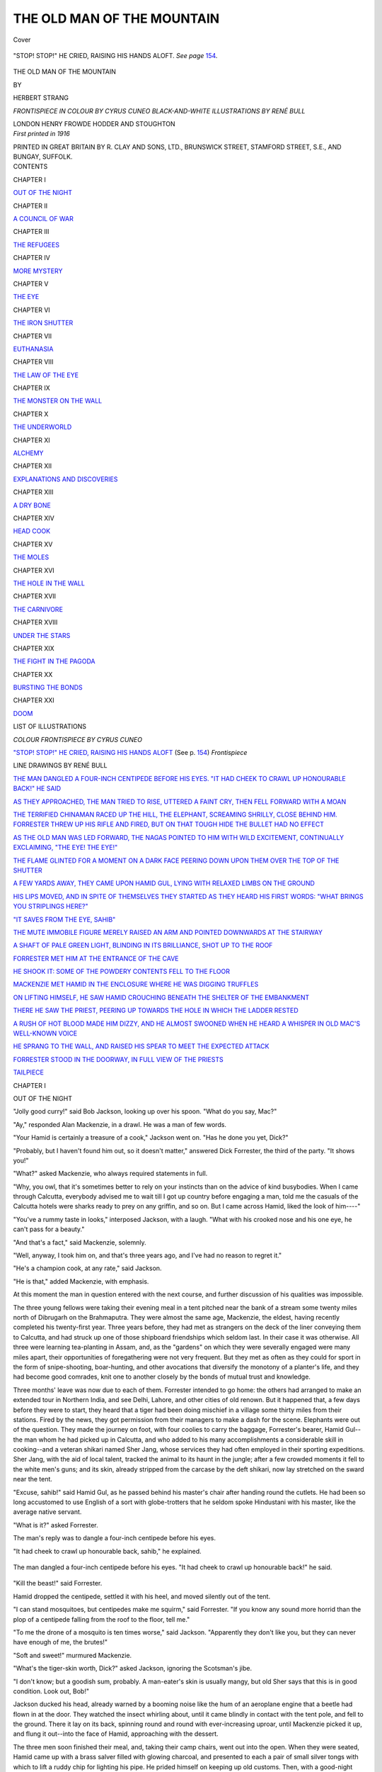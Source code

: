 .. -*- encoding: utf-8 -*-

.. meta::
   :PG.Id: 40751
   :PG.Title: The Old Man of the Mountain
   :PG.Released: 2012-09-13
   :PG.Rights: Public Domain
   :PG.Producer: Al Haines
   :DC.Creator: Herbert Strang
   :MARCREL.ill: Cyrus Cuneo
   :MARCREL.ill: René Bull
   :DC.Title: The Old Man of the Mountain
   :DC.Language: en
   :DC.Created: 1916
   :coverpage: images/img-cover.jpg

===========================
THE OLD MAN OF THE MOUNTAIN
===========================

.. clearpage::

.. pgheader::

.. container:: coverpage

   .. vspace:: 3

   .. _`Cover`:

   .. figure:: images/img-cover.jpg
      :align: center
      :alt: Cover

      Cover

   .. vspace:: 4

.. container:: frontispiece

   .. _`"STOP! STOP!" HE CRIED, RAISING HIS HANDS ALOFT`:

   .. figure:: images/img-front.jpg
      :align: center
      :alt: "STOP! STOP!" HE CRIED, RAISING HIS HANDS ALOFT. 

      "STOP! STOP!" HE CRIED, RAISING HIS HANDS ALOFT. *See page* `154`_.

.. vspace:: 4

.. container:: titlepage center white-space-pre-line

   .. class:: x-large

      THE OLD MAN
      OF THE MOUNTAIN

   .. vspace:: 2

   .. class:: medium

      BY

   .. class:: large

      HERBERT STRANG

   .. vspace:: 3

   .. class:: center medium

      *FRONTISPIECE IN COLOUR BY CYRUS CUNEO*
      *BLACK-AND-WHITE ILLUSTRATIONS BY RENÉ BULL*

   .. vspace:: 3

   .. class:: center medium

      LONDON
      HENRY FROWDE
      HODDER AND STOUGHTON

   .. vspace:: 4

.. container:: verso center white-space-pre-line

   .. class:: center small

      *First printed in 1916*

   .. vspace:: 3

   .. class:: center small

      PRINTED IN GREAT BRITAIN BY R. CLAY AND SONS, LTD.,
      BRUNSWICK STREET, STAMFORD STREET, S.E., AND BUNGAY, SUFFOLK.

   .. vspace:: 4

.. container:: plainpage white-space-pre-line

   .. class:: center large

      CONTENTS

   .. vspace:: 2

   .. class:: center medium

      CHAPTER I

   .. class:: left small

      `OUT OF THE NIGHT`_


   .. vspace:: 2

   .. class:: center medium

      CHAPTER II

   .. class:: left small

      `A COUNCIL OF WAR`_


   .. vspace:: 2

   .. class:: center medium

      CHAPTER III

   .. class:: left small

      `THE REFUGEES`_


   .. vspace:: 2

   .. class:: center medium

      CHAPTER IV

   .. class:: left small

      `MORE MYSTERY`_


   .. vspace:: 2

   .. class:: center medium

      CHAPTER V

   .. class:: left small

      `THE EYE`_


   .. vspace:: 2

   .. class:: center medium

      CHAPTER VI

   .. class:: left small

      `THE IRON SHUTTER`_


   .. vspace:: 2

   .. class:: center medium

      CHAPTER VII

   .. class:: left small

      `EUTHANASIA`_


   .. vspace:: 2

   .. class:: center medium

      CHAPTER VIII

   .. class:: left small

      `THE LAW OF THE EYE`_


   .. vspace:: 2

   .. class:: center medium

      CHAPTER IX

   .. class:: left small

      `THE MONSTER ON THE WALL`_


   .. vspace:: 2

   .. class:: center medium

      CHAPTER X

   .. class:: left small

      `THE UNDERWORLD`_


   .. vspace:: 2

   .. class:: center medium

      CHAPTER XI

   .. class:: left small

      `ALCHEMY`_


   .. vspace:: 2

   .. class:: center medium

      CHAPTER XII

   .. class:: left small

      `EXPLANATIONS AND DISCOVERIES`_


   .. vspace:: 2

   .. class:: center medium

      CHAPTER XIII

   .. class:: left small

      `A DRY BONE`_


   .. vspace:: 2

   .. class:: center medium

      CHAPTER XIV

   .. class:: left small

      `HEAD COOK`_


   .. vspace:: 2

   .. class:: center medium

      CHAPTER XV

   .. class:: left small

      `THE MOLES`_


   .. vspace:: 2

   .. class:: center medium

      CHAPTER XVI

   .. class:: left small

      `THE HOLE IN THE WALL`_


   .. vspace:: 2

   .. class:: center medium

      CHAPTER XVII

   .. class:: left small

      `THE CARNIVORE`_


   .. vspace:: 2

   .. class:: center medium

      CHAPTER XVIII

   .. class:: left small

      `UNDER THE STARS`_


   .. vspace:: 2

   .. class:: center medium

      CHAPTER XIX

   .. class:: left small

      `THE FIGHT IN THE PAGODA`_


   .. vspace:: 2

   .. class:: center medium

      CHAPTER XX

   .. class:: left small

      `BURSTING THE BONDS`_


   .. vspace:: 2

   .. class:: center medium

      CHAPTER XXI

   .. class:: left small

      `DOOM`_



.. vspace:: 4

.. class:: center large

   LIST OF ILLUSTRATIONS

.. vspace:: 2

.. class:: center medium

   *COLOUR FRONTISPIECE BY CYRUS CUNEO*

.. vspace:: 1

.. class:: left medium

   `"STOP! STOP!" HE CRIED, RAISING HIS HANDS
   ALOFT`_ (See p. `154`_)    *Frontispiece*


.. vspace:: 2

.. class:: center medium

   LINE DRAWINGS BY RENÉ BULL

.. vspace:: 1

.. class:: left medium

   `THE MAN DANGLED A FOUR-INCH CENTIPEDE BEFORE
   HIS EYES.  "IT HAD CHEEK TO CRAWL UP
   HONOURABLE BACK!" HE SAID`_

.. vspace:: 1

.. class:: left medium

   `AS THEY APPROACHED, THE MAN TRIED TO RISE,
   UTTERED A FAINT CRY, THEN FELL FORWARD WITH A MOAN`_

.. vspace:: 1

.. class:: left medium

   `THE TERRIFIED CHINAMAN RACED UP THE HILL, THE
   ELEPHANT, SCREAMING SHRILLY, CLOSE BEHIND
   HIM.  FORRESTER THREW UP HIS RIFLE AND
   FIRED, BUT ON THAT TOUGH HIDE THE BULLET
   HAD NO EFFECT`_

.. vspace:: 1

.. class:: left medium

   `AS THE OLD MAN WAS LED FORWARD, THE NAGAS
   POINTED TO HIM WITH WILD EXCITEMENT,
   CONTINUALLY EXCLAIMING, "THE EYE!  THE EYE!"`_

.. vspace:: 1

.. class:: left medium

   `THE FLAME GLINTED FOR A MOMENT ON A DARK
   FACE PEERING DOWN UPON THEM OVER THE
   TOP OF THE SHUTTER`_

.. vspace:: 1

.. class:: left medium

   `A FEW YARDS AWAY, THEY CAME UPON HAMID GUL,
   LYING WITH RELAXED LIMBS ON THE GROUND`_

.. vspace:: 1

.. class:: left medium

   `HIS LIPS MOVED, AND IN SPITE OF THEMSELVES
   THEY STARTED AS THEY HEARD HIS FIRST
   WORDS: "WHAT BRINGS YOU STRIPLINGS HERE?"`_

.. vspace:: 1

.. class:: left medium

   `"IT SAVES FROM THE EYE, SAHIB"`_

.. vspace:: 1

.. class:: left medium

   `THE MUTE IMMOBILE FIGURE MERELY RAISED AN ARM
   AND POINTED DOWNWARDS AT THE STAIRWAY`_

.. vspace:: 1

.. class:: left medium

   `A SHAFT OF PALE GREEN LIGHT, BLINDING IN ITS
   BRILLIANCE, SHOT UP TO THE ROOF`_

.. vspace:: 1

.. class:: left medium

   `FORRESTER MET HIM AT THE ENTRANCE OF THE CAVE`_

.. vspace:: 1

.. class:: left medium

   `HE SHOOK IT: SOME OF THE POWDERY CONTENTS
   FELL TO THE FLOOR`_

.. vspace:: 1

.. class:: left medium

   `MACKENZIE MET HAMID IN THE ENCLOSURE WHERE
   HE WAS DIGGING TRUFFLES`_

.. vspace:: 1

.. class:: left medium

   `ON LIFTING HIMSELF, HE SAW HAMID CROUCHING
   BENEATH THE SHELTER OF THE EMBANKMENT`_

.. vspace:: 1

.. class:: left medium

   `THERE HE SAW THE PRIEST, PEERING UP TOWARDS
   THE HOLE IN WHICH THE LADDER RESTED`_

.. vspace:: 1

.. class:: left medium

   `A RUSH OF HOT BLOOD MADE HIM DIZZY, AND HE
   ALMOST SWOONED WHEN HE HEARD A WHISPER
   IN OLD MAC'S WELL-KNOWN VOICE`_

.. vspace:: 1

.. class:: left medium

   `HE SPRANG TO THE WALL, AND RAISED HIS SPEAR
   TO MEET THE EXPECTED ATTACK`_

.. vspace:: 1

.. class:: left medium

   `FORRESTER STOOD IN THE DOORWAY, IN FULL VIEW
   OF THE PRIESTS`_

.. vspace:: 1

.. class:: left medium

   `TAILPIECE`_





.. vspace:: 4

.. _`OUT OF THE NIGHT`:

.. class:: center large

   CHAPTER I


.. class:: center medium

   OUT OF THE NIGHT

.. vspace:: 2

"Jolly good curry!" said Bob Jackson,
looking up over his spoon.  "What do you
say, Mac?"

"Ay," responded Alan Mackenzie, in a
drawl.  He was a man of few words.

"Your Hamid is certainly a treasure of a
cook," Jackson went on.  "Has he done
you yet, Dick?"

"Probably, but I haven't found him out,
so it doesn't matter," answered Dick
Forrester, the third of the party.  "It shows
you!"

"What?" asked Mackenzie, who always
required statements in full.

"Why, you owl, that it's sometimes better
to rely on your instincts than on the advice
of kind busybodies.  When I came through
Calcutta, everybody advised me to wait till
I got up country before engaging a man, told
me the casuals of the Calcutta hotels were
sharks ready to prey on any griffin, and so
on.  But I came across Hamid, liked the
look of him----"

"You've a rummy taste in looks,"
interposed Jackson, with a laugh.  "What with
his crooked nose and his one eye, he can't
pass for a beauty."

"And that's a fact," said Mackenzie, solemnly.

"Well, anyway, I took him on, and that's
three years ago, and I've had no reason to regret it."

"He's a champion cook, at any rate," said Jackson.

"He is that," added Mackenzie, with emphasis.

At this moment the man in question
entered with the next course, and further
discussion of his qualities was impossible.

The three young fellows were taking their
evening meal in a tent pitched near the bank
of a stream some twenty miles north of
Dibrugarh on the Brahmaputra.  They were
almost the same age, Mackenzie, the eldest,
having recently completed his twenty-first
year.  Three years before, they had met as
strangers on the deck of the liner conveying
them to Calcutta, and had struck up one of
those shipboard friendships which seldom
last.  In their case it was otherwise.  All
three were learning tea-planting in Assam,
and, as the "gardens" on which they were
severally engaged were many miles apart,
their opportunities of foregathering were not
very frequent.  But they met as often as
they could for sport in the form of
snipe-shooting, boar-hunting, and other avocations
that diversify the monotony of a planter's
life, and they had become good comrades,
knit one to another closely by the bonds of
mutual trust and knowledge.

Three months' leave was now due to each
of them.  Forrester intended to go home:
the others had arranged to make an extended
tour in Northern India, and see Delhi,
Lahore, and other cities of old renown.
But it happened that, a few days before they
were to start, they heard that a tiger had
been doing mischief in a village some thirty
miles from their stations.  Fired by the
news, they got permission from their
managers to make a dash for the scene.
Elephants were out of the question.  They
made the journey on foot, with four coolies
to carry the baggage, Forrester's bearer,
Hamid Gul--the man whom he had picked
up in Calcutta, and who added to his many
accomplishments a considerable skill in
cooking--and a veteran shikari named Sher Jang,
whose services they had often employed in
their sporting expeditions.  Sher Jang, with
the aid of local talent, tracked the animal to
its haunt in the jungle; after a few crowded
moments it fell to the white men's guns;
and its skin, already stripped from the
carcase by the deft shikari, now lay stretched
on the sward near the tent.

"Excuse, sahib!" said Hamid Gul, as he
passed behind his master's chair after
handing round the cutlets.  He had been so long
accustomed to use English of a sort with
globe-trotters that he seldom spoke Hindustani
with his master, like the average native
servant.

"What is it?" asked Forrester.

The man's reply was to dangle a four-inch
centipede before his eyes.

"It had cheek to crawl up honourable
back, sahib," he explained.

.. _`The man dangled a four-inch centipede before his eyes.  "It had cheek to crawl up honourable back!" he said`:

.. figure:: images/img-012.jpg
   :align: center
   :alt: The man dangled a four-inch centipede before his eyes.  "It had cheek to crawl up honourable back!" he said.

   The man dangled a four-inch centipede before his eyes.  "It had cheek to crawl up honourable back!" he said.

"Kill the beast!" said Forrester.

Hamid dropped the centipede, settled it
with his heel, and moved silently out of the tent.

"I can stand mosquitoes, but centipedes
make me squirm," said Forrester.  "If you
know any sound more horrid than the plop
of a centipede falling from the roof to the
floor, tell me."

"To me the drone of a mosquito is ten
times worse," said Jackson.  "Apparently
they don't like you, but they can never have
enough of me, the brutes!"

"Soft and sweet!" murmured Mackenzie.

"What's the tiger-skin worth, Dick?"
asked Jackson, ignoring the Scotsman's jibe.

"I don't know; but a goodish sum,
probably.  A man-eater's skin is usually
mangy, but old Sher says that this is in
good condition.  Look out, Bob!"

Jackson ducked his head, already warned
by a booming noise like the hum of an
aeroplane engine that a beetle had flown in
at the door.  They watched the insect
whirling about, until it came blindly in contact
with the tent pole, and fell to the ground.
There it lay on its back, spinning round and
round with ever-increasing uproar, until
Mackenzie picked it up, and flung it out--into
the face of Hamid, approaching with
the dessert.

The three men soon finished their meal,
and, taking their camp chairs, went out into
the open.  When they were seated, Hamid
came up with a brass salver filled with
glowing charcoal, and presented to each a
pair of small silver tongs with which to lift
a ruddy chip for lighting his pipe.  He
prided himself on keeping up old customs.
Then, with a good-night salaam, he passed
into the tent to clear away.

It was a glorious night.  The candlelight
from the open tent paled in the rays of the
moon, soaring aloft in a cloudless sky.  A
faint breeze stirred the feathery tops of the
jungle grass, and ruffled the glassy surface
of the rivulet.  From the distance came the
piercing lugubrious notes of bull frogs; the
air sang with the hum of innumerable
insects; ever and anon a bat flitted past like
a shadow.  At one side of the tent, on an
upturned tub, sat Sher Jang, the shikari,
smoking a long pipe, and gazing solemnly
into space.  A few yards away the coolies
squatted round their camp fire, replete from
their unaccustomed meal of tiger's meat,
which they had devoured in the joyous
belief that it would endue them with a
ferocious courage.

The white men puffed away in silence,
thinking over the day's sport, dreaming,
maybe, of the anticipated delights of the
approaching holiday.  Hamid noiselessly
finished his work, and then crouched with
his pipe on a mat by the tent, studiously
ignoring Sher Jang, as a cat ignores the
dog on the hearthrug.

Thus half an hour passed.  Then Mackenzie's
cutty dropped from his mouth, and
he snored.

"Hullo, Mac, it's time you turned in!"
said Forrester, shaking him by the arm.

"Ay," said Mackenzie, sleepily.  "Where's
my pipe?"

"At your feet."

The Scotsman picked it up, stood erect,
yawned, stretched himself, then suddenly
dropped his hands to his sides.

"What's yon?" he said.

His companions sprang up.  They, too,
had heard a rustling in the jungle close at
hand--a sound louder than the swish and
scrape of the grass in the breeze.  Sher Jang
came up to them silently, and handed them
their rifles.  They heard the sound again,
and stood in line, peering into the thicket
up-stream, their fingers on the triggers.

The rustle ceased.

"Is it a tiger?" Forrester whispered in
Hindustani to the shikari.

"No, sahib; tigers make no noise.  It
may be a bear."

"Or a native?" suggested Jackson.

"No, sahib; *badmashes* might prowl at
dawn, but not in the night.  I think it is a
bear."

The rustle recommenced, and drew nearer
and nearer.  The white men waited with
bated breath, ready to fire the instant the
beast showed itself.  Hamid had not moved;
he was no sportsman, and trusted the sahibs
to preserve him from harm.  The coolies had
run behind the tent.

Moment by moment the sound grew
louder.  Sher Jang gazed impassively into
the jungle; he was too old a hand to show
any feeling; but the young planters were
tingling with excitement, drew quick breaths,
and itched for action.  All at once the long
grass parted, and in the flicker of the
firelight they saw a form emerge.

"Great Scott!" ejaculated Forrester.

They lowered their rifles, and stood for
a moment in hesitation.  Then all three
hastened forward, wondering, alarmed.  The
form was that of a man, clothed in European
style.  But he was not walking erect, as men
walk.  He was creeping slowly, painfully, on
all fours.  Seeing them advancing towards
him, he uttered a faint cry and tried to rise,
only to fall forward with a moan.  They
came to him, and lifted him to his feet.

.. _`As they approached, the man tried to rise, uttered a faint cry, then fell forward with a moan`:

.. figure:: images/img-017.jpg
   :align: center
   :alt: As they approached, the man tried to rise, uttered a faint cry, then fell forward with a moan.

   As they approached, the man tried to rise, uttered a faint cry, then fell forward with a moan.

"Pull--yourself--together--man!" he
murmured, brokenly.  "Pull--yourself--together!"

"What is it, sir?" asked Forrester, feeling
the man shiver in his sodden clothes.

"Hoots, man!" exclaimed Mackenzie,
"get him to the fire.  He's fair wandered."

Acting on this practical suggestion, they
led the stranger to the fire.  The shikari
meanwhile remained fixedly on guard, his
eyes never quitting the jungle, his ears alert
for further sounds.

"A blanket, Hamid!" Forrester shouted.

The man brought a blanket from the tent,
and in this they rolled the stranger, setting
him as close to the fire as they dared.
Mackenzie unscrewed a brandy flask, and
poured a little of the liquor between his lips.
He gasped and lay quite still, his eyes staring
without seeing.  Every now and then his
body twitched convulsively.

"The fever, sahib," said Hamid.

"A bad attack, too," said Forrester.
"Quick!  A rubber sheet, a pillow, and my
bottle of quinine."

In a few minutes the stranger had been
dosed with quinine and made comfortable.
As yet he was unable to talk.  Enveloped
in the blanket, only his face was now visible--the
face of a man about thirty-five, refined
of feature, with thick brown beard and
moustache, matted with damp and dirt.
The sun-tanned cheeks were sunken, the
eyes within their hollow sockets blazed with
the fire of fever.  They watched him
anxiously, their concern for his pitiable
condition mingled with curiosity.  How
came this man to be wandering alone and
unarmed in the jungle?

"Poor body!" muttered Mackenzie.
"Did you notice his hands?"

"They shook like a leaf," replied Jackson.

"Ay, but the blood!"

"Was there blood on them?"

"Ay, on the palms."

"Torn by thorns as he crawled along,"
said Forrester.  "He saw the glow of our
fire, no doubt, and staggered towards it;
you remember he said, 'Pull yourself
together!'  He has been pulling himself
together for days, by the look of him--and it
came to crawling at the last!  No sign of
pursuit, Sher?" he asked, as the shikari
came up.

"No, sahib, there is no sound."

"Give him another dose," said Mackenzie.

After the brandy and quinine had been
poured between the sick man's lips, his eyes
closed and he seemed to sleep.

"We must take turns to watch him
during the night," said Forrester, "and get
him to my bungalow as quickly as we can
to-morrow."

"If he's not away!" said Mackenzie,
gloomily.  "I'm no liking the looks of him."

"We'll hope for the best.  Malcolm has
pulled through many bad cases.  We'll dose
him every hour or so.  I'll take first watch;
you fellows turn in.  I'll call one of you in
three hours."

Soon the camp slept; only Forrester
remained awake.  He sat beside the invalid,
bending forward to catch any sign of change
upon the fever-flushed countenance.  He
rose once to replenish the fire, and once to
brush away a small beetle that was crawling
on the blanket.  The eerie wail of a jackal
broke in presently upon the lesser sounds of
the night; but that was so commonly heard
in Assam that Forrester scarcely noticed it.

In an hour he repeated the dose of
medicine, and started involuntarily when
the sick man, opening his eyes, uttered a name.

"Beresford!"

Feeble as his voice was, there was in it a
note of eagerness and relief.  For a moment
Forrester thought of encouraging the
delusion, but it flashed upon him that the man
might not have been alone after all.  Was
his companion lost in the jungle?  Leaning
forward, he said, quietly:--

"My name is not Beresford, it is Forrester."

At first the man appeared not to have
understood, but after a few moments a
look of dread gathered in his eyes, and he
struggled to get up.  Gently pressing him
down Forrester said, in slow, clear tones:--

"You are with friends.  You came
towards our light, you remember.  Won't
you lie still and collect yourself, and tell
me about it?  'Pull yourself together,' you
know?"

"Pull yourself together!" the man
repeated, like a child.

He lay back and closed his eyes, reopening
them presently and turning them upon the fire.

"A light!" he muttered, eagerly.  "My
last chance!  Pull yourself--ah! they've
got him!"  He shuddered, then with a
sudden lapse into partial consciousness, he
went on: "There's no time to lose.  They've
got him!  Don't you hear?  They've got
him!  The shutter!  I came on for help.
One company will do it; but hurry them, for
heaven's sake!  Take your hand off me,
you hound!"

Then followed a bewildering jumble of
Hindustani and a language of which
Forrester was ignorant.  Taking a cup,
Forrester hastened to the stream, filled it
with water, and, returning, bathed the
stranger's burning brow.  The raving ceased.
After a brief silence the weak voice again
spoke coherently, though the speaker, as the
words showed, did not realise his position.

"Don't wait for me.  In the hills--four
days; nights are better; you won't meet
men by night.  But march day and night;
there's no time to lose, I tell you."

"How shall we find the way?" asked
Forrester, in the quiet tone he had employed
before.

"I'll show you," said the man, eagerly,
trying again to rise.  "No, I'm dead beat,"
he added, falling back.  "I'll follow you up.
I made a jotting; you can't miss them.
What are you waiting for?"

"The paper.  Where is it?"

The man wriggled within the blanket, and
a look of agony distorted his face as he felt
his helplessness.

Forrester quickly loosed the wrappings.

"Which pocket?" he asked.

But a stream of incoherent babbling
poured from the exhausted man's lips.  He
lay passive as Forrester felt in his breast
pocket and drew forth a small leather case.
Opening it, Forrester discovered a folded
paper lying loose.  He spread it out, and
saw what at first seemed to be nothing but
a smudge.  But when he held the paper
nearer to the firelight, he distinguished a
design.  It was disappointing, puzzling.  A
pencil line slanted from the left-hand top
corner to the middle of the sheet, then
branched horizontally to the right.  The
pencil marks had rubbed and smudged in
the man's pocket, but looking at them
closely, Forrester made out a few words in
addition to the line.  At the angle he read
"Camel's Hump," at the end on the right,
"Monkey Face."  There was nothing more.





.. vspace:: 4

.. _`A COUNCIL OF WAR`:

.. class:: center large

   CHAPTER II


.. class:: center medium

   A COUNCIL OF WAR

.. vspace:: 2

Forrester sat musing on what he had
learnt from the sick man's broken phrases
and the scrap of paper.  It was little
enough.  The stranger's companion,
Beresford, had been captured, presumably by
natives, at a spot four days' march distant
in the hills.  His friend had come alone
over at least a hundred miles of wild country
to seek help.  The pencil line traced his
course; the names no doubt roughly
described conspicuous natural features that
would serve as landmarks on his return.
But who were the captors?  Where was
the place of durance?  What did he mean
by "the shutter"?  In what direction lay
the point on the route called "Monkey
Face"?  Without answers to these
questions it seemed to Forrester that nothing
could be attempted on behalf of the prisoner.

A glance at the invalid showed that he
was either asleep or fallen into a stupor.
Forrester rose, and paced to and fro, half
inclined to wake his friends before the
time.  The dismal hoot of an owl close at
hand, several times repeated, jarred his
nerves; by the natives the bird was
suspected of possessing the power to scent out
those about to die.  Though scouting such
superstitions, Forrester felt oppressed and
uneasy, so that it was with real relief he
heard, as he passed the tent, Mackenzie's
voice rasp out from the interior:--

"De'il take the fowl!"

"You're awake, Mac?" he said, putting
his head in.

"Who could sleep through yon soul-terrifying clamour?"

"Neither soft nor sweet," murmured
Jackson.  "How is he, Dick?"

"Asleep now, but he's been talking.  As
you're awake, get up, and I'll tell you."

Throwing rugs about them, they joined
him, and all three returned to the fire.
Forrester repeated the man's words, and
showed them the paper.

"He's not daft, think ye, with his camels
and monkeys?" said Mackenzie.

"He was sane enough when he drew this
diagram," Forrester replied.

They examined it in turn.

"I say, here's a word you've missed,"
said Jackson, suddenly.  "It's very faint,
and badly smudged.  I can hardly make
it out, but it's 'Falls,' isn't it?"

They scrutinised the paper eagerly in the
firelight.

"You're right," said Forrester.  "That's
his starting-point, by the look of it: some
waterfall or other."

The stranger's pocket-book was lying on
the ground where Forrester had placed it after
removing the paper.  Mackenzie picked it up.

"Don't you think we might?" he asked.

"It's the only way," said Jackson.  "Find
out who he is, and make inquiries about
him as soon as we get back."

Mackenzie opened the case.  From one
of its pockets he drew forth a roll of rouble
notes, from another a couple of letters
addressed to Captain Redfern at Peshawar,
and finally a small note-book.

"There's his name," said Forrester.  "The
note-book may help us."

He found, however, on opening this, that
the leaves contained nothing but jottings
of words and phrases in unfamiliar tongues,
with their English equivalents.  There was
no clue to his destination or the object of
his journey, no mention of his companion.

"We're not much forarder," said Forrester.
"The only thing to do is to get home as
quickly as possible to-morrow, and wire
through to Sadiya or Calcutta.  Somebody
will know something about him."

They talked for a few minutes longer;
then Forrester and Jackson returned to the
tent, leaving Mackenzie to take his spell of
watching.

The camp was astir early.  While the
coolies were packing up, and Hamid was
preparing breakfast, Forrester sent Sher
Jang to the village half a mile away to
enlist carriers for the sick man.  In an hour
the shikari returned with four lithe,
well-developed young Mishmis, whose only
clothing was a loin-cloth of bark and strips of
bamboo coiled about their arms and legs.
The villagers' gratitude for the destruction
of the man-eater disposed them to undertake
any service for their deliverers, especially when
that service was to be rewarded with pay.

After breakfast, a litter was quickly
constructed of a blanket and two bamboo
stalks cut from the border of the stream.
On this they placed Captain Redfern; he
was still unconscious, and neither spoke nor
stirred; and by eight o'clock the caravan
was in movement.

Their way led them through the village.
Here they waited to receive the thanks of
the head-man, who presented them with
a number of fowls in token of his gratitude.
A crowd of men gathered around the litter,
chattering excitedly in sing-song tones.  Sher
Jang presently drew Forrester aside.

"They talk of prisoners, sahib," he said
in a whisper.  "There are two strangers;
may one of them be the captain sahib's friend?"

"Ask the head-man," said Forrester, eagerly.

The shikari's question seemed to cause
the head-man some embarrassment.  At first
he denied that there was any truth in his
young men's gossip, but on Sher Jang's
insisting, with threats which Forrester would
hardly have countenanced, he confessed
that two strangers had indeed been brought
into the village the night before.  A party
of the villagers had been away on an
excursion some fifteen miles across the
Brahmaputra.  (He did not disclose the object of
the expedition, but the shikari guessed that
it was not unconnected with head hunting.)  They
were marching through the jungle
when suddenly they heard a rustle and hid
themselves.  Two men came in sight, not
naked Abors, as they had expected to see,
but strangers, clothed.  They had captured
them without difficulty, for the men bore
no weapons and one of them had lost his
right arm, and brought them back to the village.

"Where are they?" asked Forrester,
when Sher Jang repeated this story to him.

"In the *moshup*," the head-man replied,
pointing to a spacious building in the heart
of the village.  It was built on piles, the
walls and the sloping roof made of plantain
leaves laid one upon another like the tiles
of a European house.  There the affairs of
the community were discussed by day, and
the unmarried men slept at night.

"Let me see them," said Forrester, hoping
that by some strange coincidence Captain
Redfern's friend, having escaped from
captivity, had wandered in much the same
direction.

The head-man besought the sahib not to
be angry with him.  The presence of the
strangers was a trouble to him, for he did
not know what to do with them.  He could
not speak their speech, and he was afraid.
His young men ought not to have laid
hands on men who were clothed.  Forrester
cut short his apologies, promising that he
should suffer no harm; whereupon the
head-man sent a messenger to the building
aforesaid, to bring forth the prisoners.

The Englishmen awaited their coming
with mingled hope and anxiety.  By and by
two figures emerged from the building.

"Chinamen, by Jinks!" Jackson ejaculated.

Disappointed at the dashing of their
hopes, the three were no longer much
interested in the Mishmis' prisoners, through
whom their journey was being delayed.  But
they could not help remarking a certain
strangeness in the Chinamen's manner of
approach.  They did not hasten across the
open space with the eager gait of men to
whom had come sudden deliverance from
a terrible fate (for there was not much
doubt that the villagers would ultimately
have solved their dilemma by adding the
Chinamen's heads to their collection).  After
leaving the *moshup*, and perceiving the
unmistakable forms of Englishmen in the
distance, the two men halted and appeared
to consult together.  Then they advanced
slowly, one before the other, in the manner
of a shepherd driving a solitary sheep.

The first comer was a young man, well
grown, but curiously slack in his gait and
bearing.  His head hung forward a little;
his arms drooped limply at his sides; and
in his eyes, as he drew nearer, the Englishmen
discerned a languorous and sleepy expression.
The second man presented a striking
contrast.  His age was between fifty and
sixty, but he was upright as a dart; and his
features, his eyes, his whole mien bespoke
energy and determination.  The right sleeve
of his coat was empty, and lay pinned across
his breast.

Escorted by a noisy crowd of the villagers,
the Chinamen came up to the Englishmen,
and bowed in salutation.  Then, before
Forrester could utter a word, the younger
man began to speak in a breathless, jumpy
fashion, strangely unlike the stolidity which
is usually associated with the Chinese.

"We ask your assistance, gentlemen," he
said in good English; only his reedy tone,
the usual difficulty with the letter "r," and
a certain formality of phrase proclaimed
him a Chinaman.  "Being accused of
sedition we were on our way from Yunan to
Tibet with a small caravan; but a week
ago we were pursued by Government troops,
and with difficulty escaped, leaving our
men and stores behind us."

This was uttered rapidly, as if he were
repeating a lesson.  At the end of the
sentence he glanced timidly at the elder man,
who had stood the while gazing unswervingly
upon his companion.  In his eyes there was
a hard, metallic glitter, under which the
younger man appeared to droop.  Turning
again to the Englishmen he went on:--

"Driven from our course by the presence
of regular troops near the frontier, we
diverged to the south-west towards the
borders of Assam.  But when we were
making our way north-west again towards
Tibet, we fell into the hands of these people,
and we thank you very much for rescuing
us from our terrible plight."

"That's all right," said Forrester, with
the Englishman's usual anxiety to avoid any
display of feeling.  "Does your friend speak
English?"

"No," returned the man with a momentary
energy.  "I myself----"

He broke off suddenly, with a look of
apprehension at his companion, who had
not spoken, but whose eyes had never left
the young man's face.  Hurriedly he went on:--

"These people searched us, but did not
find the little gold we carry, and the bundle
of notes they found have no value for them,
though they have not returned them to us.
There is plenty of money to pay our way if
we are assured of safety, and we ask to be
allowed to accompany you until we can
resume our journey."

"By all means," said Forrester.  "I will
get your notes back.  I suggest that you
make a small present to the head-man, and
he will no doubt let you come with us
without any bother."

A brief conversation ensued between
Forrester and the head-man, through Sher
Jang.  The notes were surrendered; a few
coins were given to the Mishmi; the Chinamen
attached themselves to the Englishmen's
party, and the march was resumed.

"He talks fine," said Mackenzie to
Forrester, "but there's something fishy
about yon Chinkies."

"The elder man has told the other not
to give too much away, I think," said
Forrester.  "But they needn't be afraid
of us.  Political refugees are safe with
Englishmen."

"Man, maybe they're murderers," said
Mackenzie.

"You had better look out then," replied
Forrester, with a laugh.

"Anyway, there's a hang-dog look about
the youngster," said Jackson.  "He's like
a puppy afraid of a whipping."

More than once during the journey they
tried to converse with the young Chinaman,
but failed to draw more than a word or two
from him.  The elder man kept close to his
side, and the Englishmen, finding that their
well-meant remarks tended only to increase
the young man's painful nervousness, gave
up the attempt and left the Chinamen to
themselves.

It was drawing towards sunset when they
reached the plantation on which Forrester
was employed.  The long march through
the hot and humid air had tired them all,
and the condition of the sick man had
become alarming.  With the planter's traditional
hospitality, the manager, Mr. Paterson,
at once arranged to receive the captain in
the bungalow he shared with Forrester, and
offered to accommodate the Chinamen for
the night in one of his godowns.  At the
instance of the elder man the younger
politely, but with evident reluctance,
declined this offer, preferring to push on to
Dibrugarh, only a few miles away.  The
Englishmen did not press them; they were
anxious to have as soon as possible the
opinion of Dr. Malcolm, the medical officer
of the gardens, on the invalid's chances of
recovery.

"Eh, man, it's a verra bad case," said
the bluff Scots surgeon after making his
examination.  "Malaria is bad enough, as
ye know, but I would not say but this is
jungle fever.  However, never say die; I'll
do what I can."

Early next morning Forrester rode over
to Dibrugarh, and telegraphed to a military
friend of Mr. Paterson's in Calcutta, asking
if anything was known of Captain Redfern.
The manager had advised this course in
preference to communicating with officials,
as likely to avoid red tape and save time.
In a few hours the answer came:--

.. vspace:: 2

.. class:: left small

   Redfern Captain Bengal Fusiliers on furlough exploring
   buried cities Chinese Turkestan with Beresford
   archaeologist.

.. vspace:: 2

Forrester was not very strong in geography,
but he knew that Chinese Turkestan must
be at least a thousand miles from Dibrugarh.
What had brought the explorers so far from
the scene of their labours?  The pressing
question, however, was the whereabouts of
Beresford.  Without loss of time Forrester
took the first train for Sadiya, the frontier
village where resided the Political Officer
whose duty was to keep an eye on the hill
tribes.

"Your man is where he had no business
to be," said that gentleman when he had
heard Forrester's scanty story.  "He has
been collared, I should think, by the hillmen
somewhere south of Tibet--quite beyond
my jurisdiction."

"Do you know anything of a waterfall a
hundred miles or so north?" asked Forrester.

"There are falls in plenty, no doubt,"
was the reply; "but the country on the
right bank of the Brahmaputra up there is
practically unexplored.  Part of the course
of the Brahmaputra itself is unknown."

"Before he became delirious Redfern talked
of sending up a column to rescue his friend."

"My dear fellow, he was talking through
his hat.  It's entirely out of the question.
The Government won't run the risk of
provoking a general rising of the hillmen
whenever a roving explorer has come to grief in
a district where he has no earthly right to
be.  It would mean one of those little
frontier wars that cost no end of money and
set the Labour Members barking."

"But surely something ought to be done--can
be done for an Englishman," Forrester
persisted.

"I'll communicate with headquarters and
let you know the result; but I promise you
it's no good.  The country is a sort of no
man's land.  Representations at Lhasa and
at Pekin would be equally useless; China
and Tibet would both wash their hands of
the matter.  Besides, Government wheels
move slowly, the man would be done for
before any move could be made; he may
be done for already.  I'm sorry for him, but
he has only himself to blame."

Forrester went away very indignant at
what he regarded as official callousness, yet
recognising the soundness of the Political
Officer's contention.  He remembered the
Abor expedition, in which a large military
force had been engaged for six months in
making its way through the jungle to exact
retribution for the murder of two
Englishmen.  Remembering, too, the uncertainty
of Beresford's whereabouts, he was forced
to admit that the Government might
reasonably hesitate to commit themselves to an
enterprise of which the end could not be
foreseen.

When he returned to the plantation, and
told his friends the results of his journey,
Jackson, who was excitable and quick-tempered,
stamped up and down the room,
abusing Governments and Political Officers
and mankind generally.  Mackenzie, on the
other hand, sat placidly smoking his pipe,
silent and thoughtful.  In the course of a
few minutes, when Jackson had blown off
steam, the Scotsman said quietly:--

"Now ye've done blethering, Bob, listen
to me.  We'll do it ourselves."

"What?"

"Ay!"

"What do you mean, Mac?" asked Forrester.

"I'm telling you.  A score or two of the
Assam Light Horse----"

"Oh, rats!" cried Jackson, impatiently.
"If the Government won't undertake it,
d'you suppose they'll let a lot of amateurs
go careering about?  They'd expect to have
to send a Field Force to bring us off.  It's
absurd."

"Don't blow my head off.  I've another
proposition.  I'm not particular about my
leave.  Let the three of us see what we
can do."

"D'you mean it, Mac?" cried Forrester.

"Ay!"





.. vspace:: 4

.. _`THE REFUGEES`:

.. class:: center large

   CHAPTER III


.. class:: center medium

   THE REFUGEES

.. vspace:: 2

The credit of the arrangements made
during the next two days must be divided
between Mackenzie and Sher Jang.  The
former showed a capacity for organisation
which his friends had not suspected.

"Just ye listen to me," he said, when they
were discussing the proposal he had sprung
upon them.  "If I tell ye nothing, ye'll no
have to tell fibs, d'ye ken?  The least wee
bit suspicion, and our leave will be stopped.
All ye need to know is that before we start
for our holiday in earnest we're going on a
private hunting expedition, which will be
perfectly true.  Sher Jang and I between us
will make things ready."

"That's the longest speech I've ever heard
from your lips, Mac," said Forrester with a
laugh.

"Maybe," Mackenzie replied.

He was not the man to let grass grow under
his feet.  Within an hour Sher Jang set off
to interview certain Nagas of his
acquaintance--active forest-bred natives who had
served from time to time as beaters in
hunting expeditions, and were to be
depended on for nerve and steadiness.  The
shikari's mission was to engage half a dozen
as carriers for such stores as it would be
necessary to take.  They would be armed
in case of difficulties with the natives they
might encounter on the way, though
Mackenzie hoped that no hostility would be
aroused by the passage of what was ostensibly
a hunting party.

Meanwhile, Mackenzie himself sought out
in Dibrugarh a local native contractor, whom
he engaged to deliver a carefully calculated
quantity of food within two days at a village
about twelve miles north of the Brahmaputra.
He went about among his acquaintances,
trying discreetly to pick up any
information they might possess about the
country northward; but none of them had
travelled more than a score of miles in that
direction, so that his cautious inquiries had
little result.  As Captain Redfern was still
in the delirium of fever, it became clear
that the leaders of the expedition would
have to rely on themselves to discover the
place of Beresford's captivity.  They
anticipated little difficulty in locating the spots
Redfern had marked as "Camel's Hump"
and "Monkey Face," because in the country
through which they were going the mountains
rose to a height of many thousands of feet,
and eminences so distinctive as to invite
special names would no doubt be conspicuous
at a very great distance.

On the appointed day the three young
fellows set off with Sher Jang and Hamid
Gul.  Their departure awakened no
suspicion, but only a mild envy among those
whose holidays were still to come.  Arriving
at the rendezvous, they found the half-dozen
Nagas awaiting them, and the Assamese
contractor with the supplies.  On entering the
village, Jackson turned round with a start.

"What's up, Bob?" Forrester asked,
noticing a strange look of bewilderment in
his friend's eyes.

"Nothing.  I don't know," Jackson replied,
slowly.  "I had the rummiest feeling--just
as if some one were calling me."

Forrester laughed.

"Nerves, old chap," he said.

They went on together, thinking no more
of the matter.  The Nagas soon shouldered
their loads, which consisted of a light camp
equipment and a quantity of food.  Forrester
was about to give the order to start when
there came from a hut on the far side of the
village the two Chinamen with whom they
were already acquainted, followed by two
Nagas carrying packages.  The men approached
in the same order as on the occasion
of their first meeting, and the younger man
looked more miserable than ever.  Coming
up to the Englishmen, he addressed them
haltingly, in the manner of one performing
a distasteful duty against his will.

"I make humble excuses, gentlemen," he
said, "but I beg a favour.  Learning that
you were travelling in this direction, we ask
that you will permit us to accompany you
and enjoy the benefit of your protection until
our ways part."

"I wish to goodness the fellow wouldn't
look as if he were going to snivel," Jackson
whispered to Mackenzie.

"All right; don't apologise," said
Forrester.  "We're in rather a hurry; I hope
we shan't walk you off your legs."

The Chinaman thanked him, and fell back
with his one-armed friend, whose eyes had
been bent steadily upon his face.  Mackenzie
went up to the Assamese contractor.

"Ye blethering idiot!" he said.  "Didn't
I tell you to hold your tongue?"

The Assamese cringed and rubbed his
hands together deprecatingly.  He explained
that the Chinese gentlemen had lodged in his
house, and he had only mentioned casually
that he was providing stores for a hunting
party.  It was an honour he much
appreciated.

"Eh!  Get out!" Mackenzie exclaimed
in disgust.  "A man that cannot hold his
tongue is a very pitiful body.  We must get
away at once," he added, addressing his
friends.  "If this wretched creature has
been talking, the authorities have maybe got
wind of it, and they'll be sending after us."

To avoid the risk of being stopped, they
wasted not a minute.  The company formed
up in marching order and set off.  Forrester
and Mackenzie led the way with Sher Jang;
the Nagas followed: then Hamid Gul and
the Chinamen with their retainers, Jackson
bringing up the rear.  The Nagas, sturdy
little fellows about five feet high, brown of
skin, with bright eyes tinged with smoke,
stepped out cheerfully under their loads.
These were carried in conical-shaped baskets
slung from their shoulders, and kept in
position by a band of plaited cane round the
forehead.

The way led through open grass land amid
trailing creepers and patches of bog.  Insects
buzzed around, darting in to sting, and
leeches clung to the clothes of the white men
and the bare bodies of the natives, and could
only be dislodged by the lighted tip of a
cigarette.  Streams had to be forded, through
beds of rushes and bamboo rising to a
height of eight or nine feet.  The air was hot
and moist, and the white men, lightly clad
though they were, were soon dripping with
perspiration; but they held gamely on until
near mid-day, when they took a light meal,
resting afterwards for a couple of hours.

During the afternoon, Mackenzie noticed
that the Chinamen had pushed forward
beyond their allotted position, and,
outstripping the Nagas, had closed up within a
few yards of the leaders.

"Get back to your place," he said.

The men at once fell back, and for the rest
of the day the order was unbroken.

"You spoke rather sharply, Mac," said
Forrester.

"Ay.  The beggars wanted to hear our talk."

"D'you think so?  They carry no loads,
and, of course, walk faster than the Nagas."

"That's true, but I don't trust 'em."

"They only want company, I fancy.  The
poor wretches won't feel safe until they
reach Tibet.  I've read of Chinese torture,
and if they're political refugees they'll be
in mortal terror of falling into the hands of
their enemies."

"Maybe," Mackenzie replied.  "They've
a long road to go."

"Look here, you're suspicious," said
Forrester.  "What's in your mind?"

"Nothing in particular.  But I don't like
'em too near."

Towards nightfall they encamped in a
fairly open space, and Mackenzie assigned
to the Chinamen a position well out of
hearing.

On the following day they found marching
more difficult.  The country rose gradually,
presenting many sharp ascents and declivities,
jungle alternating with stretches
of bare stony ground.  As they pursued their
toilsome way they realised the stupendous
exertions that Captain Redfern must have
made in travelling alone, unarmed, and
without provisions except such edible plants
as he could find in this trackless country.
They met no men; Sher Jang turned aside
whenever he saw human tracks.  But they
sighted elephants, wild boars, and other
game which appealed to their sporting
instincts.  They would not delay, however,
to try their skill: on the way back, perhaps,
when their errand was completed, they might
secure trophies of the chase.

Late in the afternoon of the second day
they made their camp on a rocky hillside
within a few hundred yards of a small
mountain stream, which swirled its impetuous way
between grassy banks.  One of the Nagas
descended the slope to fetch water for
cooking; the white men, weary with the day's
march, were reclining near their tent,
smoking in silence.

They were suddenly disturbed by a shout
from below, an agonised cry for help.  It
was followed by a shrill sound which the
white men had never heard before, but which
caused the shikari to spring to his feet in
excitement.

"Elephant, sahib!" he cried.

Almost at the same moment the Naga, his
eyes distended with terror, broke out of the
long grass at the edge of the stream, and ran
up the slope towards the camp.  A few
yards behind him came a huge elephant, its
trunk uplifted, filling the air with its squeals
of rage.

The white men seized their guns.  But
between them and the elephant were the
Nagas, who, on the first alarm, rushed
helter-skelter towards the tent.  It was
impossible to fire without hitting them.
Heedless of the white men's shouts, they did not
turn aside and so allow a clear space for
shooting.

"We must cut and run," cried Forrester.

The three turned among the terrified
natives, and the whole party scattered in all
directions up the hill.  The elephant charged
on, crashed into the tent and levelled it with
the ground, and rushed with infuriated
bellowings in pursuit of the fugitives.

In the haste and excitement of the
moment, Forrester had taken no heed of the rest
of the party.  The appearance of the
monstrous beast was so sudden and unexpected,
the fury of its thunderous onset so alarming,
that dismay and confusion might have been
forgiven to the most experienced of hunters.
But he became aware that in the dispersion
of the party, the young Chinaman, whether
by accident or design, was within a few feet
of him, making, like himself, for the shelter
of a belt of trees a little above them.  They
entered it almost side by side, and Forrester,
gathering his wits, began to dodge in and
out among the trees, knowing that the
elephant would be at a great disadvantage
in following him by reason of its unwieldy bulk.

For a few moments he was too much
preoccupied to think of the Chinaman.  But the
thuds of the great hoofs growing fainter, he
stood still and looked to see what had become
of the young man.  To his horror he saw
that the youth had run straight through the
copse to a clear rocky space beyond, where
the elephant, with a speed which its
lumbering frame little promised, was rapidly
overtaking him.  Divided between alarm for the
Chinaman's safety and annoyance at his
stupidity, Forrester sprinted through the
copse, hoping at least to divert the beast and
give the fugitive a chance.

The Chinaman's luck was against him.
Ignorant of the fact that elephants have
difficulty in running obliquely up a slope,
he was racing straight up hill, the animal,
screaming shrilly, only a dozen yards behind.
Forrester perceived that in a very few
moments the hapless youth must inevitably be
run down and trampled to death unless the
elephant were checked at once.  He stopped
short, threw up his rifle and fired.  The bullet
had as little effect on the tough hide as a
pea might have had.  Neither the report nor
the impact caused the elephant to swerve.

.. _`The terrified Chinaman raced up the hill, the elephant, screaming shrilly, close behind him. Forrester threw up his rifle and fired, but on that tough hide the bullet had no effect`:

.. figure:: images/img-049.jpg
   :align: center
   :alt: The terrified Chinaman raced up the hill, the elephant, screaming shrilly, close behind him. Forrester threw up his rifle and fired, but on that tough hide the bullet had no effect.

   The terrified Chinaman raced up the hill, the elephant, screaming shrilly, close behind him. Forrester threw up his rifle and fired, but on that tough hide the bullet had no effect.

"Behind the ear!" Forrester said to
himself, as he lifted the rifle for a second shot,
and steadied himself to take a careful aim.
He fired, and could scarcely believe his eyes
when the huge creature stumbled forward,
recovered itself, then rolled over sideways
and lay stretched upon the ground.

Breathless, quivering from his exertions,
Forrester stood gazing upon the inert lump.
He was barely conscious of the shouts of his
party beyond the copse and higher up the
hill.  But in a moment he was roused from
his brief abstraction.  The young Chinaman,
seeing that there was nothing more to fear,
had hastened back.  He came eagerly up to
his rescuer, and began to speak in a low,
agitated voice.

"Sir--sir," he gulped, trying to regain his
breath; and Forrester was amazed at the
change that had come over him.  Gone was
the languid droop, the timid mien, the furtive
cringing expression of the eye.  The lad stood
erect; his eyes shone; words flowed from
his lips, not in the sing-song of one repeating
a lesson, but with the modulations of
spontaneous energy and a full heart.

"Sir, sir," he said, "twice you have saved
my life.  Will you not help me again?  Save
me from I know not what.  I am not what I
seem, the servant of that horrible man.  We
are not refugees.  My father is a mandarin,
the governor of Szechuan; I am his eldest
son.  Six months ago that man, Wen Shih,
entered my father's service; he was a diligent
servant, and was trusted by all.  He gained
my confidence; we were much together.
One day he bade me come with him a
journey, and I came, and I cannot get away.
Where we go I know not, but I fear, I fear!
He holds me, he commands me, he--he is
calling me!"

At these last words his tone fell to a
murmur, his jaw dropped, and a look of
terror came into his eyes.

"Go on; tell me more," said Forrester,
taking the Chinaman by the arm.

"He is calling me," the youth murmured
again, though his elder companion was not
within sight, nor could his voice be heard.
He turned slowly about, and with head hung
forward and arms outstretched before him,
in the attitude of a man groping in the dark,
he staggered rather than walked back
towards the camp.





.. vspace:: 4

.. _`MORE MYSTERY`:

.. class:: center large

   CHAPTER IV


.. class:: center medium

   MORE MYSTERY

.. vspace:: 2

Forrester's attention was diverted from
the Chinaman by the appearance of his
friends, whom the sound of his lucky shot
had drawn through the copse.

"By Jinks!" Jackson cried as they came
up, "you killed him!"

"I never made such a fluke in my life,"
Forrester replied.  "Come and have a look
at him."

They found that the bullet, entering
behind the ear, had passed clean through the
animal's brain.

"You *must* take his tusks," Jackson went
on.  "It would be simply idiotic not to
carry home the trophies of your first
elephant.  That's a job for Sher Jang."

"Where is he?" Forrester asked.

"Ay, where?" Mackenzie echoed.  "He's a
queer sort of shikari to run from an elephant."

"We can't fling a stone at him over that,"
Forrester remarked, with a laugh.  "Let's
get back to camp, and send him up.  I dare
say the men would relish elephant meat for
supper."

As they turned towards the camp, the
Chinaman's strange words recurred to
Forrester's mind.

"I say, you fellows, there *is* something
mighty queer about those Chinamen," he
said.  "The youngster was running with
me, and after I had shot the elephant he
began to tell me things--not in what Bob
calls his snivelling style; he seemed a new
man altogether.  He said they're not political
refugees at all."

"Eh!  I thought as much," Mackenzie
put in.  "They're criminals."

"I don't know.  He said the elder man
was a servant in his father's house, and his
father is a mandarin, governor of some place
or other.  The servant has some sort of a
hold over the fellow.  But just as he was
getting to the most interesting part of his
story, he suddenly broke off, whispered that
the man was calling him, and looked as
terrified as if he'd seen a ghost.  I asked
him to go on, but he turned away, stretched
out his hands like that," he illustrated the
gesture, "and began to stumble back like a
blind man.  Didn't you see him as you came
through the copse?"

"I caught sight of him, but didn't notice
him particularly," said Jackson.  "What
do you make of it?  Is he cracked?"

"Upon my word I should have thought
so, only he spoke sensibly enough.  I'll see
if I can get more out of him presently.  The
other man doesn't know English, so the
young one can tell us anything he likes
without his being any the wiser."

On emerging from the copse they saw that
the Nagas had collected in a group up the
hill, evidently awaiting assurance that all
danger was past.  Hamid Gul was helping
Sher Jang to re-erect the flattened tent.
Near by, the elder Chinaman sat cross-legged
on a rock, and the younger stood before him
in the attitude of a suppliant.

As the three men approached the tent,
Sher Jang came to them.

"I have shot the elephant," Forrester said
to him.  "Go up presently and cut him up.
We'll keep the tusks.  Why didn't you come
with me?"

"I watched, sahib," the man replied.

"But watching is not work for a shikari."

"Sometimes it is, sahib.  Why did not
the stranger yonder run with the rest?"

"What do you mean?"

"He sat on the rock where he sits now,
sahib.  The elephant passed within a few
feet of him, but he did not move.  He sat
there, and his eyes were fixed like glass.  I
thought: why is he so still, like a Buddha
in stone?  And I stayed to watch him; it
seemed good to me, sahib."

"And what did you see?"

"No more than I have said, sahib, except
that presently the young stranger came back
like a blind beggar feeling his way through
the bazar.  Then the elder man smiled, and
his smile was like the grin of a tiger.  That
is all, sahib."

"Well, get the tent up.  Is the pole broken?"

"We have spliced it with rope, sahib.
That simpleton," indicating Hamid, "wrung
his hands and declared the pole useless, but
I showed him the way."

The three men went on towards the
Chinamen.  At their approach the elder man
rapped out a few words in a stern and
peremptory tone to his companion, then
rose to his feet with a respectful salutation
to the white men.  Forrester acknowledged
it, and, turning at once to the younger
man, asked him to continue the story he
had so abruptly broken off.  A pitiful
look of distress came into the lad's eyes;
his lips moved, but not a sound issued from
them.

"Come, there's nothing to be afraid of,"
Forrester urged.  "You may speak quite
freely."

"Forget what I said, sir," the lad
muttered.  "It was false.  I beg you think no
evil of my kind friend."

His voice hardly rose above a whisper;
every word seemed to be wrung from him.

"But surely there is something in it,"
Forrester persisted.  "Was your friend a
servant in your father's house?  You did
not invent that?"

The lad cast a look at his companion that
might have been interpreted as terror or
anxiety.  The elder man did not return the
glance, but stood beside him with a mien
suggesting patient forbearance or even
absence of mind.

"I do not know what I said," the young
man replied slowly, like one talking in his
sleep.  "I was excited after the great peril
I had escaped, my mind was troubled, and
my tongue spoke foolishness.  Pardon me,
I pray you."

Seeing that nothing more was to be got out
of the lad, Forrester turned away with his
companions.

"There's some mystery here," he said,
when they were out of earshot.  "What's
the matter, Bob?" he asked, noticing a
strange look in Jackson's face.

"I don't know: I feel as if this were all a
dream--a queer sort of fuzzy feeling in my
head."

"I feel puzzled enough," said Forrester.
"Why should the fellow make out that he
was telling lies?  It looks as if he's mortally
afraid of the other man, but I can't make it
out, for the chap doesn't know English, and
wouldn't understand, whatever was said.
What do you say, Mac?"

"There's no call to say anything," Mackenzie replied.

"There's the canny Scot," Forrester said
with a laugh.  "You'll think all the more, I
suppose."

"I'm thinking they're worth watching,"
was Mackenzie's answer.

Next morning a slight change was made in
the order of the march.  Mackenzie asked
Jackson to go ahead with Forrester, while he
brought up the rear.

"I don't mind, but what's your reason?"
Jackson asked.

"I just wish to contemplate the Chinkies
from the rear," was the reply.

Whatever the result of his examination
was, Mackenzie said nothing about it.

Towards mid-day the snow-clad peaks of a
mountain range opened up ahead of the
party; although in the clear atmosphere they
seemed to be only a few miles distant, the
nearest was probably fifty miles away.  The
intervening country was a series of undulations,
bare stretches of rock, here and there
deeply fissured, alternating with thickly
wooded valleys and dense jungle.  Ever
since they left Dibrugarh the party had been
steadily climbing, and the higher they rose,
the less their progress was impeded by
undergrowth; and the lower temperature made
their exertions less fatiguing.  But the white
men were more and more impressed with
the courage and endurance which Captain
Redfern had shown in traversing this wild
region.

They kept a keen look-out for hills answering
to the names he had given them, for they
had no other landmarks by which to direct
their course.  It was impossible to believe
that they were peaks of the snowy range so
far ahead: four days would not have sufficed
for the covering of so immense a distance.
Forrester was already feeling very doubtful
of the possibility of distinguishing the hills,
when Sher Jang suddenly pointed to the
eastern end of a smaller range that crossed
the prospect perhaps twenty miles away.  It
was a precipice falling away abruptly to the
general level from a height of two or three
thousand feet, and the contours of the scarp
bore a strong resemblance to a monkey's
face.  Forrester swept his eyes along the
range from east to west, and gave a cry of
delight when he distinguished at the western
end a rounded eminence shaped like the
hump of a camel.

"We're on the right track," he said.
"We shall have to round that range, then
cut away northward to find the falls.
Probably they won't be so easy to discover."

"It will be to-morrow night before we
reach the Camel's Hump," said Jackson.
"The falls can't be more than a day's march
farther, or Redfern couldn't possibly have
done it in four days."

"We go slower than he did, owing to our
baggage.  If we only came across some
natives we might ask them the way, but the
whole country seems to be uninhabited."

When they halted to form camp, Mackenzie
said:--

"Just now I caught the young Chinky
talking to Hamid Gul, and I stopped it.
Hamid told me the fellow asked where we
were going, and why we didn't look for
game.  I got up to them in time to prevent
the answer."

"They were very natural questions," said
Forrester.  "We are supposed to be a
hunting party."

"Ay, and the Chinkies are supposed to be
political refugees, but I have my doubts.  I
would like well to see the back of them.
Have you had any return of that fuzzy
feeling, Bob?"

"No.  You haven't had it?"

"Not I.  What about you, Dick?"

"D'you think it's catching?" Forrester
asked with a laugh.  "My head's perfectly
clear, thanks."

But a couple of hours later, when all three
were sitting smoking at the door of the tent,
Forrester suddenly stood up, looked round
him with an air of perplexity, then took a step
in the direction of the spot where the
Chinamen were reclining.  Mackenzie grasped his
coat, and pulled him back into his seat.

"What are ye about, man?" he asked.

For a moment Forrester was silent, then he
said:--

"It's very queer.  I felt as if I must walk
over there, goodness knows what for.  The
feeling has gone now.  What's wrong with me?"

"Malaria, as like as not," said Mackenzie.
"Here, take a stiff dose of quinine.  We
don't want an invalid on our hands."

Forrester had no return of his strange
vertigo, if such it were, and after supper
he laughed at himself for his momentary
weakness.

By the afternoon of the next day they had
worked round the Camel's Hump, and,
turning northwards, saw stretched out before
them a tract of dense scrub, beyond which
in the far distance towered the peaks of the
snowy range.  They decided to continue
their march until sunset, hoping that
somewhere amid the scrub a suitable camping
place would offer itself.  So difficult was the
passage now, that the party became more
split up than had hitherto been the case;
but there was no danger of anyone straying,
since the order had been given that those
behind should not turn aside from the
tracks of those who had preceded them.

In course of time Sher Jang reached a fairly
open space, and a halt was called.  The
Nagas straggled in, Hamid Gul followed them
and Mackenzie appeared last of all.  For a
few moments his companions were too much
occupied to notice a diminution of their
party, but presently Forrester, after a look
around, cried:--

"Where are the Chinkies, Mac?"

"Aren't they here?" Mackenzie asked in
return.

"You ought to know--you were contemplating
their backs," Jackson remarked.

There was no sign of them.  Forrester
called up their Naga carriers, and Sher Jang
questioned them.  The men could give no
information.  Once or twice they had lost
sight of the Chinamen as the scrub hid
them from view.  They had thought nothing
of that.

The three white men looked at each other.





.. vspace:: 4

.. _`THE EYE`:

.. class:: center large

   CHAPTER V


.. class:: center medium

   THE EYE

.. vspace:: 2

Forrester was the first to break the
silence.

"They've gone a little out of the way,"
he suggested.  "By the time we've got the
tent up, they'll be here."

But minutes passed, and the men did not
appear.

"We had better go and look for them,"
said Jackson.

"It's a good riddance," Mackenzie replied.

"But we can't leave them in the lurch,"
said Forrester.  "They've absolutely no
defence against wild beasts.  Come along!
We three will go with Sher Jang back into
the scrub and beat it.  We mustn't lose touch
with each other.  Every man give a coo-ee
every few seconds."

The suggestion was carried out.  The four
men scattered, and worked back through
the scrub until daylight was almost gone.  No
trace of the Chinamen could be discovered.
Forrester called to his companions to join him.

"It's my belief they've done a bolt," he
said.  "They couldn't possibly have missed
the track.  But where can they have gone?
Tibet is still very far off, and they run no end
of risks going through the country unarmed."

"D'you think they've got friends in this
neighbourhood?" Jackson asked.

"Eh, what use is it talking?" Mackenzie
replied.  "They're gone, and for my part I
don't wish to see them again."

"All the same, it's queer their going away
suddenly without their carriers, and not
saying a word," Forrester remarked.  "They
were polite enough in asking to be allowed to
join us."

"Ay, there's something mysterious about
them; we must be on our guard," said
Mackenzie.  "It's not very likely they're in
league with the natives of these parts, but
you never can tell."

"I'd give something to learn the history
of that one-armed fellow," said Jackson,
reflectively.

Next day, on emerging from the tract of
scrub, the party found themselves on a bare
rocky ridge below which stretched a broad
and densely wooded valley.  On the farther
side the ground rose steeply to the foot-hills
of the snowy range.  The hollows were
clothed with vegetation, which formed dark
green patches amid bare brown spaces of rock.

"Which way are we to go now?" Forrester
said, as they halted on the ridge to
survey the country.

"Camel's Hump and Monkey Face are
clean out of sight," said Jackson, after a
glance behind.  "All we can do is to make
straight for the north.  The falls must be
part of a river, and when we get a bit higher
we may see it winding through the country.
If it's of any size, we must work up its course
until we find the falls."

"Ay, there's nothing else for it," said
Mackenzie.  "I'm beginning to think we've
tackled a tough job."

"I've thought that for some time," said
Forrester.  "However, we'll go through
with it.  The first thing now is to cross this
valley.  Lead the way, Sher Jang."

To descend the precipitous slope through
entangling undergrowth that reminded them
of bramble bushes in England was a long and
arduous undertaking.  The surface of the
ground was so irregular that they dared not
take a step without first probing the bushes
for a foothold.  Every few yards there was
the risk of a sprained ankle or a broken neck.
It was mid-day before they reached the
bottom, and then the ascent on the farther
side was even more toilsome, though less
dangerous.

As the day drew on, the air became sultry
and oppressive, portending a storm, and the
party pushed on as rapidly as possible in
order to fix their camp before the rain began.
Late in the afternoon, Sher Jang suddenly
halted in a clump of woodland, and pointed
to some tree-stumps on which there were
clear marks of axes.

"There are men hereabout, sahib," he said
to Forrester.

"Thank goodness!" Mackenzie ejaculated.
"Now, perhaps, we will find someone who'll
tell us the road."

"Keep a look-out, though," said Jackson.
"We don't want to tumble into a hornets' nest."

They advanced cautiously, noting as they
proceeded more stumps, and at one spot a
pile of newly felled logs.  The trees grew
thickly, and to a considerable height, so that
they marched in a dim twilight.  Presently,
almost without warning, they came to a wide
open space, on the far side of which a number
of small, dark-skinned, half-naked people were
gathered about cooking-pots.  Behind them,
a line of grass huts stood at the fringe of the
woodland.  Forrester called a halt at the
edge of the clearing, intending to discover
from his Naga carriers whether they could
identify the people.  But some slight sound
must have been heard by the natives, for
they suddenly sprang up; the women and
children rushed into the huts, and the men
seized their long bows and arrows, and stood
facing the quarter from which they had
heard the alarming sound.

Trusting in the appearance of a white man
to allay their fears, Forrester stepped
forward out of the gloom of the forest.  His
action had an effect exactly the contrary of
what he intended.  At the first sight of him
the little men uttered a wild howl, and fled
among the trees, followed by the women and
children, who streamed out of their huts with
screams of fright.

"They take you for a bogey-man, Dick,"
said Jackson.  "Evidently they have never
seen a white man before."

"What shall we do?" Forrester asked of
Sher Jang.

The shikari suggested that the Nagas
might be able to communicate with the
natives, and reassure them.  Accordingly the
head carrier, dropping his burden, stepped
forth into the clearing, and shouted
"He-hoh!  He-huh!" in a tone that might have
been heard half a mile away.  Some time
elapsed before his shouts had any result;
then a few of the men came slinking back,
dodging from tree to tree with the utmost
wariness.

The Naga spread his arms to show that he
carried no weapon; then squatted in the
middle of the clearing and began to talk in
a musical sing-song, every now and then
waving his hand in the direction of his
employers.  What he said they did not
know, nor did Sher Jang, though he could
speak to him in his own tongue; but it was
clear that he had managed to make himself
understood by the villagers, for these came
dropping back by twos and threes, until
apparently the whole population was once
more assembled.

Forrester sent the Naga to them with a
number of slight gifts, and through him
asked to be allowed to camp in the clearing
for the night.  After some discussion among
themselves, this permission was granted,
provided the strangers would remain on the
opposite side.  Some of them plucked up
courage to cross the clearing and watch the
erection of the tent, and the other
movements of the white men; and, finding that
they were not molested, they squatted in a
ring on the ground, following every operation
with a lively curiosity that found expression
in monosyllabic cries and clicking noises
in-their throats.

When the white men had eaten their
supper, they decided to profit by the
friendliness of these peaceable villagers.  To hold
a palaver would be a difficult matter, since
Sher Jang had to interpret Forrester to the
Naga, and the Naga to translate to the
village head-man.  But the opportunity of
gaining some clue to their destination was
too good to be neglected.  It was a strange
scene in that forest glade, illuminated by the
camp fires on opposite sides.  The three
white men sat in front of the tent, their
followers ranging themselves on the wings.
A few yards in front of them the chief men of
the village crouched in a half circle.  Behind
stood the rest of the community, young and
old, gazing wide-eyed over the heads of the
men.  Everybody, white and brown, old
and young, men and women, smoked a pipe.
Sher Jang and the Naga stood between the
white men and the villagers, the former
imperturbable as ever, the latter assuming
a comical air of importance, and turning
now and again to his friends for admiration.
The conversation took the form of question
and answer.

"Do they know of a waterfall hereabouts?"
Forrester asked.

"Yes," was the reply.  "There is a little
fall close at hand; but it is nothing to the fall
yonder in the mountains, where the river pours
from the clouds into the depths of the earth."

"Have they ever been there?"

"No, but they have seen it afar off."

"Do they know whether men live in its
neighbourhood?"

At this question the little man hesitated,
and spoke a few words to his companions.
Then he admitted that there were men living
near the waterfall.

"Why haven't they ever been there,
then?" asked Forrester.

"They have never dared."

"Are the men enemies of theirs?"

This question again was not answered as
promptly as the others.  The reply came at
last that the men were not exactly enemies,
but there was the Eye.

"What does he mean?  What is the
Eye?" Forrester asked.

"What is the Eye?"

The Naga repeated the question.  The
villager hesitated.  At this moment there
was a slight rumble of thunder in the
distance, and the man started backward,
spreading his arms.  A second and a louder
rumble followed, and then a lightning flash.
The man and his companions bent forward,
till their heads touched the ground, covering
their eyes with their hands.  In tones of
awe a few words fell from their lips.

"What do they say?" Forrester asked.

"That is the Eye, sahib," Sher Jang
replied, after questioning the Naga.

Then the thunder pealed directly overhead,
clap succeeding clap, and sheets of
lightning moment by moment threw a
blinding glare over the clearing.

The women fled screaming into their huts,
the men cowered on the ground, and showed
signs of abject terror, uttering piteous cries
which the white men, though they did not
understand the words, recognised as appeals
for mercy.  The little spokesman addressed
a word or two to the Naga interpreter, then
rushed back across the clearing with his
friends.  All disappeared into their dwellings.

"What did he say?" Forrester asked.

"'He speaks!  He speaks!'"

"They take the thunder to be the voice
of an angry god," Jackson suggested.

"Maybe," said Mackenzie, "but our
Nagas aren't afraid, and they are akin to
these people."

"It's because they have had dealings with
white men, perhaps," said Forrester.  "It's
only the untutored savage who is likely to
cherish such a superstition.  Anyhow, it's
clear that we shan't get anything more out
of them to-night.  We had better try again
in the morning."

The tempest heralded by the thunder and
lightning soon broke over the camp.  Rain
fell in floods, quenching the fires in a few
seconds, and turning the hollow centre of
the glade into a lake.  The travellers,
accustomed to the torrential rains of north-eastern
India, had brought oil-skins and rubber
sheeting; but even these did not avail to
protect them thoroughly from the terrific
downpour.  Their native followers sought
a partial shelter in the forest, where they
remained until the violence of the storm
abated.  The Englishmen spent an
uncomfortable night on the sodden ground, and
dosed themselves with quinine to ward off
the malarial fever that so often ensues on
exposure to the damp in tropical climes.

The morning broke fair and sunny, and
a fierce cold wind blew down from the
mountains.  With the change of weather
the villagers had regained their courage,
and crowded about the travellers with the
same curiosity as they had shown the
evening before.  Some of the men fraternised
with the Naga carriers, exchanging
food with them, and talking freely.

"I daresay we shall be able to persuade
them to guide us to the fall," Forrester
remarked, watching them as he sat at
breakfast with his friends.

"But the man said they had never dared
to go there, because of the Eye, whatever
that is," said Jackson.

"Well, they will at least put us in the
right direction," said Forrester.  "If they
bring us within sight of it, that will be
enough."

"What are they saying to our Nagas?"
said Mackenzie.  "Look at them!"

The faces of the carriers wore an expression
of uneasiness, and they glanced at their
employers with the sidelong stealth of men
conscious of a fault.

"You had better ask about guiding us
at once," said Jackson.

Forrester sent Sher Jang for the
spokesman of the previous evening and the Naga
who had interpreted.  A bargain was soon
struck.  In return for a few trifling articles
of the camp equipage, the villager agreed
to guide the party in the direction of the
waterfall.  Part of the payment was handed
over at once, and the customary preparations
for marching were made.  But, when
Forrester gave the order to shoulder loads,
to his astonishment the Nagas made no
movement.  They stood back with an air
of sullen obstinacy, muttering under their
breath.

"What does this mean?" Forrester asked
Sher Jang.

"They say they will go no farther, sahib,"
the shikari replied.

"Nonsense!  What's the matter with them?"

"They engaged for the job," Mackenzie
added.  "Tell them they'll lose their pay
if they back out."

But the Nagas treated with equal
indifference all that was said to them.  When
Sher Jang threatened them with the loss
of their pay, one of them blurted out that
they would carry the baggage back for
nothing, rather than go farther northward.

"But why is it?" Forrester cried in
exasperation.  "What has upset them?
What are they scared of?"

"They say the Eye, sahib," Sher Jang
replied, after he had questioned the men.

"The Eye again!"

"That is what they were colloguing about
just now, no doubt," said Mackenzie.

"Tell them it's all a pack of nonsense,
Sher Jang," said Forrester.  "There is no
eye that can do them any harm, and our
guns will protect them."

The Nagas' response to this was to shout
to the villagers who stood looking on.  Two
of these ran across the clearing, and entered
one of the huts.

"They say you shall see, sahib," Sher
Jang explained.

"It is some ridiculous superstition, I
suppose," said Forrester.  "We shall have
to squash it somehow, or we are dished."

In a few moments the villagers emerged
from the hut, leading an old man whose
long hair and beard betokened the neglect
of all tendance.  His right arm was missing,
and his eyes had the dull, pathetic, wistful
look of the half-witted.  His guides brought
him up to within a few yards of the white
men, and the Nagas pointed to him with
wild excitement, continually exclaiming:--

"The Eye!  The Eye!"

.. _`As the old man was led forward, the Nagas pointed to him with wild excitement, continually exclaiming, "The Eye!  The Eye!"`:

.. figure:: images/img-076.jpg
   :align: center
   :alt: As the old man was led forward, the Nagas pointed to him with wild excitement, continually exclaiming, "The Eye!  The Eye!"

   As the old man was led forward, the Nagas pointed to him with wild excitement, continually exclaiming, "The Eye!  The Eye!"

Forrester asked Sher Jang to get from
the people an explanation of the connection
of this old man with the Nagas' refusal to
march.  The story, as told by the villager
through the Naga head-man, was that the
one-armed greybeard had been a brave
warrior in his youth, and was one of a war
party who, many years before, had ventured
beyond the great waterfall.  Of them all,
only he had returned, without his right arm.
When his people asked him what had
happened to his companions, and how he had
lost his arm, his only answer was "The
Eye!"  Ever since, his mind had been a
blank.  He could tell them nothing, had no
recollection of what had happened; and the
people had kept him with them, showing
him the veneration which simple races often
pay to the half-witted.

The white men were mystified.  The story
seemed incredible, yet there was the man in
proof of it.

"None of the people have ever been
beyond the fall since?" asked Forrester.

"None of us," was the reply, "but we
have seen men go sometimes, and we have
never known them to return.  Yes: there
was one who returned.  He was fair of skin
like these lords, and wore clothes like them.
There were two who went, but only one
returned.  Some of our people saw him
hasting by the lake near the fall, and the
little men were running after him, but he
escaped them, and went into the forest."

"Who are the little men?" Forrester asked.

"They are men like monkeys," replied
the man, holding his hand about four feet
from the ground to indicate their height.
"They are the men who take the wood from us."

On further questioning, the men
explained that the country beyond the falls
was destitute of large trees, and the little
men paid the villagers for timber cut in the
forest.  This timber was conveyed to a
certain spot some distance short of the
waterfall, and removed thence by the little
men to their home in the mountains, which
the villagers had never beheld.

"How long ago was the white man
seen?" Forrester asked.

The man held up his hands with fingers
outspread.

"Redfern, to a certainty!" Jackson
exclaimed.  "We must go on, and get to the
bottom of this mystery.  It's horrible to
think of what may possibly happen to
Beresford."

"Ay, there's something uncanny beyond,"
Mackenzie said, thoughtfully.

"Whatever they mean by the Eye, it is
clear that something gruesome goes on
among the little men," said Forrester.
"There's nothing for it but to forge ahead,
and tackle them if there's the ghost of a
chance for us.  What do you say?  Are
you game to stick to it, even if we can't
persuade the Nagas to come?"

"Ay, I'm for going on," said Mackenzie.

"I too," said Jackson.  "We can but
try, and I don't suppose the little men,
whoever they are, have rifles.  Let us start
at once."





.. vspace:: 4

.. _`THE IRON SHUTTER`:

.. class:: center large

   CHAPTER VI


.. class:: center medium

   THE IRON SHUTTER

.. vspace:: 2

"You come with us, Sher Jang?" asked
Forrester.

"Sahib, I am your servant," the man
replied, simply.

"And you, Hamid?"

The cook pulled nervously at his beard,
turned up the whites of his eyes, shot a
savage glance at the shikari, then said in a
voice which all his resolution could not
prevent from trembling:--

"Sir, I step out like a man.  One
volunteer is worth tons of pressed beef."

"Which means that without these idiotic
carriers we shall have to travel light," said
Forrester.  "Just put up enough food for
two days; we'll carry it somehow among
us.  We must leave the tent with the Nagas.
They had better remain here until we return."

"Can't we take more grub?" Jackson asked.

"If we don't do it in two days we shan't
do it at all, so it's useless overloading
ourselves.  We risk losing the tent, of course,
but that can't be helped."

Their preparations were quickly made,
and they set off while the morning was still
young.  Hamid Gul carried his cooking
utensils, plates, knives and forks, and other
articles; Sher Jang shouldered some blankets,
in which he had wrapped a quantity of
ammunition, and the three white men divided
the food among them.  Each of the party
had his rifle slung behind his back.

Their guides, a dozen of the villagers,
harnessed themselves to tree trunks, which
they dragged through the wood and down
the rocky slope beyond.  It had been
arranged before they started that the white
men should follow at some little distance,
so that the natives, in case of need, might
repudiate knowledge of them, and escape
all responsibility for bringing the strangers
to the neighbourhood of the falls.

At the foot of the slope they came to a
rivulet.  Without the Naga head-man Sher
Jang could not hold any oral communication
with the villagers; but they managed to
convey to him the information that the
smaller falls of which they had spoken were
a little way down-stream; the larger falls
lay a much greater distance in the other
direction.  Some minutes were occupied in
forming the balks of timber into a raft.
When this was done half the party of
natives swam to the farther bank, carrying
ropes attached to the raft, and then the
two sections hauled their wares against the
sluggish current, tramping along towpaths
which must have been trodden by several
generations of their forebears.

The view ahead was shut out by the trees
that grew almost to the edge of the winding
stream; but it was not long before the white
men, walking about half a mile behind their
guides, were aware of a dull rumble that
grew louder moment by moment as they
proceeded.

"That's the fall!" cried Jackson.  "We
can't be far away."

"A pretty big one, by the sound of it,"
Forrester remarked.  "Small falls make a
sort of crash--this is more of a roar.  Perhaps
we shall find a second Niagara."

"I'm fair flummoxed!" said Mackenzie,
inconsequently.

"What about?"

"About yon Eye.  You see, these folks
were terrified by the storm: 'He speaks,'
they said.  Well, that was the thunder.
By what the philosophers call parity of
reasoning, the Eye is lightning.  Well,
lightning can take off a man's arm, and strike
him daft or dead; but what about the little
men up yonder?  Are they scunnered at
the Eye, too?  What has the Eye to do
with Beresford?"

"Trust a Scot to ask questions!" said
Jackson.  "But you won't reason it out,
Mac; you'll just have to wait, like an
Englishman."

"Och, man!  I want facts.  Give me
facts, and I'll draw my own conclusions."

"Well, this row is a fact, and a stunning
one," said Forrester.  "It's time we caught
sight of the fall that's making such an uproar."

But they marched on for a couple of
hours without seeing any sight of a waterfall,
or even any quickening of the current.
The noise had gradually increased to a
stupendous din, and thoughts of their
ultimate errand were overborne by excitement
as they looked eagerly ahead for the mass
of falling water.  At last the belt of forest
land came to an abrupt end, and they gazed
forth over a wide rocky plain, in the midst
of which was an immense lake that appeared
to be considerably below the level of the
surrounding country.  From it ran the
stream whose course they were following,
and a larger stream far to the right.

Beyond the plain rose the mountains,
towering up peak behind peak to the
summits of the snowy range in the remote
distance.  The three men halted involuntarily,
struck both by the majesty of the
scene and by the deafening roar which
almost drowned their voices.

"Man, it's grand!" Mackenzie shouted.

"But where is it?" Forrester bawled in his ear.

They looked all around, but saw nothing
to account for the thunderous noise.  The
sky was overcast, and a layer of mist
obscured the lower foothills, though the
heights beyond heaved their grey masses
in clear undulations miles above.  As they
stood, a sunbeam stole through the clouds,
and a rainbow flung its gay arch across the
plain directly ahead of them.

"There's rain over there," said Jackson,
at the top of his voice.

"Only mist!" Forrester cried in reply.

For a few moments they gazed mutely
upon a sight that never loses its interest
and wonder.  Then Mackenzie smote his
thigh, and cried like one in ecstasy:--

"Man--it's the Fall!"

The mist was rolling away as the sun
gathered strength, yet the rainbow did not
fade, but shone more brightly than ever over
a space of perhaps one-eighth of a mile.
And then the onlookers saw that what had
hitherto seemed to them a part of the bank
of mist was in reality a gigantic torrent of
water, mingled with spray thrown up
hundreds of feet from the unseen bottom.  They
watched it in silent awe.  The villagers had
described it as falling from the clouds into
the depths of the earth.  Their words
appeared to be literally true.  An eighth of a
mile in width, the torrent poured over the
edge of a tableland--a single huge step in the
ascent to the plateaux of Tibet.  Mist still
hung above it, the enormous screen of spray
concealed its lower part, and at the distance
they still were from it the spectators could
only just distinguish the movement of the
mighty volume of water.

It had been arranged with their guides that
they should remain on the spot where they
first caught sight of the fall until the men
had delivered their timber and returned.  The
delay gave them an opportunity of taking a
meal.  As they ate they amused themselves
by guessing at the height of the fall.
Forrester suggested that it was as high as
St. Paul's; Jackson thought this estimate too
low; and Mackenzie astonished the others
by declaring that he wouldna wonder but it
was fully as high as Ben Lomond.

It was three hours before the natives
returned, and the white men, setting forth
impatiently at length to skirt the lake and
reach the foot of the hills on the western side
of the fall, found to their amazement that
they had nearly two miles to go before they
came level with it.  Then they were struck
dumb by the full magnificence of the scene.
The spray itself, rising like steam from a
gigantic cauldron, attained to the height of
St. Paul's.  The two Englishmen were
prepared to admit that the top of the fall was
even higher than the summit of Ben-Lomond;
but Mackenzie's calculating eye gauged more
nearly to the truth.

"I would say it's two thousand feet, or
a wee bit more," he said, and his friends
laughed at the incongruous use of the word
"wee" in such a connection.

They found that the scarp over which the
torrent poured extended for miles on each
side.  It appeared to be almost perpendicular,
though away to the left it became more
broken.  On the right, except for one or two
steep and rugged spurs, it was one continuous
wall of rock.

The path they had followed round the
western shore of the lake brought them to a
small wooden bridge spanning an inflowing
stream.  It somewhat resembled the bridge
delineated in the well-known willow pattern.
To this the raft of timber was moored.
Evidently it was part of the plan for
maintaining the secrecy of the hill community
that purchasers and vendors should come
into contact as seldom as possible; or
perhaps the woodcutters' own fear of the Eye
kept them from approaching nearer to the
dwelling of the "little men."  No doubt the
timber would presently be fetched, and drawn
along the stream into the lake, and thence to
its destination.

The three men looked around for some
signs of human habitation, but discovered
none.  A rough roadway, however, led from
the bridge along the base of the precipice
towards the fall, which appeared to be about
half a mile distant.  After a brief
consultation they decided to make their way along
this road.  To be prepared for possible
danger they first laid down their
impedimenta and unslung their rifles.  Then they
set off, Forrester leading with the shikari.

After a while the path rose somewhat
steeply on the face of the cliff, and they soon
saw that it passed underneath the fall itself,
the torrent of water forming a gigantic arch.
When they arrived beneath this they found
themselves in a dim twilight, the glassy
sea-green surface of the watery arch reflecting a
pallid hue upon their faces.  They were
perfectly dry, except for some flecks of spray
dashed upon them from the base of the fall.
At this spot they were three or four hundred
feet above the surface of the lake, which
boiled and foamed like an angry sea
immensely magnified.  The din was terrific;
even the loudest shout would scarcely have
been audible.

At their first entrance into this segmental
tunnel Hamid Gul shrank back, appalled by
the noise, the falling water, and the immense,
tattered sheet of spray that rose from the
seething cauldron hundreds of feet below.
But seeing that his employers were pressing
forward he pulled himself together, and
hurried on close at Mackenzie's heels.  The
width of the path had diminished to a bare
three feet, and as the party crept along it
they instinctively clung to the wall of rock
on their left hand.  A strange attraction was
exercised by the smooth arch of falling water;
on their right, inducing the same kind of
vertigo which most people experience when
looking down from giddy heights.

So they passed through the furlong of
tunnel.  A hundred yards or so beyond the
eastern end the path began to slope
downwards as steeply as it had ascended on the
other side, and within a short space the party
found themselves once more almost on a level
with the lake.  Then the path came to an
abrupt end, disappearing into the water that
washed the base of the perpendicular cliff.
Here they halted; it seemed that they could
go no farther, that they must retrace their
steps and explore in the other direction.

They could not make themselves heard one
by another, but Mackenzie signed to the rest
to stand fast; he remembered that beyond
the bridge behind them there was no road
except that which skirted the lake, and drew
the reasonable inference that the path by
which they had come must, after all, lead
somewhere.  It occurred to him to test the
depth of the water.  Finding that it was no
more than two feet, he took off his boots,
rolled up his putties, and started to wade.
In a few seconds he turned and beckoned to
his companions.  They followed his example,
and on joining him found that he had come
to a sharp corner of the precipice, which was
cut at this point by an extraordinary rift.
At the entrance it was perhaps forty feet
wide.  The sides were straighter and even
nearer to the perpendicular than the face of
the cliff bordering the lake.  They gazed
upwards in astonishment at the immense
height.  The top was so far above them that
the sides seemed almost to touch, leaving
only a narrow slit.  Peering into the cleft,
they saw nothing beyond the first hundred
yards or so.  Little light filtered through the
opening at the top, and the floor of the rift
was illuminated more and more faintly as
the sides converged.

Our party stood there in mute amazement.
Mackenzie was the only one of them who
knew anything of geology: a Scot always
knows something of everything; and he
surmised that the rift was the result of some
Titanic disruption of the earth in an age long
past.  It was as though the mass of solid
rock had been rent asunder by a gigantic
wedge, impelled by a Cyclopean hammer--such
a hammer as Thor wields in the Norse myths.

It seemed of little use to enter the rift.  No
mortal men could make that their abode.
But on passing beyond the entrance they
soon found that further passage along the
edge of the lake was impossible.  The water
still came right up to the face of the cliff,
and the pathway--if it was a pathway--which
they were treading sank ever deeper beneath
the surface.  There was nothing for it but
to hark back, unless they were prepared to
swim.  Jackson suggested that possibly some
side path branched from the rift, leading by
a steep zigzag ascent to the summit of this
strange precipice.

Retracing their steps accordingly, they
turned into the rift, donned their boots, and
marched forward.  The floor sloped gently
upwards, the walls converged until the space
between them was barely half what it had
been at the entrance.  Pressing on, they
became aware that the rift was not straight,
as they had believed.  A sharp bend brought
them upon a sight that caused them to halt,
peer nervously upward and in front, and
tighten their grasp upon their rifles.  Three
canoes lay tandem against the right-hand side
of the rift--harmless objects in themselves,
but rather perturbing as indications that
men were somewhere in the neighbourhood.
They were obviously intended for
transporting persons across the lake without the
necessity of making the passage under the
fall.  In the dim light they would scarcely
have been visible from the entrance, even
had the rift been straight; the bend
effectually concealed them.

Once more the party halted.  Shut in as
they were by the high, close walls, the sound
of the waterfall came to them now only as
a dull rumble; but when they spoke it was
in whispers.  Apart from the risk of being
heard by an unseen enemy, there was an
atmosphere of mystery and awesomeness that
weighed oppressively on their minds.

"What are we to do?" asked Jackson.

"Go on!" Forrester replied, firmly.  "We
can hardly be seen.  The sides are so smooth
and straight that no one could perch
anywhere to molest us, except at the corners.
We must be on our guard there."

"But surely no one can live here!  Nothing
could grow; there doesn't even appear
to be moss on the rock, and the air's as stuffy
as in a cave."

"Man, don't argufy!" said Mackenzie.
"Straight ahead!"

They continued their course.  Every now
and again the rift turned sharply to one side
or the other, and the smooth floor, unimpeded
by loose rocks or boulders, always ascended,
more and more steeply as they advanced.
Strangely enough, the higher they went the
stuffier the air became, and the deeper their
sense of oppression, or rather, perhaps, of
nervous strain.  Mackenzie, who had once
been down a coal-mine in Lanarkshire,
suspected the presence of poisonous gases.

"There can't be fire-damp," he murmured,
"but it may be carbonic acid.  Bide
a wee while I strike a match."

But this fear was dispelled when the flame
burned brightly for a second or two.  He
extinguished it abruptly.

"Hoots!  I'm an ass!" he said.  "Someone
may have seen the light; and if there are
men about, I'd rather see them first than
they us."

"My skin is tingling just as if I'd got a
grip of the terminals of a battery," Jackson
remarked.

"It's uncanny, and that's a fact," said
Mackenzie.  "But look, man!  What's
that?" he added, in a startled whisper,
clutching Forrester by the arm with one
hand, and pointing ahead with the other.

His comrades closed upon him, and peered
into the semi-obscurity, their heads almost
touching.  A little to one side of them stood
Sher Jang, impassive as ever, though he held
his rifle with both hands, and his muscles
were as taut as a bent spring.  Behind,
Hamid Gul's one eye bulged from its socket
as he tiptoed to look over his master's
shoulder.

A few yards to their front the rift made
one of the sudden bends that formed such
strange features of its course.  It struck to
the right at a sharp angle, so that the wall
which had been on their left hand became
almost perpendicular to their line of march.
On its smooth rocky face, some eighteen or
twenty feet above the ground, an
extraordinary procession was moving across their
line of vision from right to left, like shadows
cast faintly upon a screen.  The leading
figure was that of a skeleton, clothed about
with a misty body shaped like a man in
tourist costume: a tall frame, the bones
standing out in black relief from the midst
of a faint penumbra.  Behind this trotted
the skeleton forms of a number of almost
naked dwarfs, no more than four feet in
height, each bearing a spear upon his
shoulder.  At the rear came a second
full-sized figure, taking long strides, like a
schoolmaster at the tail of a line of boys.  The
shadowy surround of his skeleton widened
towards the bottom like an academic gown.
The watchers held their breath, amazed at
the weirdness of the dim shapes, and still
more at the manner of their progress.  There
were no steps to be seen in the face of the
cliff, yet the gait of the procession was
unmistakably that of men descending a steep
stairway.  Foot by foot they moved
downwards on their diagonal path; one by one
they reached the floor of the rift; then,
instead of walking along it towards the
spectators, they seemed to descend into the
earth, and in a few moments disappeared
from view.  Not a sound had accompanied
them; no tramp of footsteps, no clash of
weapons.

Drawing a long breath, the white men,
tense and watchful, waited a little for some
sign of their reappearance, but nothing more
was seen.  If the strange people had
observed the group of onlookers, they had paid
no heed to them.  At last, Mackenzie hurried
forward to search for the steps and the
subterranean passage to which they gave
access.  The rest of the party followed him,
save Hamid Gul, who remained as one
transfixed, shivering with awe.

When they came to the wall they were
thrown into a state of utter consternation.
The surface of the rock was wholly unbroken;
there was neither stairway nor passage into
the ground--the cliff was as smooth as
polished granite.  They looked upwards, to
the right along the rift; they passed their
hands over the face of the rock, struck it
here and there, probed with their rifles the
floor--all was apparently solid.  An
uncomfortable feeling of creepiness stole over them.
What mysterious secret lurked in this gloomy
cleft in the mountain?

None of them had yet uttered a word.
When Forrester spoke, it was in a whisper.

"Were they shadows?" he asked.

They turned about and looked back along
the rift.  There was no light between the
walls.  Far above, the sunlight illumined
their summits, a bright streak in the gloom.
But no shadow could have been cast so low.

"Och!" exclaimed Mackenzie, shaking
himself.  "We cannot get to the bottom of
yon.  Come away!"

Every man of them, without confessing
it to the others, was thinking of the singular
things they had heard in the forest village.
Their minds were oppressed by the villagers'
superstitious dread; it required an effort to
proceed with the march, leaving this uncanny
incident unexplained.  But they braced
themselves at Mackenzie's words.  Whatever
the explanation of the procession might
be, it argued the presence of beings other
than themselves in the cleft or its neighbourhood;
and the remembrance of their errand
nerved them to go on.  If Captain Redfern's
unfortunate companion were indeed held
captive in this mysterious region, it appeared
that they must look forward to something
more than a straight fight; but they could
not allow themselves to be daunted by
apparitions, which, after all, might have a
simple explanation.

When they resumed their march it was
with more caution than before.  Despite
themselves, they had a sense of being
watched, of something impending, almost
of helplessness, strange though this
sensation was to their robust Western minds.
Almost unconsciously they kept closer
together, holding their rifles ready in one hand,
and unbuttoning their revolvers with the
other.  Only Hamid Gul walked alone.  He
followed with trembling knees some yards in
the rear, wishing that he had courage enough
to run back to the entrance, where there were
at least space and air.

They turned to the right with the rift.
Soon the walls began to converge, and the
twilight grew dimmer and dimmer.  At one
spot the passage was scarcely eight feet wide.
Beyond this it broadened again, and the
light improved.  Then, with startling
suddenness, the silence behind them was broken
by a harsh sound that caused them to jump
round in a tingle of apprehension.  It was
like the rattling of heavy chains, followed
by a loud grating squeak, and a second or
two later by a metallic clang that echoed
ominously in the narrow rift.  The echoes
died away; all was again silent.

Mackenzie had already started back, a
vague inkling of what had happened freezing
him to the marrow.  In the semi-darkness
he collided with Hamid Gul, who let out a
yell and dropped his rifle, which fell with
resounding crash on the ground.  The others
hurried close on Mackenzie's heels.  He
reached the narrow passage recently left,
and here, in the greater obscurity, he came
full tilt against an obstacle that barred the
way.  His rifle clashed against it, and when
his friends joined him they found that their
escape was cut off by a huge iron shutter
that filled the whole width of the passage.

Mackenzie struck a match, and held it
aloft.  To their dismay they saw that the
shutter was at least twenty feet high.  It
fitted into grooves on either side and in the
floor beneath, which the darkness had not
allowed them to see when they passed a
few minutes before.  Its surface was
decorated with an elaborate and fantastic design,
the prevailing note of which was a monstrous
eye, which glared with a singularly sinister
effect in several parts of the pattern.  The
upper part of the shutter was attached to
two heavy chain cables, one on each side of
the rift.  These cables seemed to disappear
into the walls another twenty feet or so
above; but from the position of the trapped
party, with the poor aid of match-light, it
was impossible to see beyond the points at
which the chains appeared to enter the rock.
Lighting several matches together, however,
Mackenzie held them high above his head,
and the flame glinted for a moment upon a
dark face peering down upon them over the
top of the shutter.  It was visible only for
an instant, then it was gone; but in that
instant the three men felt the culminating
shock of amazement.  In those features--the
high cheekbones, the slanting eyes, the
long, thin, grey moustache--they thought
they recognised the countenance of the elder
of the two Chinamen who had been the
companions of their march--the man whom the
bemused lad had called Wen Shih.

.. _`The flame glinted for a moment on a dark face peering down upon them over the top of the shutter`:

.. figure:: images/img-099.jpg
   :align: center
   :alt: The flame glinted for a moment upon a dark face peering down at them from over the shutter. It was visible only for an instant, but the three recognized with amazement the face of the man called Wen Shih.

   The flame glinted for a moment upon a dark face peering down at them from over the shutter. It was visible only for an instant, but the three recognized with amazement the face of the man called Wen Shih.





.. vspace:: 4

.. _`EUTHANASIA`:

.. class:: center large

   CHAPTER VII


.. class:: center medium

   EUTHANASIA

.. vspace:: 2

"Did you see yon?" cried Mackenzie,
turning to the others.

"The Chinky!" gasped Jackson, under
his breath.

"Och, man! there's no need to moderate
your voice.  We've no hobgoblins or
supernatural beings of any kind whatever to deal
with, but just that ruffian of a fellow I've had
my suspicions about all along.  That's an
established fact."

Mackenzie spoke loudly and emphatically;
he was indeed a little sore at the recollection
of his own uneasiness.  To his practical mind
the secret stairway and the mysterious
procession counted for nothing against the solid
fact that here was the Chinaman whom he
had mistrusted.

"He has shut us in," he added.  "Well,
he may be sorry for it yet.  We'll just gang
on, my laddies."

"But how about getting back?" asked Jackson.

"Eh, now!  That's not a practical question.
The shutter is a sort of portcullis, you
may say, defending a sort of castle.  Well,
we will assume that this Beresford man is a
prisoner in the castle.  To get him out, the
first thing was to get in ourselves.  That we
have done.  What's more, we can't get
out just at present, and, speaking for myself,
I'll not go out without Beresford, if he's alive."

"I'm with you, Mac," said Forrester.
"But, after all, we don't know that Beresford
is here."

"We don't *know*, but there's good warrant
for the suspicion.  D'ye ken what I've been
thinking?  Beresford and the other man
happened upon some secret here about, and
the inhabitants--Chinese, by the look of
it--collared them to prevent the secret getting
abroad.  That ruffian guessed from our line
of march that we were coming here, just
out of curiosity, maybe, for he couldn't have
known anything about Beresford----"

"Unless he was here at the time, and left
after Redfern's escape," Forrester suggested.

"Ah!  That didn't occur to me.  Anyway,
he gave us the slip in the scrub back
yonder just to prepare for our reception
if we came along, and I acknowledge that
the nature of our reception is a disagreeable
surprise."

"Whatever the motive for detaining Beresford
may be, it applies to us, too," said
Forrester.

"True, and therefore we'll have to watch
out.  It's a difficult situation."

"They might starve us, or murder us,
or anything," said Jackson, somewhat
nervously.

"There's just one thing against that,"
returned Mackenzie, "and that's the fact
that our carriers are not with us.  The
Chinky knows that; he'll guess, or discover,
that they're waiting for us in the village
away yonder, and fear that if we don't
return they'll hie back to Dibrugarh, and
give the alarm."

"What do you think he'll do, then?"
Forrester asked.

"Keep us here until we're starved or cowed
into submission, and then let us go under a
vow to say nothing at all.  But it's no good
speculating.  We're in the castle; the first
thing is to explore it.  Come away!"

There seemed nothing better to be done.
The party turned their backs on the shutter,
and once more marched along the rift.  The
events of the last half-hour had made
Mackenzie more uneasy than he cared to
admit; but as the most level-headed of the
party he felt the necessity of keeping up
the spirits of his companions, and resolutely
tried to conquer his misgivings.

They pushed on through the rift, searching
the wall on either side for signs of an outlet;
but the rock was still as smooth as heretofore.
At last a couple of unusually sharp
bends brought them to another constricted
passage, which, like the one behind them,
was closed by an iron shutter.  Checked by
this, they stood for a few moments in absolute
silence, looking at one another without any
attempt to disguise their alarm.  The
distance between the two shutters was, perhaps,
120 yards.  On each side rose an unscalable
wall.  They were prisoners, as it were, at
the bottom of a well.

The silence was broken by a wail from
Hamid Gul.  It served to brace up the white men.

"Whisht!" exclaimed Mackenzie.  "Wait
while I strike a light."

He kindled a match, and raised it above
his head.

"This shutter is not so high as the other,"
he said.  "We've just got to climb over it."

"How?" asked Forrester.  "It's twelve
or fourteen feet high, and as smooth as a
board.  There's nothing to stand on."

"Except our shoulders," Mackenzie
retorted.  "Here, Sher Jang, you're the
broadest of us.  Come and stand just here.
I'll mount you; then, Bob, you're the
slimmest, you swarm up.  On my shoulders
you'll be able to see over.  Take the matches.
Keep a look-out, Dick, and if you see anyone
above threaten mischief, just fire off your
revolver--not to hit him, you understand.
Diplomacy comes before war."

Sher Jang stooped while Mackenzie
mounted his back, then slowly rose to his
full height.  Mackenzie rested his hands
on the shutter, and Jackson clambered up
the human pedestal, and grasped the top
of the iron gate.

Next moment he fell back with a stifled
cry.  Mackenzie caught him in his arms;
but his weight was too much for the stability
of the column.  It tottered, and all three
men fell sprawling on the ground.

"The top was red hot!" cried Jackson,
lifting himself and rubbing his elbow.

"Hold up your hands, man!" cried
Mackenzie, picking up the fallen box of
matches.  He struck a light and examined
Jackson's palms.  "Your nerves are all
to pieces," he added.  "Yon's no red hot,
or your hands would be blistered and branded
red.  There's something in it, though.
Look here, Dick!"

They saw a faint purple streak about an
inch wide across the middle of the fingers
of each hand.

"Any pain now?" asked Forrester.

"No; only a sort of tingle," Jackson
replied, feeling a little ashamed of himself.
"I was taken by surprise, but it really is hot."

"I'll have a try," said Forrester.  "Get
up again, Mac."

Once more Mackenzie stood on the shikari's
shoulders, and Forrester clambered up as
Jackson had done.  Forewarned, he did
not start back and upset the balance when
he touched the top of the shutter; but he
removed his fingers from it quickly, and
called out that it was certainly very
hot--too hot to grasp while he hauled himself
over.  He slid down, Mackenzie leapt to the
ground, and they looked at one another in a
sort of despair.

"Can't we blow down the shutter with
our cartridges?" Forrester at length suggested.

"We might not succeed, and, anyway, it
would be a loss of ammunition we may badly
need before long," replied Mackenzie.

"What in the world are we to do?" muttered
Jackson, peering about him anxiously.

"The fact is----" Forrester was beginning;
but at this moment they were all
startled, and yet relieved, at hearing a
human cry from above them.

"Who's that?" Mackenzie called, lifting
a lighted match above his head.  For a
moment they searched the face of the rock
in vain; but then the light struck dimly
upon a head, projecting, as it were, out of
the solid wall thirty feet above them.  They
could distinguish neither shape nor feature,
but before the match went out they saw a
second head projecting, like a gargoyle from
a Gothic wall, close beside the first.

"Who's that?" Mackenzie called again.

"Gentlemen!"

The word floated down eerily; it was as
though a gargoyle were speaking; and the
voice was that of the younger Chinaman
whom they knew--high pitched, yet low
in tone, hardly more than a whisper.

"Gentlemen," he said, "the August and
Venerable welcomes you to his sanctuary.
Uninvited you come, but none the less are
you welcome.  The August and Venerable
will extend to you such hospitality as lies
within his means.  But it is not meet that
armed parties should enter the holy precincts.
Be content, therefore; withdraw to the
lower gate, and leave your weapons there.
When you return, this upper gate will be
opened to you, and I shall have the honour
and privilege of introducing you to the
Presence."

This speech was delivered in the dull,
dreamy, expressionless tone which had
characterised all the young man's utterances,
except in those few tense minutes succeeding
his rescue from the elephant--the monotonous
sing-song of a child nervously reciting
a lesson.

"The 'Presence' is that one-armed rascal
beside him, I suppose," whispered Forrester.
"The poor weed says what he is told to say.
What's our answer?"

"We're in an awkward fix," Jackson
began, but Mackenzie cut him short.

"Things aren't so hopeless as that," he
said, quickly.  "We'll not part with our
arms--our only protection.  We don't know
when we may need them.  I'll answer the
fellow."  Raising his voice, he said: "We
refuse to lay down our arms.  We have no
hostile intentions--we're as meek as lambs--but
the shutting of the gates is a dashed
unfriendly act, and makes us mighty doubtful
about our welcome.  Lift this gate, and
lead us to the presence of the August and
Venerable.  We demand an audience with him."

His comrades thought that a more
conciliatory manner and more formal phrases
might have served them better, but they said
nothing.  There was no reply from above;
they supposed that the young Chinaman was
translating to his master, though they heard
no sound.  It was too dark to see the heads
without artificial light; and after a minute
or two had passed in silence Mackenzie
struck a match, and held it so that its light
would fall on the spot where the shapes had
been seen.  But the wall was blank; the
gargoyles had disappeared.

"What's going on now?" Forrester murmured.

"Maybe they're sending someone to work
the machinery," answered Mackenzie.

They waited silently, expecting every
moment to hear the harsh grating of the
rising shutter, and the rattle of the chains.
But minutes passed, and there was no sound
except the hard panting breaths of Hamid
Gul.  Gradually, however, they became
conscious of a strange feeling of oppression.
The mustiness of the air, which they had
felt ever since they entered the rift, became
impregnated with a subtle new odour.  At
first they paid little attention to it, merely
remarking on it one to another.  But
presently Jackson began to sway on his feet.

"I feel funny," he said, slowly.  "Getting--awfully--sleepy."

"Hold up, man!" said Mackenzie,
sharply, as Jackson staggered against him.
"Dick, take him by the arm; we'll walk
him about."

"If I can," returned Forrester.  "I feel
uncommonly drowsy, too."

They took Jackson by the arms, and led
him down the rift in the direction of the
first shutter.  A few yards away they passed
Hamid Gul, lying with relaxed limbs on the
ground.  With growing alarm Mackenzie
tried to hurry the pace, but his companions
became moment by moment heavier on
his hands.  After a minute or two he let
Jackson's arm go without knowing it.  In
a few seconds more his grip of Forrester
loosened, and he walked on two or three
paces alone.  Then he, too, fell a prey to
the overmastering influence of the atmosphere.

.. _`a few yards away, they came upon Hamid Gul, lying with relaxed limbs on the ground`:

.. figure:: images/img-110.jpg
   :align: center
   :alt: Taking Jackson by the arms, they led him down the rift, and a few yards away, they came upon Hamid Gul, lying with relaxed limbs on the ground.

   Taking Jackson by the arms, they led him down the rift, and a few yards away, they came upon Hamid Gul, lying with relaxed limbs on the ground.

"Hold up, I'm telling you!" he muttered,
staggering and reaching out with his hands.

Next moment, without volition of his
own, he sat down on the ground, striving, like
a man half drunk, to keep himself erect,
and declaring to himself that he was "quite
all right."  But his hands fell limply to his
sides, his body swayed gently, his head
nodded, and in a few seconds he, like the
rest, was prone in unconsciousness.





.. vspace:: 4

.. _`THE LAW OF THE EYE`:

.. class:: center large

   CHAPTER VIII


.. class:: center medium

   THE LAW OF THE EYE

.. vspace:: 2

Some two hours later, Mackenzie awoke,
heaving a great sigh.

"Hech!  But I've a sore head the morn,"
he murmured, rubbing his eyes drowsily as
he looked around him.  The sight of bare
blank walls instead of the walls of his
bungalow, decorated with colour plates from
the illustrated papers, caused him to sit up
suddenly and rub his eyes again.  It was a
minute or two before full consciousness and
the recollection of recent incidents returned
to him.  Then he remembered that his last
waking moments had been spent in the rift;
but he had awaked in a stone-walled, stone-floored
cell, cubical in shape, and ten feet in
each dimension.

His comrades, still asleep, lay at full
stretch on the floor, on either side of him.

"Eh, Dick!  Bob! waken yourselves," he called.

There was no response.

He got up, moved, somewhat totteringly,
to Forrester, and prodded him in the ribs.

"Waken!" he called again.  "Man,
what's wrong with you?"

He gazed anxiously into his friend's face
as Forrester slowly opened his eyes.
Turning away, he hastened to Jackson, poked
him, bawled in his ear, felt his pulse; then,
assured that he was not dead, as he had
begun to fear, raised him in his arms and
shook him vigorously.

"Haven't got the ball, you ass!" Jackson
spluttered.

"This isn't rugger, old man," said
Forrester with a light laugh, coming to his
side.  "Wake up and see where the beggars
have carried us."

Jackson recovered his wits more tardily
than the others.

"His face is green," Forrester whispered
uneasily.

"So is yours," said Mackenzie.

"And yours too, by Jove!" cried
Forrester, after a good look at him.  "What
the mischief have they been doing to us?"

"I cannot say.  I know that my head is sore."

"I've a headache, if that's what you
mean," said Forrester.

"So have I, splitting," added Jackson,
sitting up, but still resting his hands on the
floor.  "By Jinks, the stone is warm!"

"It is that," said Mackenzie, feeling it.
"They're wishful we shan't take a chill, by
the look of it."

They gazed around their narrow chamber.
Walls and floor appeared to be of solid rock.
In the centre of one wall was a door of stout
timber, without lock or handle.  High in
another was an opening, like the arrow slits
in medieval castles, through which a white
light filtered.

"Get on my back, Dick, and keek out,"
said Mackenzie.

In a moment Forrester was mounted.

"I see nothing but a blank wall twenty
feet away," he called down.  "And not
much of that.  It looks like the wall of the
rift.  I tell you what: this room must be
cut out of the wall this side.  When you
called it a castle, you spoke better than you
knew, Mac."

"Ay, so it seems," Mackenzie replied, as
Forrester sprang down.  "But I'm fair
flummoxed.  The room's perfectly light,
though yon slit isn't more than twelve by
two.  Where does the light come from?
It's greenish, too, which accounts for our
delicate complexions.  And look! you see that?"

He pointed to the faint shadow of a fourth
human figure that passed across the wall
opposite to the window.  It flitted through
their own shadows, and disappeared.

A moment's glance assured them that it
had not been cast from without; yet the
wall appeared solid, in no degree transparent.

There was no furniture in the room.
Silently they sat upon the floor, watching
the wall nervously for a return of the
mysterious inexplicable shadow.  But it
did not reappear.  The strange light, the
stranger apparition, brought back upon them
redoubled the uneasiness they had felt ever
since they entered the rift, and especially
after seeing the ghostly procession on the
wall.  At that moment they could have
believed that they lay in the haunt of some
necromancer, whose magic art might
manifest itself in terrors unconceived.

"They must have hocussed us," murmured
Forrester at length, his thoughts
reverting to his last conscious moments in
the rift.

"Ay, put us to sleep with some narcotic
gas," said Mackenzie.  "What'll they do next?"

"What have they done with our men?"
said Jackson.

"Separated the goats from the sheep,"
replied Mackenzie sardonically.  "They are
evidently respecters of persons!"

"But----"

Forrester's voice ceased.  The door had
swung open, and there entered two small
black men, almost wholly naked, with the
uncouth bodies, hideous features, and coarse
woolly hair of the wild pigmy races.  Each
carried a large bowl, one containing water,
the other a sticky mess resembling porridge,
and three spoons.  Through the open
doorway, in a brighter greenish light, the
prisoners descried a group of similar negroes,
armed with short spears and knives, like the
dwarfs of the procession.  The two
food-bearers laid down the bowls and went out
silently, the door swung to, a bolt grated in
its sockets, and the prisoners were again
alone.

Forrester bent over the larger bowl,
smelling its contents.

"D'you think it's poisoned?" he asked.

"No, no," replied Mackenzie.  "They
wouldn't keep us alive to poison us out of
hand.  I'm for having a go.  We've had
nothing to eat since noon."

He spooned up a quantity of the stuff and
tasted it.

"Sticky but not bad: would be the better
of a pinch of salt.  Hunger is the best
condiment; dip your spoons."

By the time they had finished their meal
and emptied both the bowls the daylight
had faded, and the window slit was black.
Yet the greenish rays that pervaded the
room were as strong as ever.  They sat
discussing the strange phenomenon.  Mackenzie
advanced the theory that the rock was
phosphorescent, and Jackson claimed that he had
disproved it when, after rubbing his hand on
the warm floor, there was no emanation of
light from his fingers.  Presently, tired out,
and lulled by the warm close air, they fell
asleep.

They were awakened by finding themselves
gently shaken.  The door had been silently
opened, and two visitors were in the room.
The prisoners recognised them at once.
They were the two Chinamen with whom
they had unforgettable links.

"Arise!" said the lad in his hushed
faltering tone.  "Arise!  The August and
Venerable commands you to his presence."

"The August and Venerable isn't this one-armed
villain after all," whispered Forrester.
"We must go with them: there's no help
for it."

They noticed that the one-armed man had
changed his dress.  He wore now a long,
white, full-sleeved garment with a green
girdle about his waist.  He signed to them
to precede him through the open doorway.
On passing out into a vaulted corridor, which,
like their room, seemed to have been hewn
out of the solid rock, they found awaiting
them an escort of a dozen little black men
like those they had already seen, and similarly
armed.  They followed them through corridor
after corridor, the floors of which sloped
gradually upward, then into a kind of
ante-chamber, and finally into a huge rectangular
hall.  The greenish light had grown stronger
and stronger as they proceeded, and the
hall was brilliantly illuminated, though the
illumination had no visible source.  Like
diffused daylight, when the sun has gone
down, it came apparently from no definite
direction: it was everywhere.

At first the three white men took in no
details of the scene before them.  They were
dazzled by the brightness, oppressed with a
sense of mystery, an apprehension of they
knew not what, the dead silence that
prevailed.  But when their first sensations had
passed, they gazed about them with a tingling
curiosity.  The walls, glowing with the
all-pervading greenish light, were decorated with
Chinese designs.  The predominant feature
of the scheme was a figure which at first
sight might have been mistaken for the
conventional Chinese dragon; but, on closer
examination, it seemed to the spectators to
resemble more nearly the reconstruction of
some prehistoric sea-monster, such as
European zoologists have attempted on the basis
of fossil discoveries.  The figures were
arranged in a regular order.  Some were
large, some small, but all were of the same
type, and they were rendered more life-like,
and at the same time more hideous, by the
fact that their eyes glowed with a green
light much more intense than the light that
filled the hall itself.

Silent though it was, the hall was not
unpeopled.  Drawn up in two crescent ranks
stood, motionless as statues, perhaps two
hundred Chinamen, young and old.  The
cheeks of all alike were clean shaven, but
there were differences between the first two
ranks.  The heads of those in the first were
absolutely hairless: their scalps shone like
balls of old polished ivory.  They were clad
in long sleeveless robes resembling
ecclesiastical copes, white with an edging of gold,
and a large blue monster, like those on the
walls, ramping across the middle of the
back.  The men in the second row were
moustachioed, and had a topknot of hair.
Their principal garment was a full-sleeved
tunic, white also, but without embroidery
of any kind.  It was among these that
Wen Shih, the one-armed Chinaman, placed
himself after leaving his young compatriot
and the three Englishmen with their escort
just inside the doorway.

The silent assembly faced a huge dais
or throne at the farther end of the hall,
rising six or eight feet from the floor.  It
was of Chinese design; the material of which
it was made shone like gold; and its surface
was marked with images of the symbolic
monster, sculptured in high relief.

The Englishmen noticed that, immediately
opposite the throne, there was a gap in the
ranks of the company, eight or ten paces
wide.  Beyond this gap--that is, nearer to
the end of the hall at which they had
entered--stood a low pedestal, like the
pedestal of a statue.  But there was no
statue upon it.  Nor was the throne occupied.
The eyes of the silent throng, indeed,
appeared to be fixed on a doorway in the
wall behind and above the throne.  It was
covered with a cream-coloured hanging
of some rich material, ornamented with
monsters embroidered in gold.  From it to
the rear of the throne a broad stairway led.

The hush of expectancy which brooded
over the whole assembly seized upon the
three strangers.  Their fascinated eyes were
drawn as by some magnetic attraction to the
curtained doorway.  Not one of them was
tempted to speak: they were possessed by
awe the same in kind as that which holds
the worshippers in some vast cathedral.

Presently they became aware of a trembling
in the air immediately above the throne,
like that which is sometimes seen above the
funnel of a locomotive engine at rest.  By
degrees a screen of mist, delicate as muslin,
formed itself in front of the throne, the
outlines of which became blurred and were
finally blotted out altogether.  There was a
momentary rustle, like the breaking of surf
upon a long shore; then the same deathly
stillness; the Chinamen had bent forward
simultaneously with the precision of trained
soldiers, until their brows touched the floor.
Of all the men in the hall, only the three
Englishmen at the end stood upright upon
their feet.

They gazed in mute amazement, tensely
awaiting the explanation of this
extraordinary scene.  Presently they caught the
gleam of gold through the shimmering screen;
the mist slowly dispersed; the outlines of
the throne were once more clear and distinct;
and they thrilled as with an electric shock
when they beheld, seated motionless upon
the throne, a remarkable figure.

It was the figure of an old, old man, low
in stature, bent and frail, but indued with a
certain impressiveness and majesty.  A long
ivory-hued cope, stiff with gold, and
emblazoned with purple monsters, descended
to his feet, concealing a frame which the
three spectators divined to be spare and
emaciated.  His head was covered with a
towering head-dress like a bishop's mitre,
but loftier, fantastically shaped, and
gleaming with gold and jewels.

But the eyes of the beholders were drawn
away from his gorgeous trappings to his
countenance.  Ivory pale, lined and wizened
with great age, it was rendered strangely
impressive by the eyes, which beamed with
the lustre and brilliance of youth.  His
glance passed over the prostrate forms of
the assembly, and fastened for one brief
moment on the three straight figures at the
end of the hall.  Then in a clear bell-like
voice, surprising in so old a man, he uttered
one word.  The men prostrate below him
rose to their feet; there was a brief pause;
then for the space of several minutes a sort
of litany was chanted, the old man reciting
a sentence, the others making responses in
monotone.  There was no gesture, no
movement save the motions of their lips.

When the litany came to an end, at a
word from the old man Wen Shih left his
place in the second rank, and approached
the Englishmen.  He made them understand
by signs that they were to accompany
him to the foot of the throne.  Moving as
under a spell, they passed through the gap,
scarcely conscious of the eyes of the men
around, and halted a few paces from the
seated patriarch.  Wen Shih returned to his
place.  All was silent as the grave.

The old man gazed fixedly at them for a
moment, and his searching look, bright as
an eagle's, yet cold and paralysing, filled
them with a chill foreboding.  His lips
moved, and in spite of themselves they
started in amazement as they heard the first
words that fell.

"What brings you striplings here?"

.. _`His lips moved, and in spite of themselves they started as they heard his first words: "What brings you striplings here?"`:

.. figure:: images/img-123.jpg
   :align: center
   :alt: His lips moved, and in spite of themselves they started as they heard his first words: "What brings you striplings here?"

   His lips moved, and in spite of themselves they started as they heard his first words: "What brings you striplings here?"

The face was Chinese, beyond possibility
of error; but the words were English,
slowly spoken, with only a faint trace of a
foreign accent.  The tone was authoritative,
compelling, that of one who would not be
gainsaid.  Forrester, always the readiest of
the three, felt instinctively that no
prevarication would avail, that the best chance
of coming safely through whatever ordeal
was before them lay in perfect frankness.
Steadying his voice, and looking up into
the old man's face, he explained, so rapidly
that his words as it were tumbled over one
another, that he had come with his comrades
for the purpose of liberating a fellow
countryman whom they believed to be held captive
in this region, and he begged that the prisoner
might be surrendered, and that all might be
suffered to depart in peace.

The old man's countenance was utterly
expressionless.  It gave as little sign as a
mask of what was passing through his mind.
Forrester having ended, somewhat breathlessly,
the low mellow voice spoke again.

"All are welcome to the Temple of the
Eye.  I repel none, I invite none.  Those
who come by their own choice, or are led
hither by the hand of Fate, must abide by
their choice, or by Fate's decree.  The rest
of their lives hereafter must they spend in
the service of the Temple, fulfilling such
offices as they may be best fitted to
undertake.  That is the Law of the Eye."

His utterance was slow and deliberate, like
that of a man searching for words at one
time familiar, but now half forgotten.  The
cold dispassionate tones struck a chill upon
the listeners' hearts.  They had in them the
ring of finality, of inexorableness: the old
man might have been the very mouthpiece
of Fate pronouncing doom.

The three men felt the utter hopelessness
of argument or protest.  Their spirits, under
the spell of that calm silvery voice, died
within them.  When Wen Shih came again
to them to lead them back to their former
station, they accompanied him with the
tranced meekness of men drugged for the
gallows.

A few moments after they reached the end
of the hall they were roused from their
stupor by the appearance of a small black
man, led between two bald white-clad
Chinamen like those in the first rank.  His limbs
were quivering, his teeth chattered; his
staring eyes regarded the awful Presence on
the throne with the same helpless terror as
a bird fascinated by the baleful eye of a
snake.  The priests of the Eye lifted him
on to the pedestal in a line with the gap, and
fastened his collapsing form upright to a
light framework which they slid up from the
base.  Then they placed themselves on either
side, and made three low obeisances to the
venerable figure on the throne.

The man on the left uttered a few sentences
in Chinese, and bowed again.  His fellow
followed with a word or two.  It seemed to
the Englishmen that they were giving
testimony against the quivering figure on the
pedestal above them.  The second man
ceased, and made his obeisance; then both
took places quietly at the ends of the front
row near the gap.

The Englishmen expected that the
criminal, if such he was, would be called on
for his answer to the charges made against
him.  But the old man said never a word.
Amid a breathless stillness he arose slowly
and majestically to his feet.  Was he about
to pronounce judgment?  The Englishmen
wondered what the punishment was to be.
Recollections of the horrors of Chinese
torture made them quake; but there was no
sign of instruments of torture, no movement
in the silent ranks, except that they turned
and faced the victim.  Their garments
rustled, then all was still as before.

The old man moved his head from side
to side, the movements being so slight that
they might have passed unnoticed by any
one observing him less closely than the three
Englishmen.  Presently all motion ceased.
The silence seemed even deeper than before.
Then, with startling suddenness, from a
point in the old man's head-dress,
immediately above the centre of his brow, a swift
thin beam of bright green light flashed along
the hall, over the gap, past the pedestal,
and on to the wall.  It was gone in a
moment.  A low sound like the indrawing of
breath ran through the assembly.  A flicker
of emotion stirred the stolid faces of the
Chinamen; a look of horror distorted the
more expressive faces of the negrito guards.
And the Englishmen were suddenly aware
that the pedestal was vacant.  The limp
shrinking form had vanished; only a little
dust hung in the air.

While the Englishmen were still in their
amazement, the ranks faced about again,
and the two priests who had led the victim
to the spot drew near to it with the solemn
gait of acolytes.  One carried a golden
trowel, the other a small gold-handled brush.
Standing on either side of the pedestal, the
one swept a quantity of dust on its surface
into the trowel held by the other.  The
latter, holding the trowel at arm's length in
front of him, bore it slowly towards the
throne, and after a profound obeisance
offered it to the old man, and withdrew.
Lifting his skinny right arm, the old man
extended the trowel towards the assembled
priests, moved it from side to side, lightly
sprinkling the dust on the floor, and in his
cold clear voice spoke with impressive
deliberateness a single sentence.  Once more
the assembly fell prostrate, the air above the
throne quivered, and the mist gradually rose
before it, blotting it and its motionless
occupant from sight.





.. vspace:: 4

.. _`THE MONSTER ON THE WALL`:

.. class:: center large

   CHAPTER IX


.. class:: center medium

   THE MONSTER ON THE WALL

.. vspace:: 2

The three friends scarcely noticed what
followed on the disappearance of the old
man.  The priests filed out quietly, each
rank by a separate door.  Only Wen Shih
remained.  He came slowly to the end of
the hall, threw a contemptuous glance on
the young lad his late companion, who had
fallen swooning to the floor, and signed to
the Englishmen to follow him.  Accompanied
by the negrito guards, they quitted
the hall, and marched back through the
vaulted corridors.  They were not,
however, taken to the room which they had
lately left.  Mackenzie was led off by
himself to a somewhat smaller cell, and locked
in there, Jackson and Forrester being left,
meanwhile, under charge of the guards.
They in their turn were separately
incarcerated.  None of them knew anything of
the fate of Sher Jang and Hamid Gul.
The scene which they had just witnessed,
the climax of the series of mysterious
happenings of the past few hours, had completely
overwhelmed them.  They were incapable
of resistance, of protest, even of thought:
everything was subdued to a shuddering horror.

Mackenzie found himself in a chamber
differing from that which all three had
previously occupied in two respects: its
size, and the ornamentation of one of its
walls.  At first he was hardly aware of
this; but recovering his composure by and
by in the quiet of his solitary cell, he noticed
that the wall opposite the window slit bore
a representation of the strange monster
which was depicted on the walls of the hall.
But here again there was a difference.  The
hideous creature had, in addition to two
eyes normally placed, a third, in the centre
of the forehead, in the same position as the
spot on the old man's head-dress from which
the annihilating beam of light had sped.
The cell was dimly illuminated by the
mysterious green light, but the monster's
third eye glowed brilliantly, a lozenge of
vivid green.

Here, at last, Mackenzie thought, was the
explanation, or rather the confirmation, of
the villagers' vague statements about the
Eye.  It was a symbol of the power
presiding over this mountain community.  He
remembered having noticed a lozenge-shaped
ornament on the head-dress of the Old Man
of the Mountain; it was from this
ornament that the beam of light had appeared
to shoot.  But what was the origin of this
mysterious light?  What was the secret of
its tremendous devastating force, which in
a single moment had shattered the little
black man into a few handfuls of dust?

Mackenzie shuddered as he recalled the
scene.  This wizened old man, who appeared
in a mist, and into a mist vanished, who was
revered as a deity, who was judge and
executioner in one--who was he?  The sound
of his clear silvery voice rang still in
Mackenzie's ears.  He remembered the cold
remorseless words of his speech.  All who
came to the Temple of the Eye were doomed
to spend the rest of their lives in its service!
What did that mean?  What service was
exacted of the hapless wretches enthralled
to such a master?

He remembered too that the Old Man had
wholly ignored Forrester's reference to the
Englishman who, it was suggested, had
fallen into his hands.  Had the dust of
Beresford's destroyed body been already
scattered on the floor of this horrible temple,
or had he too been preserved for a lifelong
servitude?  Was he perhaps at this moment
lying in a cell, alone, crushed in spirit, asking
himself the same unanswerable questions?

Agitated beyond endurance, Mackenzie
got up and paced the floor.  As he walked,
he found himself glancing more and more
frequently, and each time for a longer period,
at the monster's green eye.  It exercised a
basilisk attraction: by and by he was
unable to withdraw his gaze from it.  He tried
to look elsewhere, to think of other things;
but always his eyes wandered back to the
one spot.  It glowed upon him with a sort
of hypnotic fascination, leering, as it seemed,
mocking him, a mute unwinking witness of
his despair.  Unable to endure the torment,
he turned his back upon it, threw himself
on the floor, and buried his face in his folded
arms.  And there at last, worn out in body
and mind, he fell into a sleep broken by
frightful dreams.

When he awoke his hand moved by force
of habit to his pocket for his watch.  It was
gone.  He felt in all his pockets: they had
been emptied.  Nothing but his clothes was
left to him.  Looking up at the window slit,
he saw sunlight streaming in; the greenish
hue had almost disappeared.  He rose, and
with a strong effort of will forced himself to
turn towards the wall on which the monster
was painted.  He almost shouted with relief
when he discovered that the third eye,
though still aglow, was much dimmer than
it had been in the night.  The sun had
conquered; the eye's baleful attraction was gone.

Presently the negrito guards brought him
his breakfast of water and the same glutinous
porridge as on the previous day.  He spoke
to them, first in English, then in
Hindustani, but they answered nothing; if they
understood him, they gave no sign of it.
An hour or two later they returned,
accompanied by one of the shaven priests, who
indicated that he was to follow them.  To
refuse, he knew, would be vain; but he
shivered with dread lest he were summoned
to witness another scene like that of the
night.  He found, however, that his fears
were not justified.  His guards took him
through miles, as it seemed, of narrow
corridors hewn in the rock, always ascending,
and brought him presently to an arch through
which the sunlight poured.  Passing out
into the open air, he saw with surprise that
he was at the foot of a steep stairway cut in
the face of the rift.  The steps, about a foot
wide, led to the summit, perhaps a hundred
feet above.  A rope, carried down a kind of
handrail, intervened between the passenger
and the abyss yawning more than a thousand
feet below.

The guards signified that he was at liberty
to ascend the stairs, and left him.  At first
he shrank from attempting the climb; his
experiences, and his restless night, ill fitted
him for any task that demanded steady
nerves.  But Mackenzie was a man of grit;
freedom, the fresh air, the pure sunshine
braced him; his curiosity was keen; and at
length, steadfastly averting his eyes from
the dizzy depth below, and clinging firmly
to the rope, he began to mount the stairway.

He gained the top, and an unexpected sight
met his wondering eyes.  Before him, and
on either side, stretched a broad plateau,
rising in the far distance to the mountains
of the snowy range, whose peaks, miles high,
glistened dazzlingly in the sunlight.  That
which surprised him most of all was that the
plateau was cultivated.  It was divided into
many rectangular fields, on which crops of
all kinds were growing, and herds of cattle
grazing.  The fresh green of the vegetation
was refreshing to his eyes after the greyness
of the barren rock on which they had rested
of late.  He saw now why the community
required supplies of wood from the outside.
There were no timber trees.  At his right
hand lay an extensive orchard, but nowhere
were to be seen trees that could be felled for
fuel or building.

In three directions there were groups of
huts, and people were moving about in the
fields.  They were evidently of many races.
There were dwarfish negritos like the Temple
guards, Chinese, Tibetans, Nagas and other
hillmen.  There were women and children,
but these seemed to be all negritos or
hill-folk: no Chinese women were among them.

Mackenzie remained for several minutes
at the top of the rock stairway, scanning the
whole prospect.  He was quite alone, apparently
free to move in any direction he pleased.
No one took notice of him.  When he moved
a few paces towards the nearest group of
huts, he looked around, expecting to find
that someone had been told off to watch
him.  The fact that such was not the case
induced a sense of utter hopelessness.  If he
was not guarded, the reason must be that
escape was impossible.  But he promised
himself that, granted his liberty thus, he
would not rest until he had thoroughly
explored the plateau, and assured himself
that there was not in one direction or
another an outlet into the larger world.

The sight of Sher Jang approaching him,
spade in hand, recalled him to the present,
and he hurried to meet the shikari, whose
usually expressionless countenance lit up at
sight of him.

"It is good to see that you are alive," he
said.  "What did they do with you?"

"They locked me up, sahib, in a warm
room, and this morning brought me here.
A shorn-pate put this spade into my hand,
and bade me dig.  I have lost caste; it were
better to die: but he told me I am a slave,
and shall remain a slave while life lasts."

"And Hamid Gul?"

"I know nothing of him, sahib.  I have
not seen him since we left the pit below.
There are many of my countrymen here;
they are all in bondage; and they quake
and shiver when they speak of the Eye."

"I don't wonder," Mackenzie murmured.
"What do they say of the Eye?"

"They speak of it as of some unknown
horror, sahib.  No one has seen it: they
say that no man sees it and lives.  They
declare that the one-armed stranger had
both his arms, like you and me; one day he
had two, the next, when he came up, he had
but one.  They tell also that men have gone
from this place down into the depths yonder,
and have never been seen again.  It is Fate:
who can stand against it?"

At this moment a Chinaman dressed like
those who had formed the second rank in
the Temple came up to Mackenzie, held
out a spade, and signed that he was to join
a group of men who were digging in a
neighbouring field.  Mackenzie thrust his
hands into his pockets and turned his back
upon the man.  To his surprise there was no
insistence, no attempt at compulsion: the
priest, as he supposed him to be, went away
without a word.  And then he saw Forrester
hurrying towards him from the head of the
stairway.

"Where's Bob?" were Forrester's first words.

"I was going to ask you that," Mackenzie
replied.  "I haven't seen him."

"They locked me up alone," Forrester
went on, "and I never passed a more awful
night.  That eye!"

"The monster's on the wall?"

"Yes.  Had you one too?  I couldn't
look away from it: try as I might, the
frightful thing seemed to draw my eyes to
it against my will.  What unnameable
devilry are they playing on us?"

"Making good!" Mackenzie replied with
a grim tightening of his mouth.  "The Old
Man of the Mountain said we were to stay
here for the rest of our lives: he means to
terrify us into knuckling under.  But I
vow----"

"For any sake say nothing," Forrester
implored earnestly.  "I feel as if the very
air were spying on us; and who knows, if we
say anything against him, he won't burn us
to powder as he did that poor trembling
wretch!"

"An easy death: better than lifelong
slavery.  All these folk you see about are
slaves."

"But why have they let us come up here?"

"To prove we can't escape, no doubt.
But I'll not----"

"Hush!  Look at that fellow slinking
by!" Forrester cried in an urgent whisper.

It was one of the shaven priests walking
towards the orchard.

"Let's follow him," said Mackenzie.
"There's no check upon us; we are free
men still."

Sher Jang had returned to his digging.
The two friends set off pace for pace after the
priest.  He did not enter the orchard, which
was in no way railed off, but skirting its
upper end, he drew near to a long low
building of stone, with open doorways a few
feet apart.  It reminded Mackenzie of the
rank of connected cottages often seen near
engineering works in his own country, except
that it was characteristically Chinese in form
and decoration.  The priest entered one of
the doorways and disappeared.  As they
passed, they heard a dull incessant
hammering from within the building.

"Sounds like a smithy," said Forrester.
"I wonder what goes on there?"

A little beyond the building, rose a sort
of pagoda, three stories high, but not so
truly pyramidal in shape as the memorials
frequently seen in China.  It was surrounded
by a walled enclosure, the wall being too
high for them to see over.

"It's not big enough to be the Temple,"
Mackenzie remarked.  "I guess it's the
residence of the August and Venerable.
We'll go on; maybe we'll see the Temple
later."

"I don't want to see it," Forrester said
with a shudder.  "I never want to see it
again."

"Eh, but I do," Mackenzie returned.  "I
wish to know all I can about this place.
The look of the outside can't do us any harm."

But no such building came in sight.  The
only thing that attracted their attention
was a stream flowing from north to south
across the plateau.  It passed through the
walled enclosure of the pagoda, and flowed
away between embankments in what they
supposed to be the direction of the falls.
They were thinking of following its course,
when a horn sounded stridently in the
distance.  At the signal the priests emerged
from their dwellings, and marched in file
towards the stairway.  Mackenzie and
Forrester followed them, out of curiosity.
They descended the stairway one by one.
Soon afterwards another file, the
moustachioed priests, came up from the opposite
direction.  None of them so much as glanced
at the two young men standing aside to
watch them.  When all had gone down,
Sher Jang came up to his masters, and told
them that the horn blast was the signal for
the midday meal.  If they wished to eat,
they must descend, for no food was given
on the plateau to the men from below.

"I'll not go down till I must," said
Mackenzie firmly.  "To exchange this fresh
air and sunshine for the close atmosphere
below--no, I'll fast for the day rather."

The two remained foodless for the rest of
the day.  No one interfered with them.
They rambled where they pleased.  Every
now and then they spoke to one or other of
the Indians in the community, asking them
how they had come to the place and what
their experiences had been.  A few had
stumbled upon the rift by accident; most
had been entrapped, kidnapped, or inveigled
by the priests.  All were utterly broken in
spirit, and lived in hourly terror of the Eye,
the mysterious and dreadful something of
which rumour spoke, but which none had seen.

Among those whom the Englishmen
addressed was an old Indian, who told them
that he had been captured with his little
daughter several years before on the
outskirts of his village.  He was a zamindar, a
man of substance and of some education.
He invited the two men into his hut.

"Lilavanti!" he called as they entered.

From behind a curtain that divided the
apartment a tall beautiful girl of sixteen or
seventeen years came forth.  She wore no
veil.  A white dhoti was wound about her
body.  Her raven-black hair was bound
with a fillet of pearls, and a string of pearls
depended from her neck.  She bowed deeply
as her father introduced the visitors as
English sahibs, placed cushions for them,
and then seated herself modestly in a corner.

"I have no hope for myself, but I still
dream that my daughter may even yet be
released from bondage," said the zamindar,
looking with pride at the girl.  "We are not
ill-treated, you perceive; we make no
complaints on that score.  So long as the slaves
fulfil their appointed tasks they suffer nothing
at the hands of the priests.  But our life is
overshadowed by a cloud of uncertainty as
to what the future may bring forth."

"What is the meaning of it all?" Forrester asked.

"No man knows, but I will tell you,
sahibs, some conclusions I have come to.
The negritos, the original inhabitants of this
plateau, are a dwindling race.  Fresh blood
is required in order to maintain a sufficient
population for the cultivation of the soil.
Prisoners are brought here for that purpose,
and for another which I know not.  At
irregular intervals men are taken down the
steps yonder: we never see them again.
The strange thing is that no Indians are
thus removed, but only Chinese and
negritos.  And there is another strange
thing: the Chinese prisoners of humble rank
are set to work on the fields and are never
taken underground; but at intervals,
sometimes long, sometimes short, young men of
noble birth and high education are brought
here.  At first they spend their days here
above, as you are doing to-day, and descend
at sunset; but a time comes, sooner or later,
when they descend for the last time and are
no more seen.  And from the first they are
listless, dazed, scarcely sane.  If they speak,
it is as though they were the mouthpiece of
others.  Some of them have conversed with
me in my own tongue; but I have never
been able to learn from them any particulars
of their past life, or of the nature of the place
underground where they pass the nights.
Always they speak with the utmost reverence
of the priests, whom they profess to be their
kind friends."

"Like our young Chinaman," Forrester
remarked to Mackenzie.

"Ay; he is the latest victim, it seems.
Have you ever seen one of our countrymen
here?" Mackenzie asked.

"One only.  I shrank from telling you.
He came up daily for eight or ten days: I
had many conversations with him.  It is
four days since I saw him: I shall never see
him again."

"Do you know his name?"

"It was never mentioned: he was simply
the Sahib to us."

"Beresford, there's hardly a doubt,"
Forrester said to his friend.  "And is there
no means of escape from this plateau?"

"None.  If you think of attempting it,
you may spare your labour.  I have traversed
the plateau from corner to corner.  Behind
are the mountains; if you could climb them
you would only die of cold and hunger.  In
the centre is a mighty river, that pours over
the edge of the precipice.  To cross it is
impossible.  In the other direction the
plateau ends in a sheer precipice thousands
of feet deep.  The rift you have seen.  That
is the only entrance and exit.  How its
floor is reached from above I know not: I
was made insensible there below, and when
I revived I was here."

"And has no one, absolutely no one, at
any time escaped from the regions below
and returned here?" Mackenzie asked.

The zamindar looked round apprehensively,
as if he feared that the walls might
hear him.  When he spoke it was in little
more than a whisper.

"You are an Englishman," he said.  "I
can trust you.  One man escaped; one only:
a negrito: it was five days ago.  He came
to my hut one night for shelter.  I knew
him.  When he left here a year before he
was young, plump and bright-eyed; when
he returned he was like an old man.  He
was mad.  I had learnt something of his
language, but I understood little of what
he said, so wild and broken were his words.
It was clear that he had lived among
unspeakable horrors."

"What became of him?" asked Forrester.

"When my daughter and I were absent
in the fields the priests came and took him.
He is gone: we shall never see him again,
and I am in constant fear that I shall suffer
for harbouring him.  In his ravings he spoke
of the Eye, and shook like a man in ague."

The two Englishmen looked at each other.
The same thought had occurred to them
both: this was the negrito whom they had
seen suffer the punishment of the Eye.

"Shall we tell him?" Forrester asked.

"No, no: don't let us terrify the old
chap," his friend answered.  "His dread of
the unknown is depressing enough as it is:
if we told him about the Eye, every moment
of his life would be an agony."

They were still conversing when a horn
sounded thrice.  The zamindar rose from his
seat.

"That is the signal for returning below,"
he said.  "The sun is setting.  I hope that
I may see you to-morrow, sahibs."

His visitors rose to leave the hut, and
bowed to the young girl.  The zamindar
politely escorted them to the doorway.
Forrester was a pace or two in the rear.  He
felt a touch on his arm, a small object was
slipped into his hand, and the Indian girl
whispered in Hindustani:--

"It saves from the Eye, sahib.  The little
black man gave it to me."

.. _`"It saves from the Eye, sahib"`:

.. figure:: images/img-147.jpg
   :align: center
   :alt: "It saves from the Eye, sahib."

   "It saves from the Eye, sahib."

She stole away behind the curtain, and
Forrester, after a momentary pause, put the
gift into his pocket and followed his friend
into the open air.

"Shall we refuse to go down?" he said.

"We shall get no food if we do.  Besides,
we must find out what has become of Bob
and Hamid.  At present my brain is in a
whirl; everything is so bewildering; maybe
light will dawn by and by."

At the head of the stairway two priests
were awaiting them.  One signed to
Mackenzie to descend, and followed him.  When
they were out of sight, the other indicated
that Forrester was to go down.  Singly they
passed through the silent corridors, and were
locked in their cells, each alone.





.. vspace:: 4

.. _`THE UNDERWORLD`:

.. class:: center large

   CHAPTER X


.. class:: center medium

   THE UNDERWORLD

.. vspace:: 2

Meanwhile, what of Jackson and Hamid Gul?

The former, more nervous and highly-strung
than either of his friends, had suffered
still more poignantly the malignant
influence of the monster's eye.  Like them,
he had been taken that morning to the foot
of the stairway, but the sight of the dizzy
ascent had proved too much for him.  He
could not bring himself to face it, and
returned to his cell, where he had remained
all day in miserable solitude, his meals being
brought to him at intervals.

Hamid Gul, the first to fall into
unconsciousness, was also the first to revive.  He
came to himself as he was being carried along
the corridor to the cell allotted him, and
immediately began to plead for mercy on
the ground that he was only a servant, only
the humble cook.  One of the priests, who
understood Hindustani, had reasons of his
own for testing the man's skill.  Accordingly
Hamid, after a night of solitude, was
conducted to the kitchen attached to the
priestly buildings on the plateau, and
ordered to prepare one of his most appetising
dishes.  The man was as quick-witted as
he was timorous.  Like many native
servants, he cherished a dog-like devotion for
his master, and instantly made up his mind
to employ his utmost art in the hope of
ingratiating himself with his captors to the
advantage of the whole party.  He
concocted one of Forrester's favourite dishes,
under the eye of the priest, who, having made
him eat a portion, as a precaution against
poison, carried the rest away.  Returning
presently, he said "It is well," and
informed Hamid that he was to consider
himself attached, at any rate temporarily, to
the kitchen staff.  Hamid was delighted
with his success, and would have been
wondrously elated if he could have foreseen
the remarkable events that were to spring
from his clever cooking.

Forrester had dreaded the approach of
night, when he would again have to
encounter the unwinking glare of the eye.  As
soon as he had finished the meal brought
to him by two negritos, as before, and was
locked in, he took from his pocket the small
article given him by the Indian girl.  It
looked like a tightly folded sheet of paper,
greyish in colour.  It crackled slightly in
his hand.  Opening it, he found it to be a
thin sheet of some unfamiliar substance,
about eighteen inches square.  The only
material to which he could compare it was
mica; but on holding it between his eyes
and the window, through which came the
reflected glow of the setting sun, he
discovered that it was more transparent than
mica, but less than glass.  From the first
he had felt little confidence in the statement
of the Indian girl.  If this strange substance
was a defence against the Eye, why had
not the little negrito kept it for himself?
Now that its transparency was proved, he
lost even the slight hope which the girl's
words had inspired.  If pervious to daylight,
how could this flimsy sheet give any
protection against the incalculable force that
must emanate from the Eye?

When darkness fell, and the green glow
from the eye of the monster on the wall
dominated the little apartment, Forrester,
rather from curiosity than with any belief
in the efficacy of the screen, held it before
his eyes.  To his amazement, it was
absolutely effective.  The glow diminished to a
faint luminosity.  All its searching brilliance,
its compelling power, was gone.  He moved
the screen aside to make sure that the light
was still there, that it was not eclipsed by
some other agency.  He was immediately
undeceived, and again held the screen
between his eyes and the monster.  What
appeared to him still more remarkable was
that, protected as he was now from the
light, he felt little of that terrible depression
of spirits which had tortured him on the
previous night.

Mackenzie's suggestion recurred to his
mind.  The monster's eye was part of the
fell machinery employed by the Old Man of
the Mountain to crush the spirits of his
victims.  He relied upon its influence sooner
or later to terrorise their minds into utter
subjection to his own.  From his one night's
experience, Forrester felt that the desired
effect would supervene soon rather than late:
no mortal man could long withstand the
mysterious force which the glaring eye
exercised upon him.  He instantly resolved
to divide the screen next day into three
portions, if that were practicable, and give
one secretly to each of his comrades,
supposing that Jackson appeared on the plateau.
The fragments might avail to arrest the
gradual breaking down of their will-power.

Early next morning, before he could
attempt to carry out his design, the door was
opened, and the guards made signs that he
was to follow them.  Expecting to be led
again to the stairway, he rose with alacrity.
But his guides soon turned off into a passage
branching from the corridor he had traversed
on the previous day, and his heart sank
with misgiving as he recognised presently
the ante-chamber giving access to the Temple.

He was detained there for a few minutes
until joined by Mackenzie and Jackson.
The aspect of the latter struck him with
anxious foreboding.  Jackson was deathly
pale: his features were pinched, his eyes dull
and ringed with dark shadows.

"The Eye!" he murmured, and a shudder shook him.

There was no time for speech between
them.  They were led into the Temple,
where the priests were already assembled,
ranged in two rows as before.  There was
the same period of silent waiting; the same
prostration to the floor when the mist
ascended before the throne; the same gradual
revelation of the August and Venerable.
Again they chanted the solemn litany, and
during the performance the Englishmen
grew faint with apprehension lest it were
to be followed by a ghastly scene like that
which they had formerly witnessed.

The last response was uttered; an ominous
silence brooded over the place; then
Mackenzie and Forrester saw with a shiver of
horror, between two priests advancing, the
shrinking form of Lilavanti.  She was lifted
on to the pedestal, and silently bound to the
framework; then the shaven figure on her
left made his genuflexions and began to
declare her crime.  The Englishmen, of
course, understood not a word of his recital;
they were indeed as though frozen stiff to
the floor.  But when the first accuser had
come to an end, and his colleague had bowed
thrice to the awful figure on the throne
before taking up the tale, the girl turned her
head slightly and threw upon Forrester a
glance in which he read a last anguished
plea for help.  A hot thrill surged through
him; he felt his cheeks flush; and, clenching
his fists, he sprang forward, into the gap
between the ranks of the priests, and strode
swiftly up the floor towards the throne.

.. _`154`:

"Stop!  Stop!" he cried, raising his
hands aloft.

There was not a movement among the
priests.  So well disciplined were they, or
so terrified at what might ensue upon any
infraction of the customary order, that each
man remained steadfast in his place.  If
any looked at the profane audacious stranger,
it must have been from the corners of his eyes.

At Forrester's impulsive movement Mackenzie
took a step or two forward, under the
instinctive prompting to support his friend.
But reflection brought him to a standstill.
He could do nothing at present: the prudent
part was to await the issue of Forrester's
intervention: perhaps his aid would be
more valuable later on.

Forrester had started almost at a run,
looking straight at the immobile countenance
of the Old Man on the throne.  But the
nearer he drew to it, the slower he went.
Under the steady gaze of those piercing eyes
he felt his courage oozing away; he almost
forgot his purpose.  He struggled against
the paralysis that seemed to be creeping
over him; but when, standing immediately
beneath the throne, he tried to raise his arms,
they fell limp to his sides; when he tried to
utter the burning words of entreaty on his
lips, he could only mutter and mumble.  And
when the August and Venerable rose slowly
in his place, and Forrester saw more clearly
than before the lozenge-shaped ornament
on his head-dress, from which the destructive
beam had appeared to flash forth, he felt
within his soul that he was about to share
with the Indian girl the same annihilating doom.

A breathless stillness filled the Temple.
Then the Old Man spoke, and his words
seemed to Forrester like drops of ice-cold
water falling on his head.

"You offer yourself to judgment in place
of the girl?"

Unknown to Forrester, such substitution
was frequently practised in China.  He
scarcely understood the meaning of what he
had heard.  Commanding his voice with
an effort, he whispered:--

"Spare her!  Do her no harm!"

The blazing eyes pierced him through and
through; but the Old Man's voice, when he
spoke again, was cold and emotionless as
ever.  Mackenzie, at the end of the Temple,
wondered whether the wizened figure on the
throne retained the least drop of warm
blood in his veins, the least remnant of
humanity.

"You oppose your puny strength to the
Law of the Eye?"

"No, no," Forrester whispered.  "She
is a young girl; have mercy upon her!"

"The Law of the Eye knows no mercy,"
the calm voice went on.  "Whoso transgresses,
shall he not be cut off, even in the
flower of his youth?  In ignorance you have
profaned this holy place: the Law ordains
that the ignorant shall be chastised until
he becomes wise.  Its ordinances shall be
fulfilled from generation to generation, even
until the world dissolves.  You shall be
made wise, and when wisdom is yours, you
shall once more, and once only, behold the
Power of the Eye.  You shall see that fair
flower of maidenhood wither and become
dust; then shall you yourself suffer the
selfsame penalty, and your dust shall mingle
with hers."

Speechless, fascinated, Forrester stood as
though transfixed, scarcely conscious that
Lilavanti was reprieved.  The quivering
screen rose before his eyes; the figure of
the Old Man seemed to flicker and dissolve
into it.  He was unaware of what went on
behind him--that the girl had been released
from the pedestal and taken out; that
Mackenzie, his joy at his friend's respite
swallowed up by dismay and dread of the future,
was led away to his cell; that Jackson had
been carried out in a swoon; that the priests
had passed out in silent procession--all but
one.

Presently he rose at the touch of a hand.
Staggering to his feet, he saw that the vast
chamber was empty save for the priest at
his side.  Unresisting he allowed himself to
be led through the hall into the ante-chamber,
where the negrito guards, trembling in
every limb, were awaiting him.  They filed
out before him into the corridor, and he
followed them, supposing that they were
leading him back to his cell.  Unheeding,
he did not know that they passed his bolted
door.  Only when they stood back, and he
saw, in the dim green light, a stairway
descending in the rock before him, did he
become aware that he was in a part strange
to him.  Turning round, he asked the
priest where he was.  The mute immobile
figure merely raised an arm and pointed
downwards at the stairway.

.. _`The mute immobile figure merely raised an arm and pointed downwards at the stairway`:

.. figure:: images/img-159.jpg
   :align: center
   :alt: The mute immobile figure merely raised an arm and pointed downwards at the stairway.

   The mute immobile figure merely raised an arm and pointed downwards at the stairway.

Forrester was incapable of resistance,
protest, expostulation.  He felt helpless as
a child, compelled to obey the behest of a
stronger will.  Slowly he began to descend
the stairs.  The negritos followed in a line,
their spears slanted on their shoulders, and
the priest in his wide flowing robes brought
up the rear.  Forrester, if he had been able
to think, might have remembered that he had
seen just such a procession passing like
shades across the wall of the rift.

Down, always down, they went, until,
after treading perhaps a hundred steps, they
came to a long smooth stairless slope, steep
enough to demand an effort lest the walking
pace became an involuntary run.  Presently
there were more steps.  At the foot of this
second stairway the narrow, shallow tunnel--for
it was no more--turned sharply to the
left, and the floor again sloped, but this
time upwards.  Another series of stairs
appeared.  On ascending this Forrester, at
length becoming awake to his surroundings,
noticed that the greenish light was growing
perceptibly brighter.  He went on, up
another incline, the floor of which was covered
with a yielding deposit, apparently of dust
that had fallen from the roof.  Yet another
flight of steps had to be mounted.  Then
the tunnel broke abruptly to the right, and
a few paces more brought Forrester, more
and more bewildered as he more completely
recovered his wits, to the opening of a large
cave on his left.

He glanced into the entrance, and was
amazed to see a sheet of water, rippling a
little in the greenish glow, and extending
beyond eyeshot.  The water washed the
walls; but there was a narrow ledge of rock
that lay uncovered, skirting the wall on the
left.  Forrester turned about to enquire
whether he was to proceed along this ledge,
and discovered that the negritos had halted
some twenty paces in his rear, blocking up
the tunnel.  Behind them the taller figure
of the priest stood with arm outstretched
towards the cave.

Taking this as a command to go on,
Forrester wheeled round, and walked towards
the ledge, wondering with sickly apprehension
what lay in the dim greenish mist
beyond, and why his escort had not
accompanied him.  Glancing to the right as he
reached the ledge, he saw, in a recess
commanding the entrance to the cavern, a
group of armed negritos and a priest standing
behind them.  There could be no doubt
that they were placed there as a guard: the
recess was a sort of wardroom.

He proceeded along the ledge, and came in
about twenty yards to a gap, bridged by a
broad plank with a handrail on the side
towards the lake.  He crossed this, went
along the continuation of the ledge on the
farther side, and arrived suddenly at the
entrance of another cave, larger and more
lofty than the first, rising to a vaulted roof
like the nave of a cathedral.  Its floor of
rock was a foot or two above the level of
the lake.  Entering it, he saw a number of
human figures, seated at the further end.
One of them rose on seeing a stranger, and
after a brief hesitation, stepped hastily
forward to meet him.  With a gulp and a
half articulate cry, Forrester quickened his
step, and in a few moments was grasping
a firm hand, and looking amazedly into an
English face.





.. vspace:: 4

.. _`ALCHEMY`:

.. class:: center large

   CHAPTER XI


.. class:: center medium

   ALCHEMY

.. vspace:: 2

"Redfern got through?"

The eager question was like a knife in
Forrester's heart.

"Yes, Redfern got through," he repeated
wearily.  "Your name is Beresford?"

"It is.  Where is Redfern?  Have you
disposed of that ancient scarecrow above?"

"I am a prisoner like yourself."

The elder man gasped.

"Has he cast his spell over all of you?"
he cried.  "A British force conquered by a
conjuring trick?  For heaven's sake explain
yourself."

"There is no British force.  It is a long
story I have to tell you."

"Come along over here, then.  There's
only one poor idiot who *can* understand you
besides myself, and he's so desperately cowed
that I doubt whether he *will*.  Now, sit
here: you won't catch cold: the whole
place is warm, as I daresay you have
discovered."

Beresford's brusque manner, quick speech,
and robust personality acted as a tonic upon
Forrester.  Already he felt invigorated.  The
mystery of the place evidently had no terror
for this sturdy Englishman.  Forrester had
vaguely expected that the archaeologist
would be old, dry, bent, and spectacled: the
actual man was of middle height, athletic
in build, under forty years of age, with a
heavy brown beard and moustache, and the
large deep eyes that are the index to a mind
at once eager and reflective.

They squatted side by side on the rocky
floor.  Beyond them, Forrester caught sight
of the drooping figure of the young
Chinaman, Wen Shih's companion, and several
older Chinamen, clearly prisoners.  Near
the entrance to the cave were two negritos
with spears, and, in a pagoda-shaped
sentry-box, a priest of the second order.

"I didn't choose my company," said
Beresford with a laugh.  "Now, forge ahead;
I won't interrupt you if I can help it."

It was soon evident that to listen long
without interrupting was impossible to this
impetuous spirit.  He was patient enough
while Forrester related the strange manner of
his meeting Redfern, only ejaculating "Poor
dear old chap!" when he heard of the
captain's illness.  But as Forrester was
recounting the preliminary stages of the
expedition, he broke in:--

"Cut that, if you don't mind.  Hitch on
again at your discovery of the rift."

"Yes; there's a good deal in between,
but--well, the people here were warned of our
coming by Wen Shih, who----"

"Wen Shih!  Who is he?  I suppose he
comes into the part you've skipped.  Wait
though: I know the name.  Of course;
that broken-hearted young fellow over there
mentioned him; seemed in two minds
whether to hate or love him.  But he has
only been here since yesterday: he's young,
and I hope to make a man of him yet.  But
I'm interrupting: do go on."

Forrester was too much pleased with this
cheery being to resent being hustled.  He
went on to relate the closing scenes of the
party's journey through the rift, their
awaking in the rock chamber above, and the
dreadful ceremony in the Temple.  His voice
faltered as he spoke of the beam of light
and its effect.

"Ah!  That's new to me," said Beresford
more gravely than he had yet spoken.
"That's dashed bad.  You're sure it wasn't
a Maskelyne and Devant trick?"

"Quite sure.  There could be no possible
doubt about it."

"That's what they really mean by the
Eye, then.  I took it to be the eye of that
ridiculous creature on the wall.  That old
villain above is more ingenious than I
fancied him.  I regarded him as a mere
clever bag-of-bones togged up--a sort of
music-hall comedian with a straight face.
But please go on."

The rest of Forrester's story was soon told.

"Well, don't be downhearted," Beresford
cried, gripping his shoulder with the rough
vigour of a friendly bear.  "The August and
Venerable sent me here too, to learn wisdom:
we'll learn it together.  I have been here
three days----"

"Did you come down a staircase, with
negritos and a priest behind?" asked
Forrester, remembering the strange procession
across the rift wall.

"I did.  There's no other way.  But why
did you ask?"

"Because we saw you--what looked like
half-dressed skeletons, slanting down the
wall.  When we found that the wall was
solid, without steps, we were flabbergasted."

"I daresay," Beresford rejoined with a
smile.  "You will learn more wisdom here
than our ancient friend upstairs reckons for!"

"But why didn't you feel the same ghastly
creepiness as we did?"

"I'll tell you.  It was *because I knew what
the old villain was up to*.  That knowledge
was a wonderful talisman against his tricks.
And what's more, *he didn't know that I knew*,
or, after what you have told me about his
murderous Eye, I should without doubt
have been resolved into molecules before
this.  Like you, I was allowed to go up daily
to the plateau--by the way, they employ a
marvellously effective system of intensive
cultivation there--like you, I refused to dig.
Unluckily one day I lost my temper with
one of his bald-headed priests: it doesn't
matter why; and I knocked the fellow down.
They hauled me into the Temple, and tried
to lift me on to that pedestal you spoke of,
supposing no doubt that the green-eyed
monster and the surroundings generally had
crumpled me up--that mist, for instance,
a magnificent bit of stage management.
But I sent one of the fellows spinning with
my right and the other with my left, and
marched straight up to the throne--it's
pure gold, by the way--and shook my fist in
the August and Venerable face, telling him
what I thought of him and his crew.  I am
bound to say he stood it well.  He didn't
blink an eyelid; there wasn't a tremor in
his silvery old voice when he reeled off, in
surprisingly good English, a rigmarole about
the Law of the Eye.  I told him I didn't
care a tinker's curse for the Law of the Eye.
That was enough to rouse him, but the
wonderful old creature wouldn't be roused.
He simply yarned on about learning wisdom,
and the Power of the Eye, shrouded himself
in his vapour and disappeared like a dissolving
view.  Then I was brought here."

"I wonder you came!" Forrester exclaimed,
envying the speaker's boldness, and
burning to hear the secret of it.

"Well, I wanted to see all there was to be
seen," Beresford replied simply.  "I didn't
know, of course, that I couldn't get back;
and I might have acted differently if he had
given an exhibition of the Power of the Eye
for my benefit: I suppose there was no
criminal on hand at the moment.  As soon
as I got here I saw that his intention was to
give me a stronger dose of his horrors; he
is a perfect epicure in punishments.  But
there was no occasion for panic.  I've known
Redfern for twenty odd years: he was my
fag at school: and I would have given long
odds that he would worry through somehow,
send up a relief party and give the old
reprobate what-for.  I've every confidence
even now that he will--if he lives.  We may
be here longer than I expected; but we can
stand two years of it, perhaps three."

"You mean that, even if we are not
taken above and pulverised, we are in mortal
danger here?" Forrester asked.

"Certainly; but not of instant death
unless we make fools of ourselves.  The
length of the process depends on your
constitution.  Not one of those poor wretches
yonder has been here more than four years,
and that's exceptional.  That young fellow,
the last-comer--his name is Wing Wu, by
the way: did you ever hear such a name?--he
will hardly last out a year: he hasn't the
stamina for it."

"But what is the mystery, then?" asked
Forrester, astonished at the calmness with
which this intrepid fellow seemed to envisage
a certain death.  "People have lived much
longer than four years underground."

"Never in such a dungeon as this.  Come
with me."

He led Forrester across the cave until they
came to a spot whence the floor shelved
down steeply to the wall.  That part of the
wall which was below the general level of the
floor was brightly luminous, and on its
green surface Forrester saw, as on a screen,
the shadowy forms of fishes and aquatic
reptiles flitting hither and thither.
Watching them curiously, he was astonished when,
at one and the same moment, they dispersed
with a rapidity betokening terror, some to the
right, some to the left.  For an instant the
screen was left blank; then there appeared
upon it a monstrous skeletonised form,
somewhat resembling the fantastic creatures
depicted on the walls of the Temple, and on the
wall of his own cell.  It combined in one
shape all the most hideous features of the
alligator, the rhinoceros, and the dog-fish
immensely magnified.  Involuntarily
Forrester started back as the figure came close
up to the wall, and seemed to be looking
through it, as the fish in an aquarium look
through the glass of their tank.  But it was
a shape only; its eyes could not be seen.

"What is it?" Forrester asked in a whisper.

"I don't know," his companion responded.
"It is not one of any of the species of
ichthyosaurus that I have ever seen; but
it is liker that reptile than to any other
known creature."

"But isn't that extinct?  Don't they
find merely the fossil remains of it?"

"Who is to say that any creature is
extinct?  Scarcely a year passes but some
explorer finds, in some remote neglected
region, what is to him a new type, but in
reality, no doubt, dates back to an antiquity
beyond computation.  This hideous creature
seems to be the last of his kind; I have seen
no sign of a mate; and his extinction would
not be much of a loss."

"How can we see him at all, through the
wall--just as we saw you coming down here
three days ago?"

"Does no explanation occur to you?"

"Well, of course I have heard of X-rays,
and things of that kind; but----"

"Exactly.  Excuse my interruption, but
I know what you were going to say.  You
were going to speak of cathodes, and vacuum
tubes, and phosphorescent screens, and----"

"I wasn't," said Forrester: "I never
heard of them."

"It comes to the same thing," Beresford
went on imperturbably; and Forrester felt
a little sorry that the man of cheery good
fellowship was for the time sunk in the man
of science.  "Here there is none of the
elaborate apparatus of the experimenter;
but Nature has been experimenting through
ages beyond count.  What do our men of
science know of the real nature of the
X-rays?  Next to nothing.  They can produce
them, that is all.  And here, before our eyes,
we have phenomena produced, not by man,
but by the Great Artificer of the universe.
Those creatures are swimming in the lake
which you skirted just now.  Their images
are cast in some marvellous way upon this
particular portion of the wall.  I know no
more than you the explanation, but....
My dear fellow, pardon me: this is not a
lecture room.  Come, I have something
more to show you."

They recrossed the cavern, which was as
broad as it was high, and turning a corner,
were confronted by the arch-like opening
of a passage.  It was much more brightly
illuminated by green light than the cavern
out of which it led.  Passing under the arch,
the two men walked quickly up the passage,
which twisted to right and left at every few
yards, and inclined gradually upward.

"I feel very rummy," said Forrester
after a while: "the sort of tingling you
have before a severe thunderstorm."

"I feel it too," his companion responded:
"not so intensely as you, perhaps.  The
thing is to keep as tight a hold on yourself
as you can--as you ought to have done
when that old sinner above hypnotised you."

"But----"

"Now don't talk.  We shall have plenty
of opportunities of discussing him, and
hypnotism, and a thousand and one things.
Take a grip of yourself, and *will* that the
mephitic influence shall not affect you.
You won't thoroughly succeed, but the
effort will be good."

The feeling of tenseness increased as they
advanced.  To Forrester it seemed as though
a hot band were tightening round his
temples; but he kept silence.  Glancing at
Beresford, he perceived on his face an
expression of grim, almost savage, determination.
They went on, the passage becoming lighter
moment by moment, until, after they had
walked a few hundred yards, it widened out
into a cavern, much less spacious than that
which they had left, but almost as light as
open ground at noonday.  At the edge of it
Beresford halted.

"Stand here, and watch," he said.

In the centre of the floor there was a large
square slab of some greyish substance--the
only spot in the cavern through which the
green rays did not, as it were, percolate.  It
was about three feet each way, and stood
a few inches above the floor.  Upon it lay
a coil of thin yellow-green chain, like an
immense brass watch-guard tinged with
verdigris, and an oblong lump about a foot
in length, and of the same colour.  A few
feet above, a stout bar of yellow metal
projected from the wall of the cavern, having
at its free end, exactly over the centre of the
slab, a wheel over which another chain hung.

These objects first caught Forrester's
attention, no doubt because they formed a group
in the centre of an otherwise bare floor; but
they held it only for a moment or two.  His
eyes were diverted to a living figure.  From
a hitherto unnoticed recess on his left hand
came a bent, decrepit, cadaverous Chinaman,
to all appearance very old, carrying a
thin square plate, in colour a dirty greenish-grey.
He toddled slowly towards the slab,
looking neither to right nor left, laid the
plate upon it, and passed through a hole in
the centre of the plate what seemed to be
a small catch in the aforesaid lump of metal.
This latter he attached to the chain hanging
over the wheel.

This done, he moved to one side, and
standing at a distance of about ten feet from
the slab, pulled at the chain which lay upon
it, and which, as Forrester now saw, was
fastened to a stout ring in its upper edge.
The slab moved on hinges slowly towards the
Chinaman, and as it rose from the floor, a
shaft of pale green light, blinding in its
brilliance, shot up to the roof, fourteen or
fifteen feet above, causing the two Englishmen
to start back and retreat some paces
into the passage.  Forrester was conscious
of an intensification of his nervous
excitement.  His ears buzzed; his skin tingled as
if he were in an electric bath; his impulse
was to cover his eyes and rush headlong
to escape the terrible glare and its psychical
accompaniment.  But seeing Beresford
venturing back by degrees, he exerted his
will to the utmost, and followed him.

.. _`A shaft of pale green light, blinding in its brilliance, shot up to the roof`:

.. figure:: images/img-175.jpg
   :align: center
   :alt: A shaft of pale green light, blinding in its brilliance, shot up to the roof.

   A shaft of pale green light, blinding in its brilliance, shot up to the roof.

The Chinaman, who was probably at the
outset less nervously organised than they,
and was certainly inured to the conditions,
was carefully paying out the chain over the
wheel, with its weighted plate, into a hole
in the floor.  As Forrester now perceived,
the two chains were one, which was much
longer than had appeared when it was coiled
up.  When it was stretched to its full length,
it rose vertically from the slab to the bar,
ran through hooks in this for a few feet,
then descended perpendicularly over the
wheel.  The Chinaman drew back, and leant
against the wall in the relaxed attitude of one
waiting.  To the Englishmen, in this
overpowering atmosphere, the period of inaction
seemed an hour: it was really about five
minutes.  Then the Chinaman approached
the chain, taking care to remain as far as
possible from the hole, and with careful
deliberateness hauled it in, moving backward
as he did so.  Forrester waited with feverish
impatience as it clinked inch by inch over
the wheel.  When at last the square plate
came to the top, the Chinaman raised it until
there was room for the slab to pass beneath
it, and prevented it from slipping down over
the wheel by hooking the chain to the wall,
leaving, however, the greater part of the
chain free.

Then, with a quickness all the more
surprising because of his slow movements
hitherto, he rushed with bent head at the
slab, gave it one vigorous push, and darted
back to the wall, catching at the chain in
time to prevent the slab from falling
violently.  When it was settled in its place, and
the blinding glare was shut off, the old man
sank on the floor as if to rest after tremendous
exertions.

At first Forrester felt a dull disappointment.
Without a definite expectation, he
had anticipated some striking phenomenon
as the result of this elaborate performance.
The plate, whose upper surface was towards
him, seemed after its long descent to be
exactly as it was before: there was no change
in it, nor had it brought anything up from
the pit into which it had been plunged.  But
after a few minutes had passed, the
Chinaman turned it over, and Forrester was mildly
surprised to perceive that the under surface
had changed its colour.  It was now greenish
yellow, like the chain, the bar, and all
the other parts of the machinery.  In his
half-dazed condition he did not suspect the
extraordinary character of the transformation.

The Chinaman having reversed the plate,
fastened it again to the chain, and went
through the same series of careful
movements as before.  During the second period
of waiting, Forrester, prompted by his
companion, followed with his eyes the vertical
path of the shaft of light from the hole to
the roof.  He noticed there an aperture,
corresponding in size to the hole.  A little
fine dust was falling from this aperture,
like soot from a chimney, into and around
the opening of the pit, the minute particles
dancing and glistening like the motes in a sunbeam.

When the plate came up the second time,
its colour was the same on both sides.  The
Chinaman unhooked it, carried it across the
cavern into the recess, and reappeared with
a similar plate, dull and lustreless as the first
had been.

Beresford drew Forrester away, and
hurried him back through the passage, saying
nothing until they regained the larger cavern.
Then he halted, clutched the lapels of
Forrester's coat, and said:--

"Well, what do you think of that?"

"I don't understand," Forrester replied,
something in his companion's manner
convicting him of stupidity.

Beresford smiled.

"I don't wonder," he said.  "You have
seen what the alchemists from Trismegistus
to Roger Bacon spent their lives in fruitless
efforts to discover, and what Paracelsus
would have given the world to see.  You
have seen lead transmuted into gold!  That
is the Old Man of the Mountain's secret.
Come along to my particular nook: I will
tell you all I know."





.. vspace:: 4

.. _`EXPLANATIONS AND DISCOVERIES`:

.. class:: center large

   CHAPTER XII


.. class:: center medium

   EXPLANATIONS AND DISCOVERIES

.. vspace:: 2

"I wish I had my pipe," growled Beresford
as Forrester sat beside him against the
wall of the cavern.  "Good cut-bar is
wasted on the desiccated old anatomy up
above.  However! ... Redfern and I, as
you know, had gone to Chinese Turkestan
for a few months' excavating.  You have
heard of the sand-buried ruins of Khotan.
No?  Well, seven or eight hundred miles
north-west of us, between the vast
Taklamakan desert and the icy Kara-Kash ranges,
there is an oasis, stretching some three
hundred miles from east to west, known as
the oasis of Khotan.  You think of an oasis,
I daresay, as a verdant, beautiful spot.
Khotan is not that.  There is verdure: the
people grow crops; but a great part of the
district is simply dust.  During long periods
of time the sand of the desert has swept
across it, destroying, and yet preserving,
cities that were once the flourishing centres
of an advanced civilisation....  That
smacks rather of the lecture room, I'm
afraid.  Lecturing is my shop, of course.

"Well, not to bore you, excavations have
been going on at Khotan, bringing to light
highly artistic objects--vases, frescoes, coins,
ivories, and so on--which prove that it was
long ago the seat of an Indian Buddhist
civilisation.  Redfern and I had looked
forward to making some interesting finds, but
we never dreamed of the one we did actually
make.  We were poking about in a heap of
decomposed rubbish and humus, among
fragments of pottery, bones of animals, chips
of rotten wood, copper coins and what not,
when I suddenly spotted a painted tablet
like nothing we had yet come upon.  I
picked it up, and, scraping away at the
accretions of siliceous matter that defaced
it--my dear fellow, the mere thought of it sets
me all of a jigget even now--under that layer,
I say, I found a strip of paper about eight
inches by three, torn at one corner, and
covered with a few lines of writing in what
we call cursive Central-Asian Brahmi.

"It was a beautiful specimen at least
twelve hundred years old, and valuable
enough on that account; but when I came
to decipher it--if one can jump out of one's
skin, I nearly did so.  It was a letter,
apparently from father to son, a sort of
death-bed farewell, and it gave detailed
directions for a journey to the far side of
the Himalayas--that is to say, the southern
side--to a spot where lead was transmuted
into gold!  Redfern pooh-poohed it, chanted
'Rowley, Powley, gammon and spinach' like
a schoolboy, and when I ventured to suggest
there might be something in it, was so rude
that I reminded him of what I should have
done twenty years ago if my fag had cheeked
me.  However, I was very patient, and after
much persuasion I got him to agree to make
a start for the place on the off chance that
the story was something more than a fable.

"We set off with a miscellaneous crew of
Turki natives, following the very explicit
directions of the paper.  But the country
was so extraordinarily difficult, and the
hardships of travel so great, that our escort
deserted one after another.  We replaced
them where we could with fellows picked up
en route, Tibetans most of them; but these
too, when it came to crossing the passes of
the Himalayas, funked it, and ultimately
we were left with a single follower, a Tibetan,
a regular brick of a fellow.

"I won't tell you what we went through;
after all, we couldn't expect a walk over!
Unluckily, the paper was torn at the corner,
as I said, and I believe the missing portion
described the exact locality of the spot we
were making for.  Without it we were at a
loss, and wandered a few miles farther south
than we ought to have done, until we fell in
with some little forest people who told us about
a mysterious region beyond a gigantic
waterfall, which they were afraid to approach
because of the Eye.  That seemed promising!
We made tracks for the fall, just as
you did; we found the rift, marched up it,
saw the canoes, and flattered ourselves that
we should before long be in a position to
verify or disprove the ancient legend.

"I led the way; our Tibetan came next;
Redfern brought up the rear.  We kept a
good look-out, of course; but had no
suspicion of danger until I heard the clang of
the shutter behind me.  They had dropped
it a minute too soon.  The Tibetan and I
were shut in; Redfern was shut out; they
hadn't seen him, fifty yards or so behind,
round the bend.  What followed was pretty
much as you described your own experiences.
I had just time to fire off my revolver in a
way that Redfern would understand as a
warning, before the gas overcame me.  My
Tibetan was already unconscious: I never
saw him again.

"Next day they took me into the Temple,
and I had a very interesting interview with
the August and Venerable.  As I told you,
he did not turn on the Eye for my benefit;
indeed, he was very courteous and suave,
and I didn't pay much attention to his
exposition of the Law of the Eye.  It was
only when I had committed the unpardonable
offence of knocking down one of his priests,
and he sent me down here, that I thought
him anything but a plausible old humbug
with ogreish tendencies.

"Prepared as I was, his little hypnotic
tricks with the green eye had made no
impression on me.  The general atmosphere
of mystery, and what I learned from the
people on the plateau, convinced me that
he was hiding some precious secret below
stairs, and the sight of his golden throne
made me suspect its nature.  Never in my
life was I better pleased than when they
brought me down their subterranean stairs
to learn wisdom!  And I hadn't been here
an hour before my suspicions became
certainty.  That Chinaman yonder will be
engaged all day in letting lead plates down
into the pit, and drawing them up pure
gold.  The plates are brought down from
above: they explain the knocking you heard
from the building near the old iniquity's
pagoda.  There is not a tool of any kind
here: nothing but chopsticks, even, for
eating our food; the lead is cut and
hammered into plates above.  The first day I
was on the plateau I saw some of the prisoners
staggering to that building under heavy
loads.  I conjecture that the Old Man has
confederates somewhere outside, in China
probably, who supply him at intervals with
the lead, and receive the gold in return."

"It sounds incredible," exclaimed Forrester,
interrupting his companion for the
first time.

"The word 'incredible' ought to be
banished from our vocabulary," Beresford
rejoined emphatically.  "Nothing is
incredible.  They'd have said the same thing
only thirty years ago about petrol engines,
wireless telegraphy, and aeroplanes.  I am
convinced that the search for the Philosopher's
Stone, which baffled the alchemists
for hundreds of years, was not the absurdity
we have been taught to regard it.  In some
far distant age, someone discovered that
Nature herself turned the base into the
precious metal; the fact was rumoured
abroad, though the scene of the transmutation
was never allowed to become known;
and the alchemists wasted their lives in
trying to do artificially what had already
been done by natural process.  Why, aren't
our chemists at the present day groping in
the same direction?  Don't they tell us
that all terrestrial things are merely forms
of the same ultimate element, or manifestations
of the same ultimate force?  Doesn't
every fresh discovery point that way?"

"But how is it done?"

"I don't know; the Old Man doesn't
know; nobody knows.  In that pit yonder,
a hundred and fifty feet deep, as I calculate,
there is a bed of some substance that possesses
this marvellous property--call it radio-active
if you like.  It can't be radium, for the
emanations of radium produce sores on the
body, as you know, and these wretched
Chinamen have no sores.  Its effect, from
what you tell me--and I confess your news
astonished and appalled me--is far more
terrible.  Evidently exposure to its direct
ray causes instant demolition--annihilation
is not the word; dust remains.  Proximity
to it brings about a sapping of the will; you
yourself felt that in your cell; I feel it too.
In the cavern yonder the effect is intensified.
This mysterious power causes the mind to
decay and the body to wither.  How old
do you suppose that Chinaman is?"

"He looks about seventy."

"He is twenty-eight!  I don't know it
from himself; he has no memory, cannot
even tell you his name.  But one of the
others is his cousin--looks forty and is
actually twenty-two.  He has been here a
year, taking his turn with the rest at the
work; they have a day each.  And there's a
mystery about the whole organisation which
at present I can't fathom.  All the prisoners
here engaged in the horrible work are young
Chinamen of good family.  I was told that
on the plateau.  Why does the old villain
employ none but his own countrymen?  I
shall find out by and by; I haven't been here
long enough to learn much; the poor wretches
are so mentally abject that I have to go
slowly with them.  I do know this: that
they are all brought in by priests of the
second order.  When one dies--their bodies
are cast into the pit--he is immediately
replaced by another.  It seems that some
of these priests are constantly prowling about
the country, snatching up likely subjects
here and there, some to recruit the labourers
on the plateau, others for this diabolical
work below.  Your old Indian told me that
every now and then a priest of the second
order shaves his moustache and head, and
enters the ranks of the first, after which he
never goes into the world outside.  It
suggests that they are promoted after they have
bagged a certain number of prisoners.  How
the priests are themselves recruited I don't
know.  They are all celibates; I suppose the
Old Man has emissaries out proselytising.
But these are all conjectures: I hope to
find out a good deal more for certain before
we get away."

"You know how to get away, then?"
Forrester asked eagerly.

"I haven't given it a thought!" was the
placid answer.  "I pin my faith to old
Runnymede--Redfern, Ruddyweed, Runnymede;
you twig the process?"

"But if he doesn't come?--if he is dead?"
cried Forrester, too much concerned with
actualities to be interested in the evolution
of nicknames.  "We can't get down to the
rift, even if we escape from here like the
negrito."

"What negrito?"

"Didn't you know?  One escaped the
other day, got on to the plateau, and took
refuge with the old zamindar.  He was
caught, and I believe it was he that we saw
destroyed by the Eye."

"Dear me!  That is very remarkable.
I hadn't the least idea escape was possible.
We must discover how the little fellow
managed it, though it's of minor importance
beside other things we have to learn.  For
instance, knowing what we do of the
tremendous destructive power of that
mysterious substance below ground, how did old
what's-his-name above contrive to imprison
a portion of it in his mitre without atomising
himself?  Clearly there must be *some* things
that it doesn't affect--like that slab yonder."

"Why, I remember!  Look at this!"
Forrester exclaimed, taking from his pocket
the crumpled sheet which he had found so
useful in his cell.  Unfolding it, he went on:
"It was given me by the Indian girl, who
received it from the negrito.  She said that
it saved from the Eye.  When I held it
between my eyes and the monster on the
wall I could scarcely see the glare.  It was
a godsend."

"Marvels upon marvels!" cried Beresford,
fingering the crackling sheet curiously.
"We must look into this.  But here comes
dinner: we shall have plenty of time!"





.. vspace:: 4

.. _`A DRY BONE`:

.. class:: center large

   CHAPTER XIII


.. class:: center medium

   A DRY BONE

.. vspace:: 2

The dishes containing the midday meal
were brought to the prisoners by the two
negrito sentinels, who received them from
the guard at the further end of the ledge.
The food, abundant in quantity, consisted
of a variety of Chinese viands, strange to
the Englishmen's taste, but not unpalatable.

"The Old Man feeds us well," Beresford
remarked, handling his chopsticks
dexterously.  "He doesn't want to hasten Nature's
destructive work by starving us.  Drinking-water,
by the way, is got from a little
stream that trickles into the lake just
round the corner.  I confess I shouldn't
care to drink the water in which that
antediluvian monster disports himself.
We'll take a look at him presently--if we
get a chance, for he appears to be rather
shy: I suppose he feels hopelessly
old-fashioned, or perhaps he has an aristocratic
pride in his long descent, and scorns the
company of such new creatures as mere men."

"Why isn't the place more stuffy than
it is?" Forrester asked.  "Where does the
air come from?"

"That puzzled me at first, but I
discovered the other day that there is a
constant current of air, slight, but quite
perceptible, over the surface of the lake, through
this cavern, and into a narrow cleft which
I'll show you by and by.  There must be
a passage into the upper air.  The
temperature is rather too high to suit me; but the
air is pure enough, and many of the dungeons
in medieval castles were much worse places--barring
the peculiarly oppressive effect of
the stuff below....  You don't get on very
well with your chopsticks.  Like everything
else, they require practice."

"One thing I can't make out is why
we are allowed such freedom.  You seem
to be at liberty to move about as you
please, talk to the prisoners--you speak Chinese?"

"Yes, but only out of earshot of the
priest in his sentry-box yonder.  I don't
want him to blab to the August and
Venerable--not that it matters, perhaps.  The
explanation of our freedom is, of course,
that it is only such freedom as birds have in
a cage.  The passage by which we came is
barred by the guards.  There are no tools
or implements of any kind which could be
used as weapons; in fact, there's nothing
here but ourselves and a few bamboo rods
yonder against the wall, which I fancy must
be used for keeping the sentry-box in repair.
It's rather dull work for the priest, sitting
there all day alone and mum; a new fellow
comes every day."

After dinner Beresford led Forrester back
to the transmuting cavern, and across it
into a passage similar to that by which they
had reached the spot.  It was a cul-de-sac,
except that at its further end there was a
narrow cleft in the wall.  The opening was
barely a foot wide, and the sides were of
solid rock.  There were slight marks which
seemed to indicate that at some time or
other an attempt had been made to enlarge
the opening by chipping; but the marks
were very old, and it was clear that the task,
if attempted, had been abandoned as
hopeless.  The cleft had a slight upward slope,
but looking along it, Forrester saw no sign of
daylight, nor did he hear any sound from
the further end, which was not visible.
They both agreed that no human being could
possibly squeeze himself through so
constricted a passage.

Returning to the outer cavern, they went
to the entrance and stepped on to the ledge
outside.  They peered across the gloomy
lake, but failed to discover the monster
whose image they had seen outlined on the wall.

"He is not at home to-day, evidently,"
said Beresford.  "Well, we have exhausted
the objects of interest: all that we can do
for the rest of the day is to sit on our bunkers
and 'tell sad stories of the death of kings'
or anything else you like.  Later on I'll
tackle the prisoners again.  I try to stir
them up a bit and get them to talk, without
much success so far except with Wing Wu
and his cousin.  They are so horribly
depressed, poor wretches!  By Jove!  I do
wish I had my pipe."

It was impossible to gauge the passage of
time.  The successive days, as Beresford
explained, were marked only by the arrival
and departure of the guardian priests, and
by the cessation from work of the man in
the smaller cavern, who returned to his
companions when a certain number of the
leaden plates had been changed into gold.
These were placed in charge of the priest on
duty, who superintended their removal by
the negritos when relieved next day.

That night, Beresford found the two
younger Chinamen a little more communicative
than they had been before.  Wing Wu,
indeed, evinced much pleasure in meeting
Forrester again, and talked to him with a
certain eagerness in English.  He was the
eldest son of a mandarin, he explained, and
had kept a few terms at Oxford.  Wen
Shih, who had passed with distinction the
innumerable examinations inflicted on
Chinese literati, had been for a few months
his father's secretary.  In some subtle fashion
he had obtained a commanding influence
over the young man.  Always courteous and
agreeable, he enjoyed the complete
confidence of his master, and gradually Wing Wu
found himself consulting the secretary in
every circumstance of his life, however
trivial, until he lost all independence of
judgment and even of action.  He was at
Wen Shih's beck and call, did his behests
even against his own will, and felt that
Wen Shih dictated the words he uttered, and
arranged his very thoughts.

"As I half suspected," said Beresford,
who had been listening intently, "these
peripatetic priests are accomplished
hypnotists.  Under hypnotic influence a susceptible
subject will declare black white, swear that
his own blood is ink, and imagine himself
his own grandfather, or any other absurdity.
Go on, please."

Wing Wu explained that one day Wen
Shih announced that he was going a journey,
and that the lad was to accompany him.
The command was obeyed unquestioningly.
All the details of the journey were a blank to
Wing Wu until the adventure with the
elephant, which seemed to have shocked him
temporarily into his right mind.  Here
Forrester took up the tale, describing the
peculiar dazed sensation which both he and
Jackson had experienced once or twice on
the march.

"He was trying his powers on you, of
course," said Beresford.  "Your friend
Jackson was the most susceptible of the
three, Mackenzie the least.  You may be
sure Wen Shih gave a full account of his
experiments to his august master, and I can
imagine the old villain taking a fiendish
delight in sapping away at Mackenzie, the
toughest of you.  I only wonder he didn't
send Mackenzie down here.  We'll see if
Chung Tong can tell us any more."

He addressed the cousin in Chinese, trying
with infinite patience to allure his mind from
the present circumstances to his past life.
Chung Tong's story, such as it was, told
haltingly, resembled Wing Wu's in almost
every particular.  He added a detail which
Beresford seized on, keeping the man's
wandering attention fixed on it as firmly as
possible.  It came out that for many years
past there had occurred at intervals
mysterious disappearances in his family.  Young
men in the twenties had left their homes
suddenly, leaving no clue to their destination,
and never returning.

"A light dawns!" cried Beresford, in
unacademic excitement.  "The Old Man must
have a spite against this particular family,
and wreaks it upon them by stealing away
these youths, doing them to death in this
fatal laboratory of his.  But why?--why?
What have they done to incur vengeance so
horrible?"

But no further information could be
elicited from the prematurely aged young
Chinaman.  His enfeebled brain was
exhausted by its unaccustomed groping into
the past.  Beresford did not press him, but
worried the problem, as a dog worries a bone,
for hours before he slept.

Next morning, the priest whose spell of
duty had concluded, after a brief conversation
with his newly arrived colleague,
signified that Beresford was to accompany
him on his return to the upper quarters.
Forrester shook when he understood.

"Must you go?" he implored, the scenes
in the Temple appearing luridly before his
mind's eye.

"I shall go," Beresford replied tranquilly.
"Buck up, my dear fellow.  The August
and Venerable won't demolish me yet.  I
expect it's a little cat-and-mouse
performance.  What if I bell the cat!"

"At any rate do take the screen with you!"

"Not at all.  I don't want to lose that.
We haven't discovered its secret yet.  If
I *shouldn't* come back--well, keep up your
courage.  Pin your faith to Redfern: I
needn't say any more."

Forrester wrung his hand, and watched
him pass along the half ledge, across the
crazy bridge, over the rest of the ledge and
into the passage beyond.  At the entrance
Beresford turned and waved his hand, smiling
with the serenity of a man whose mind is
at ease.

Two or three hours went by.  Forrester
paced up and down the cavern in
uncontrollable agitation.  The thought of losing
this cheery companion was torture.  He
wondered with a carking anxiety what had
happened to Mackenzie and Jackson--to
Hamid Gul, too, the faithful servant whose
little odd turns of phrase assumed almost
a pathetic winningness as they recurred to
his mind.  But always his thoughts came
back to Beresford; his imagination focussed
that solitary figure confronting the cold,
implacable personification of Fate on his
golden throne.

Many times he went to the entrance, not
heeding, unheeded by, the mute effigy in the
sentry-box, and gazed across the lake into
the opening beyond.  For what seemed an
eternity no vision of the lithe sturdy form
came to gladden his eyes.  But on one of
these occasions his anxious ear caught the
dull tramp of many feet, and presently, at
the head of a negrito escort, appeared
Beresford himself.

"Back again!" he shouted, his strong
voice rolling over the lake.

Forrester met him at the entrance of the
cave, and clasped his hand in a nervous grip.

.. _`Forrester met him at the entrance of the cave`:

.. figure:: images/img-199.jpg
   :align: center
   :alt: Forrester met him at the entrance of the cave.

   Forrester met him at the entrance of the cave.

"I've had quite a good time," said
Beresford, linking arms.  "The Old Man has
been puzzling his wicked old head over my
tablet, and he'll puzzle till doomsday for
me!  He orated solemnly, of course, about
the Law of the Eye, and very cleverly
hinted, without actually saying so, that the
Law demanded an exact translation of the
Brahmi writing.  I told him, quite politely,
to go to Jericho.  He, quite politely,
regretted that I had made such a poor use of
my opportunities of learning wisdom.  A
mischievous impulse seized me to give him
a shock, so I let out a few home-truths--in
Chinese!  Believe me, he didn't turn a hair:
I don't believe he has one to turn.  He
scored there, but on the whole I think we
may consider it a drawn game.  He
recommended me to persevere in the pursuit of
wisdom, wrapped himself in his mist-blanket,
and no doubt crept back like a disappointed
spider to his web."

Beresford found next day, however, that
the Old Man's politeness had its reverse
side.  When the new priest arrived, he
signified that the Englishman was to do a
day's work in the inner cavern.

"It's not meant in kindness," Beresford
remarked to Forrester, "but I couldn't have
wished for anything better.  I shall work
quicker than the Chinamen, and when my
tale of bricks is complete I shall have a good
part of the day to myself.  Lend me that
screen of yours, will you?"

Forrester waited impatiently for the day
to end.  When Beresford returned, very
white and tired, he said:--

"I've something to tell you.  Give me
forty winks after supper and I'll be as fresh
as a lark."

A little later, in their quiet corner,
Beresford began:--

"That slab!  I'm convinced that it's
nothing but a sort of cement, made of the
dust that has fallen from the roof, and that
this screen is of the same material.  I
believe that the mysterious force from below,
while it turns lead into gold, makes powder
of all other substances exposed to its rays.
This dust is no longer subject to its
influence, and forms a shield against it.  But
for the dust, it would have bored a hole right
through the roof to the upper air ages ago;
but the coating of dust on the sides and roof
of the cavity has preserved it.  Of course,
the slight earth tremors that are constantly
occurring, unnoticed by us, shake down
particles of the dust, and leave portions of
the rock surface exposed to the action of the
rays.  So there's a very gradual process of
eating away going on, and in course of time
the rock above the cavern will be pierced
clean through."

"I see," said Forrester.  "The force must
have been in action for ages, so that it may
be ages before the hole is made.  Anyway,
it doesn't matter to us."

"I'm not so sure of that," returned
Beresford quietly.  "If we could only hasten
the process, and get a ladder, we might pay
our venerable host a surprise visit one of
these days, for I'm pretty sure, thinking
over the direction of the passages we came
through on the way here, that we're almost
directly under the Temple.  That itself is
underground, or it wouldn't glow with the
green light; and you may be sure it's
connected with the Old Man's pagoda.  It
would give me great joy to intrude upon his
solitude, and see him in his bath, so to speak."

"I'd rather give him a wide berth," said
Forrester.  "Anyhow, it doesn't seem possible."

"We have no ladder, and certainly we
can't emulate the Earth-shaker, and engineer
a series of mild earthquakes expressly for
our own convenience.  Ah well! like the
heathen, I daresay we imagine a vain thing.
What's that line of Virgil?--*animum pictura*
... you remember the passage; where
Æneas is looking at the frescoes in Dido's
palace, 'and with an empty picture feeds
his mind.'  Well, better feed the mind even
on fancies than let it starve, like these poor
Chinamen.  And now for sleep."

It became clear that the Old Man had set
himself pitilessly to undermine Beresford's
courage.  Instead of taking his turn with the
Chinamen in rotation at the enervating
work in the inner cavern, Beresford was
given the task every second day.  Robust
as he was, and endowed with great strength
of will, the electric atmosphere wrought its
devitalising effect on him, and Forrester, after
a week, noticed with sickening dread that
his eyes were less bright, his cheeks less
rounded, his voice less resonant.  An offer
to replace him was rejected by the priest;
Forrester wondered why he himself was
being spared.

The hours dragged very heavily while
Beresford was absent at his work.  Forrester
had nothing to do.  He roamed about the
cavern, talked a little to Wing Wu, looked in
at Beresford occasionally; but during the
greater part of the day he had only his
thoughts to occupy him.  But it happened
one day, as he passed the spot where the
spare bamboo poles were laid, that an idea
flashed into his mind.  It seemed fantastic,
probably impracticable; but it might at
least be attempted: anything was better
than this stagnant life in death.

The success or failure of the scheme that
had occurred to him depended on the
accuracy of Beresford's theory that the dust
formed by the action of the rays on the
cavern roof protected the rock from further
destruction.  If this was correct, and the
dust could be removed, exposing fresh
surfaces, the piercing of the chimney could be
accelerated far beyond its normal rate.
With a sufficiently long pole the dust coating
could be brought down during the intervals
when the rays were shut off by the slab.
Such a pole might be constructed from the
bamboo rods.

A difficulty arose from the fact that the
cavern was never dark.  It was always
pervaded by the dim green light emanating
from the walls.  But the rods were partially
screened by the sentry-box, and Forrester
thought that in the dead of night, when the
priest was asleep, and the negritos more or
less drowsy, he might succeed in purloining
the bamboo, and carrying it into the passage
beyond the inner cavern.

Without mentioning the matter to
Beresford, he waited till all was quiet, then
stole round the wall towards the rods,
picked up as many as he could carry, and
made his way undetected to the place
determined on.  Next night he removed a
few more in the same way.  Their disappearance
had apparently not been noticed by the priest.

The following day was Beresford's turn of
duty.  In the early morning, after the new
priest had arrived, Forrester told his
companion what he had done.

"*Fiat experimentum!*" cried Beresford
delightedly.  "I will tell you the result
to-night.  But not a word to Wing Wu.  One
of these days Wen Shih may occupy the sentry-box,
and the poor lad will blab everything."

As soon as he had completed the
transmutation of the allotted number of plates,
Beresford fitted two of the bamboo rods
together telescopically, tied his coat by its
sleeves to the end of the pole thus formed,
and inserting this wad into the cavity,
thoroughly scoured its roof.  A considerable
quantity of fine dust fell on to the slab and
the floor around.  He then raised the slab,
allowing the rays to play on the roof for a
longer time than when the leaden plates
were sunk in the pit.  This process he
repeated again and again, heedless of his
increasing weariness and a stupefying
headache, until Forrester rushed in hurriedly to
say that the priest, evidently surprised at
his unusually prolonged absence, was coming
towards the passage to seek its explanation.
Beresford instantly untied his coat, donned
it, while Forrester laid the pole in the
recess; then, taking Forrester's arm, met
the priest at the entrance, feigning a deeper
exhaustion than he actually felt.  The priests
seldom entered the inner cavern; this man
threw a casual glance around it, and followed
the prisoners back to the outer cavern,
suspecting nothing.

"It works!" Beresford whispered when
he got to his customary place, and at once
fell into a dead sleep.

Later on, he told Forrester that the
experiment had succeeded beyond his hope.

"As nearly as I could measure with the
pole," he said, "the cavity is lengthened
by at least a foot.  The rays act with
tremendous rapidity.  In a few days, unless
we are much deeper than I think, we shall
have cut a hole right through to the level of
the Temple floor."

"But what then?" asked Forrester
dejectedly.  "I thought of it merely as giving
us something to do--you are doing it
all!--something that would buck you up if it
proved your theory; but it will do us no good."

"It will at least scare the Old Man.  If
we are careful, he will never suspect that we
have anything to do with it.  He may even
think the place no longer safe for his old
carcase, and decamp."

"Leaving us to perish!"

"There's an old saw, 'Never go up to the
chimney-pots to look for the rain.'  We'll
take things as they come.  By the way, do
you feel able to take a turn to-night, when
all's quiet?  The clink of the chain can't be
heard here, and it will quicken the job."

"I'll try," said Forrester at once.  "I've
felt mean ever since they put you on and
left me out."

"Thanks!  One thing we must be very
careful about: to brush away the dust to
the sides of the cavern.  We mustn't arouse
suspicion.  Will you do that before you
leave?  Don't work for more than an hour
or two, as nearly as you can guess, and
come away at once if you feel faint.  Lay
the pole against the wall of the farther
passage; the Chinamen never go there, and
thank goodness the priests are shy of the
place, small blame to them!"

The work thus begun was continued at
every opportunity during the succeeding
days and nights.  The pole had to be
lengthened by the addition of another rod: foot
by foot the chimney was excavated, the width
of it remaining uniform, corresponding to the
shape of the hole in the floor.

Every night before they slept the Englishmen
talked over the progress made during
the day.

"If we only had a ladder!" said Beresford
once.  "I agree with you: the mere cutting
of the chimney will be an empty triumph.
We shouldn't be properly constituted men
if we didn't wish to profit by our energies.
Every man who isn't a mug, as soon as he
has conquered one difficulty, burns to tackle
another.  I've puzzled and puzzled, but I
see no way whatever of using the chimney
as a channel of escape."

"Couldn't we make a ladder of bamboo?"

"Quite impossible!  To begin with, there
isn't enough of it; then, we have no tools.
It is tantalising in the extreme."

"There's this to be said.  Even if we
did break through, it would only be to find
ourselves in the midst of our enemies.  It
would mean the Eye for both of us."

"I have been wondering lately whether
that wouldn't after all be better than to
stay here much longer.  Forrester, the Old
Man has beaten me at last.  If he sends for
me again, I'm afraid I shall ignominiously
cave in.  It was one thing to pity those poor
Chinamen when we had no real personal
knowledge of what they were suffering.  It is
quite another to share it, to feel the steady
sapping of one's vigour, the horrible
blankness that comes over one's mind.  I know
for the first time in my life what it is to
writhe in the clutches of Giant Despair."

In his many blank moments, Forrester
reflected in utter desolation of spirit on their
desperate case.  Ill and miserable as he
himself felt, he dwelt, not on his own condition,
but on the appalling change that was
creeping over the once buoyant-hearted
companion of his imprisonment.  The cheeriness
was gone.  It was an effort now to Beresford
to talk.  The sickly hue induced by the
greenish light had become on his countenance
a ghastly pallor.  His limbs shook, his gait
was slow and stumbling, his once upright
frame was beginning to stoop like that of
an old man.  On his days off duty he lay
like a log, sleeping, or simply existing in
apathy and listlessness.  Was he to drift
thus on a slow tide towards death?

One night, Forrester was wearily laying
the pole in its resting-place, when he heard
a sudden click near by, such as might be
caused by the fall of some hard substance
on the floor.  He looked down, but there
was nothing on the smooth rock to account
for the sound.  In a moment it was followed
by a second click, apparently a little nearer,
and from the direction of the cleft in the
wall.  His curiosity thoroughly aroused,
Forrester stooped and glanced in.  The light
in the cleft was dim, but after peering for
a few seconds, he caught sight of a small
object at a distance of perhaps ten or twelve
feet away.  He had not noticed it when
looking into the cleft before, but that might
merely have been because he was not
expecting to see anything, nor indeed making
a keen examination.  But it seemed that
the object must have moved; otherwise the
click was scarcely explicable; and Forrester
was sufficiently interested to wish to get
hold of it.  It was far beyond reach; the
cleft was too narrow to admit his head and
shoulders; but he could edge one of the
shorter bamboo rods sideways into the hole,
and then worry the object forward until he
could grasp it.

This was the work of less than a minute.
To his intense mortification, the thing, when
it came to hand, turned out to be nothing
but a bone.

He was on the point of throwing it back,
when the idea struck him that the discovery
might give a momentary fillip to Beresford's
flagging spirits.  So he slipped the bone into
his pocket, and returned to the outer cavern.

Next morning he accompanied Beresford,
as he sometimes did, to the entrance of the
transmuting chamber, and watched him
commence his daily task.  He had forgotten
the incident of the night.  But when the
place was irradiated with the brilliant rays,
he chanced to put his hand into his pocket,
felt the bone, and drew it out, thinking now
so little of it as to purpose casting it into the
open pit.  But as he turned it over in his
hand, he caught sight of some thin white
scratches upon it, at first sight irregular and
fortuitous, but, at a second glance, forming,
as it seemed to him, the initials of his name, R.F.

Puzzled, and a little excited, he looked at
it more carefully.  It was not an old bone;
a fragment of tendon, still supple, adhered
to it.  Examining it end-wise, he saw that
the interior was filled with a fine substance
that might be desiccated marrow.  He
shook it; some of the powdery contents fell
to the floor.  He knocked it against his
boot, and almost shouted with amazement:
for at his feet lay a tiny spill of paper,
apparently rice paper, very tightly wound.

.. _`He shook it: some of the powdery contents fell to the floor`:

.. figure:: images/img-211.jpg
   :align: center
   :alt: He shook it: some of the powdery contents fell to the floor.

   He shook it: some of the powdery contents fell to the floor.

Hot now with excitement, he unrolled the
paper with nervous fingers, and saw on it,
in small characters written, as it seemed,
with the fire-blackened end of a sharp stick,
the words, "Give me my bone."





.. vspace:: 4

.. _`HEAD COOK`:

.. class:: center large

   CHAPTER XIV


.. class:: center medium

   HEAD COOK

.. vspace:: 2

Mackenzie and Jackson, it will be
remembered, had been removed from the Temple
before Forrester, at the close of the scene
with the Old Man.  They were taken back
to their separate cells, and locked in for the
rest of the day.  Jackson's nerves were
shaken all to pieces; Mackenzie, whose
robuster physique was less affected, was in
desperate anxiety as to Forrester's fate.
He spent a wretched day, a still more
wretched night.  By turning his back on
the monster he managed to fend off the
worst effects of the baleful eye; but the
consciousness that it was there behind him
with its unwinking glare intensified his
distress.  When morning came, and he was
escorted again to the foot of the rock
stairway, he welcomed the respite afforded
by the prospect of a day in the open air,
and hoped against hope that the Old Man
had relented, and would allow Forrester to
join him.

Night brings counsel, and Mackenzie was
a long-headed Scot.  He had come to the
decision that it would be sheer folly, after
what had happened, to repeat his refusal to
work on the plantations.  The depressing
influence of solitude and the mysterious
light was no doubt relied on by the Old
Man to bring his prisoners to a proper
docility.  Well, Mackenzie would assume
that virtue, if he had it not, and he would
advise his friends, if they came, to fall in
with his own plan: to work with apparent
resignation, though always alert to seize on
any opportunity of escape that might offer itself.

When he was handed a spade, therefore,
by the priest who appeared to act as
taskmaster, he accepted it, and set to work on
the plot of ground assigned to him.  But
he took care not to ply his implement too
energetically, stopping every now and
again to mop his brow with his sleeve and
to heave the sigh appropriate to a forced
labourer.

As the day wore on, and neither of
his friends appeared, he feared the worst.
Jackson's absence might easily be accounted
for by a nervous breakdown natural to a
man of his temperament; but Forrester
would have come if he had been at liberty
to do so, and it seemed only too likely that
he had either been demolished by the Eye,
or that he was still confined to his cell, or
possibly condemned to some other punishment
whose nature Mackenzie could not
guess.  At the close of the day he sought
to relieve his suspense by addressing a
question to the priest, but received only
a stony stare.  He could not tell whether
the man understood him or not.

Several days passed in the same dreary,
hopeless fashion.  Mackenzie kept away
from the old zamindar, who, though his
daughter had been restored to him, was
visibly broken down by a haunting dread
of calamities yet to come.  He exchanged
only a few words now and again with Sher
Jang, fearing, in the one case as in the other,
that closer intercourse with them might
tend to their harm.  But one morning he
was as much delighted as surprised to see
Jackson appear at the head of the stairway.
He had been supported in the climb,
practically pushed up, by one of the priests.
The taming process was evidently regarded
as successful.  From that time the two
friends remained constantly on the plateau,
being given a small hut among the cluster
nearest to the dwellings of the priests.  It
contained no furniture; their only bedding
was a blanket apiece.

In the fresh air, and under the bracing
influence of Mackenzie's companionship,
Jackson, in some degree, recovered tone.
The two friends worked side by side.  No
check was placed on their association; it
was evidently assumed that they were
resigned to their lot, or at any rate too much
dominated by their fears to give trouble.
After the first day together they never spoke
of Forrester: in their hearts they believed
that they would see him no more.

But they sometimes speculated on the
fate of Hamid Gul.  They had never seen
him since they passed his unconscious body
in the rift.  It seemed monstrous that so
humble a member of their party should have
fallen a victim to the Old Man's malignity;
yet they could only surmise that, whatever
the reason might be, the man had been put
out of the way.

It was therefore with a joyous surprise
that they saw him one day staggering across
a field under a load of vegetables.
Mackenzie called to him, but Hamid, though
he must have heard the cry, pursued his
way without so much as a turn of the head.

"There's a reason for that," said
Mackenzie.  "Hamid is no fool."

Some hours later, when work had ceased,
and all the slaves had returned to their huts,
a dark form appeared in the open doorway
of that which Mackenzie and Jackson shared.

"Where is Forrester sahib, please to say,
sahibs?" came in a whisper from Hamid Gul.

"Come away in, man," cried Mackenzie,
"--if it is safe."

"It is right as rain, sahib," replied the
Bengali.  "Chinky jossers believe me a
one-eyed ass.  But Forrester sahib?"

"We don't know: we fear he is dead."

Hamid's one eye and twisted features
told rather of rage than of sorrow.  He
poured forth a torrent of abuse in his own
tongue, invoking the direst curses on the
heads of the oppressors, and the uttermost
defilement of their graves.

"Where have you been all this time?
What have they done to you?" asked Mackenzie.

"I am head cook and bottle-washer,
sahib--may the sons of pigs boil everlastingly
in oil!  Hiked into kitchen, there I was, I
having sung my praises quite a lot.  For
sake of self and master, I pocketed feelings
and dignity and concocted that pilaff of
lamb Forrester sahib was such nuts on.  A
bald-headed chap kept eye on me, and
made me gobble a bit; then carried dish
away, and told me in due course it was
well.  When he was gone, pig of Chinky
cook put his nose out of joint and was
exceedingly rude, saying many things in
barbarous lingo of libellous nature."

"But you don't understand Chinese!"
Mackenzie interposed.

"Exactly, quite so, sahib; but he had a
face!  My sublime effort took the cake,
sahibs.  They offered me job on spot.
Every day I made something fresh and
bilious, and cook in office did not get look
in.  He lost his wool, sahibs, and one day
set on me tooth and nails, and bald-head
found us going at it hammer and tongs.
Chinaman got bag, and I got crib."

Hamid went on to explain that the fly
in his ointment was his employer's want of
trust.  His work was always done under
the eyes of a priest, and he had to taste of
every dish before it was removed.  He was
disgusted, too, because he received neither
money nor thanks.  He had never learnt
who it was that consumed his viands; the
dishes always came back empty, and his
unknown master had evidently a keen tooth
for dainty fare.

His quarters were a lean-to adjoining the
kitchen.  On the other side was the door
through which the priest carried the dishes
to and fro.  Hamid had had the curiosity
one day to follow the priest at a safe distance,
but was brought up by a closed door.  In
the wall of the passage there was a grating
which had given him the idea that his
employer must be a man of great wealth,
for the bars of it appeared to be of pure
gold.  Once, to avoid the trouble of carrying
a pail of dirty water to the field on which
it was usually poured, he had been on the
point of emptying it through the grating;
but the priest had come by at that moment,
and had rebuked him with such violence,
and used such alarming threats about the
punishment of the Eye, that he had never
ventured to save his labour again.

"Do you know anything about the
punishment of the Eye?" Mackenzie asked.

"Devil a bit, sahib.  My one optic is only
feature I have to boast of, and it goes
without saying that I cannot afford to lose it."

The Englishmen felt that Hamid had
much to be thankful for.  It was clear that
he had no suspicion of the horrors of the
place, and they saw no reason for enlightening
him.  The less his fear, the more useful
he might be.

"Well, man, you had better not stop any
longer," Mackenzie said.  "And don't come
here again: you may be spied on.  But I
wish you to keep your eyes open--your one
is as good as two--and find out all you can.
We are keen to get away; but we see no
chance of it.  Maybe you'll find out one of
these days how they get down to the rift.
Don't make any attempt to see us unless
you have something important to
communicate.  We will always be on the look-out.
You go into the fields sometimes.  If we
see you open and close your hand three
times, we will know you have something to
say, and we will find some way to hear you;
but not here: it's maybe not safe."

"Better warn him against the Old Man,"
Jackson suggested.

"Ah, true!  Your cooking, Hamid, is
done for the master of the place, a very
old Chinaman.  You may never see him;
if you do, watch him carefully, and above
all, never cross him.  Now go, and mind
yourself."

In giving instructions to Hamid Gul,
Mackenzie had no definite hope.  The man,
being practically confined to his kitchen
when within doors, was not in a position
to ascertain for himself the interior
arrangements of the place; and his ignorance of any
language but his own and English would
prevent his understanding any conversation
he might overhear among the Chinese.  But
he could be trusted to make the best use of
such opportunities as might offer.

Thinking over the little information that
Hamid had been able to give, Mackenzie was
struck with a suspicion.  The grating!--was
it not likely that here, as in European castles,
there were dungeons beneath the floor of
the principal chambers?  Might not
Forrester be immured underground, in a cellar
to which the grating gave access?  He wished
he had thought of this when Hamid was
with them, and enquired about the nature
of the grating, and the size of the opening
it covered.  Why had the priest objected
to its use as a sink?  Not from any
tenderness towards prisoners, if prisoners there
were.  Either there must be, below, some
treasure of the Old Man which water might
injure, or--and here Mackenzie felt some
excitement--it was desired that the existence
of the aperture should not be known to the
prisoners.

Impatient to question Hamid Gul,
Mackenzie hoped every day to see him; but it
was not until the third morning after his
visit that the Bengali again appeared in
the fields, with a basket slung on his back.
He passed at some distance from the
Englishmen, and they saw his left hand open and
close three times.  Looking around to make
sure that no priest was on the watch,
Mackenzie left his plot, struck off at an angle,
and slipping round a plantation of tea
shrubs, met Hamid in the enclosure where
he was digging truffles.

.. _`Mackenzie met Hamid in the enclosure where he was digging truffles`:

.. figure:: images/img-222.jpg
   :align: center
   :alt: Mackenzie met Hamid in the enclosure where he was digging truffles.

   Mackenzie met Hamid in the enclosure where he was digging truffles.

"Well?" he asked eagerly.

"I have got a rise, sahib," the man
replied.  "Purely honorary; no pay!"

"What do you mean?"

"Rich food sometimes is cause of colic
and inward qualms, sahib.  After tiffin
yesterday, bald-head comes to me;--he has a
face, sahib!--and says 'Hai! come along!'  Off
I trot, knees playing castanets, blue funk,
because of his face.  Along passage, into
room, another room, much to flabbergastation
of humble self; for what do I see but
gold everywhere: table of gold, seats of gold,
cups of gold!

"On couch of gold was very old man,
very like monkey, bald as egg.  Two
bald-heads on knees to him: hai! what faces!
Had to go down on knees; old man he stared
at me with eyes like burning coals.  I
shivered like jelly.  'You poison me!' he
said.  I swore by Siva I was innocent as
new-born babe.  I talked a lot, told him
I was absolutely ignorant he was so old,
too old to eat things that would upset
ostrich digestion of piggish little sons of
English sahibs.  I declared with great gusto
if I had known I would not have made
things so bilious.  'Send for doctor,' he said.
Another bald-head came.  Kicked me away,
knelt in my place.  I crawled away, pricked
in manhood's dignity, but calm in innocency
of heart, and while doctor did his job, I took
squint round.  Great snakes, sahib!  At
one end of room, in recess behind screen of
gold wire, I spotted gorgeous robe hanging
on gold peg, and on small gold table most
splendiferous head-dress.  My stars! old
Chinky could give socks to American
millionaire."

"Did you see the Eye?" Jackson asked eagerly.

"What eye, sahib?  Old man's eyes
enough for me.  They lugged me back;
down I drop again; his eyes made me
frizzle.  He said 'Go!'  Nothing wrong
with him but liver off colour.  But this
morning bald-head told me to carry in dish
myself: in future I must taste all grub in
presence of old man.  That is my rise, sahib."

"Eh, man, you're lucky," said Mackenzie.
"But now tell me: the grating in the
passage--what is it like?"

"It is thin bars of gold, sahib."

"How far apart?"

"Width of two fingers, sahib."

"And how large is the hole?"

"As long as my outstretched arms, and
a little wider than my spread fingers."

"Big enough to crawl through?"

"If you were flat as a flounder, sahib."

"Can you see to the bottom of the hole?"

"No, sahib: it is dark, and goes deep."

"Next time you come, bring me a small
marrowbone, not wider than your two
fingers.  Fill it with dried marrow, closely
pressed together.  Can you get any paper?"

"There is rice paper in kitchen, sahib."

"Bring me a piece, and something I can
write with--a blackened stick, or a bit of
charcoal.  You will remember?"

"Like a book, sahib."

Fingering his beard meditatively, he walked away.

"What do you mean to do?" Jackson
asked, when Mackenzie had repeated what
Hamid had told him, and the instructions
he had given.

"Put a wee note inside the bone, and get
Hamid to fling it down the grating."

"But if it falls into the wrong hands, and
is taken to the Old Man?  He speaks
English: he may read it too."

"What I write will only puzzle him."

"In any case, what's the good?  Suppose
Dick is there.  How can he send an answer?"

"I've my notion about that, Bob.  All
depends on Hamid; but, as I said, he is no
fool; he will do what we tell him, and take
every care.  I wish it were to-morrow!"

"What puzzles me is the Eye.  What on
earth can it be?"

"That beats me.  Clearly it is harmless
at times; Hamid didn't notice it.  I think it's
a kind of box, containing some destructive
substance in a concentrated form.  The Old
Man evidently has some device for opening
it without harm to himself.  One thing is
very clear."

"What's that?"

"Och, man, that the old wretch must be
very human after all, or he couldn't have
the stomach ache."





.. vspace:: 4

.. _`THE MOLES`:

.. class:: center large

   CHAPTER XV


.. class:: center medium

   THE MOLES

.. vspace:: 2

"Give me my bone!"

Forrester puzzled over the words.  They
seemed merely absurd.  What could their
meaning be?  It was a joy to know that
Mackenzie or Jackson was above, and had
discovered the place of imprisonment; but
they must know little about it, after all, or
they would be aware that it was impossible
to send them an answer.  Yet they must
expect an answer; they would not have
sent a message, mysterious as it was, unless
they looked for at least an acknowledgment
that it had been received.  It occurred to
him that the cleft might be used as a speaking
tube: but a moment's consideration told
him that it would be unwise to put this to
the test.  His voice might be heard by an
enemy!

Beresford was so much exhausted after
the day's work that Forrester did not
mention the strange discovery to him that
night.  But the next day was an off day
for him, and in the afternoon, after he was
somewhat restored by rest and food,
Forrester showed him the bone and the paper.
The effect was electric.  A look of eager
hope dawned in the tired eyes.  A murmur
of thankfulness broke from his lips, and he
lay for a while thinking.

"We have nothing we can write with,"
he said at length.

"Nothing at all.  My pockets are empty,"
replied Forrester.

"Not even a pin?"

"No.  Wait, though!"  He felt along
the edge of his waistcoat.  "Yes, by Jove!
I've one solitary pin.  They would naturally
overlook that."

"Prick the words through the paper."

"But what words?"

"Something that won't give anything
away if the paper falls into the wrong hands.
'Give me my bone!'  Answer, 'Take it!'  Put
the paper in the bone, fill up with dust,
and replace it in the cleft when you get a
chance.  Leave the rest to our friends above."

The guard kept by the priest and the
negritos was little more than a form.  The
abject condition of the Chinese prisoners
precluded any likelihood of revolt.
Consequently no real watch was kept at night,
and the only risk was that an unusual
sound might awaken one of the three
somnolent figures at the entrance.  Forrester
was careful to move very quietly when he
returned to the cleft that night, though
after all there was little chance of a slight
sound from the inner cavern reaching the
priest's ears.

On reaching the cleft he looked in eagerly
for the string which he half expected to find
there.  He was not disappointed.  A few
feet from the opening, but within easy
reach, lay another bone, with a string
attached.  He replaced this by the bone
containing the paper, and stole back to his
friend.  The second bone held no message.

"We shall hear from them again
to-morrow," said Beresford hopefully.

Next night, when Forrester visited the
cleft, he found the bone on the end of the
string, untied it, and hurried back with it
to Beresford.  Shaking out its contents, he
found a somewhat larger screw of paper,
enwrapping a sharpened stick of charcoal.
On it, when opened out, he read: "String
65': hole 3' x 10": grated: where are you?
Reply at once.  M."

"He evidently thinks communication
safe at night," said Beresford.  "We can't
tell him everything.  Just write: 'Cavern.
Boring chimney through roof.  More to-morrow.'"

Forrester wrote the message, adding 'B. is
here,' replaced the paper, and returning
to the cleft, tied the bone again to the string.
It occurred to him to give a slight tug.  The
string gave slightly, then stretched taut.  It
was evidently fastened to something above.

It was long before the Englishmen fell
asleep that night.  They discussed in
whispers the information they had gained, and
their future course of action.  They could
not but conclude that the cleft, narrow as
it was, was the avenue by which the negrito
had escaped; but what was possible to his
diminutive frame was impossible to them.
The grating had probably been placed over
the hole after his escape was discovered, to
prevent a second attempt.  It was clear
that the cleft was not perpendicular, or the
little man could hardly have climbed up it.
If they could ascertain the angle of its slope,
they might calculate the vertical distance,
and learn how long their chimney through
the roof of the inner cavern must be made.
They had no means of discovering this fact,
which would have been so useful to them;
but it seemed probable that, allowing for
the steepest practicable slope, the chimney
must be pierced for at least forty feet before
it reached the surface.

By gradually lengthening the bamboo
pole, and clearing the dust from the sides
of the chimney, they had already extended
the range of the rays nearly twenty feet
above the roof, and more than thirty feet
above the floor of the cavern.  They had
now no more bamboo rods; the pole could
not be lengthened further; it was impossible
to remove the dust at a greater height
without a ladder to stand on.  But, with
communications open, a ladder might no
longer be an impossibility.  With a knife
and some stout string they might form one
of bamboo, and still leave enough for a pole
wherewith to continue their work of removing
the dust.  Forrester resolved to ask for these
articles at the first opportunity.

Beresford pointed out the importance of
letting Mackenzie know the spot at which
the chimney, when completed, would reach
the upper air.  It might prove to be in the
very quarters of the enemy.  In that case
the chances of escape would seem to be
remote indeed.  But Mackenzie was cautious
as well as shrewd, and with this necessary
information in his possession he would know
how to direct his own course, and what
advice to give his friends below.

Accordingly, next day Forrester carefully
paced the distance between the cleft and
the pit in the inner cavern.  Allowing as
accurately as he could for the windings of
the passage, he gauged the length to be
approximately fifty yards in a straight line.
At night, he found on opening the paper
secreted in the bone that Mackenzie had
anticipated him.  "Cleft--?--> chimney."
he read.  He crossed out the query and
wrote "50 yds.: cleft on right," adding:
"Send knife + stout string."  He returned
to the cleft several times during the night
in the hope of finding the things asked for;
but it was not until the next night that they
came: a large kitchen knife such as is used
in boning meat, and about a dozen yards of
thin hempen cord.

The work on the chimney had been perforce
interrupted for several days, much to
Beresford's benefit.  The less prolonged
exposure to the noxious atmosphere of the
inner cave, and the new hope engendered
in his heart by the knowledge that
something was in progress above, effected a
decided improvement in his physical and
mental condition.  His fear now was that
he would be summoned again to the Old
Man, and condemned without reprieve,
before the chimney was complete.  He
resolved, if he were sent for, to persist in
his refusal to translate the tablet, in the
hope that the Old Man would spare him
for yet further coercion.

Forrester set to work on the ladder as
soon as possible after the knife came to
hand.  At night, in the passage, he cut
short lengths of bamboo as rungs, and
knotted them firmly to the two uprights
with the cord.  It was a crazy structure at
the best, and he had a nervous dread lest,
if he fell, he should break through or displace
the slab over the pit, and be turned instantly
to dust.  But an experimental ascent against
the wall and the cavern somewhat reassured
him as to the ladder's stability, and setting
its top in the cavity above the pit, he
mounted and resumed the work of scouring
away the dust overhead.

From that moment they applied themselves
to the task with unremitting energy.
As soon as their fellow prisoners were torpid
in the heavy sleep that was the only alleviation
of their lot, the Englishmen stole from
their place, and laboured until their
endurance gave out.  Forrester spared Beresford
as much as possible, and often undertook
the double work, alternately lifting the slab
to release the rays, and, when it was lowered,
climbing to remove the dust.  Each knew
he carried his life in his hands, for the
ladder could not be entirely hidden.  If any
priest should chance to visit by day the
passage in which they laid it, he could not
fail to observe it, and then their fate was
sealed.  But, judging by past experience,
that risk was slight; and to disregard it was
the only way to success.

Every now and then Forrester reported
progress to his friends above.  The length
of the chimney increased about eighteen
inches a day on the average; if, as they
had calculated, there remained--before they
constructed the ladder--twenty feet of rock
to pierce, in a fortnight they should arrive
at or very near the surface.  Meanwhile
they received no news of what was happening
above ground.  Mackenzie did not reveal
his plans; perhaps, they thought, he had
formed none, but was biding his time until
the chimney was nearly completed.  His
messages were brief words of encouragement,
assurances that all was well, and the news
that he was in touch daily with Jackson,
Sher Jang, and Hamid Gul.

Rather more than a week after the first
use of the ladder, Forrester made the
alarming discovery that he could no longer
reach the top of the cavity with the
outstretched pole.  This threatened the
stoppage of the work, for neither pole nor ladder
could be lengthened.  He did not mention
the matter to Beresford, who by this time
had ceased to work on the chimney.  When
he had transmuted the due number of plates,
he was too much fatigued to endure the
strain any longer, and Forrester persuaded
him that he must conserve his strength for
what might ensue when the chimney was
completely pierced.  Anything that might
throw him back was to be avoided.

Forrester puzzled over the baffling problem
that now confronted him.  Time and again
he stood looking up into the cavity, trying
to conceive of a means by which the top
might be reached.  It was two days before
he hit upon a possible solution.  If he could
cut notches in the walls of the chimney,
and insert in them cross-bars of bamboo,
he would be able to raise himself successively
to heights from which the rock above would
be within reach of the pole.  To obtain
material for the cross-bars he would have to
shorten the pole; the difficulty was the
notches: how could they be cut with no
tool but a knife?  Standing on the ladder,
he tried the point of the blade on the rock,
and found that this, while not very hard,
was not friable enough to be excavated by
so pliant a tool.

His thoughts turned at once to Mackenzie:
perhaps he could find a more serviceable
instrument.  That night he placed in the
bone the following note: "Work stopped:
send a chisel."  Next night he found in the
bottom of the cleft, not a chisel, but a bar
of iron slightly pointed at one end.
Accompanying it was a note: "Hope this will
serve.  Let me know when near surface."

This implement he found to answer his
purpose sufficiently well.  From his perch
on the top rung of the ladder he worked out
two holes in the rock on opposite sides of
the chimney; then with the knife he cut
the proper length of bamboo, and thus
fashioned a cross-bar on which he could
stand to repeat the same operation higher
up.  In this way he made a series of steps
enabling him to brush the dust, as before,
from the top of the cavity after each
employment of the rays.  Only then did he
acquaint Beresford with the difficulty and
the manner in which it had been overcome.

The progress of the work was necessarily
slower now.  The cross-bars had to be
removed after each ascent; otherwise at the
next opening of the pit they would have
been instantly destroyed.  But the piercing
went on steadily, and Forrester felt sure
that, unless his calculations were very much
out, his pole would in a few more days
penetrate the roof of the chimney, and
emerge through a hole in the floor of whatever
room was immediately above him.

"Be very cautious," Beresford urged,
when he learnt this good news.  "To break
through prematurely might be fatal to us
all.  Tell Mackenzie how things are, and
ask for instructions."

"Yes.  We shall have done our part.
The rest will lie with him.  I wonder what
old Mac has been doing all this time?"





.. vspace:: 4

.. _`THE HOLE IN THE WALL`:

.. class:: center large

   CHAPTER XVI


.. class:: center medium

   THE HOLE IN THE WALL

.. vspace:: 2

Mackenzie, meanwhile, had been playing
a very busy and at the same time a very
discreet part above ground, with timorous
but efficient assistance from Hamid Gul.
It was the latter who, at night, when all was
quiet, stole from the kitchen into the
passage, and tied the string to a bar of
the golden grating, so cleverly that only
the closest scrutiny could have detected it.
Having ascertained by means of this device
the whereabouts of Forrester, and the
burrowing in which he and Beresford were engaged,
Mackenzie, in his calm sagacious way, set
himself to think out a plan for turning that
work to account.

At first he decided to employ Hamid Gul
only as postman.  It was of vital importance
that the Old Man should entertain no
suspicion of his cook.  There seemed little
risk of Hamid's night-work at the grating
being detected.  An Indian servant moves
more silently than a cat.  On the other
hand, if he pried and prowled in the pagoda
or its precincts, for the purpose of
discovering the means of access to the rift, or the
other particulars about which Mackenzie
was curious, he would almost certainly
attract the notice of the Chinese, and ruin
everything.  For the same reason Mackenzie
took care that his necessary meetings with
Hamid should take place at different times
of the day, at different spots, and in the
utmost secrecy.

His own actions were dictated by shrewd
policy.  To begin with, he told Jackson
no more, not that he distrusted him, but
that he feared the possibility of his disclosing
something if for any reason the priests
should again practise their hypnotic powers
on him.  Then, he assumed in public the
mien of a slave, utterly cowed, bereft of will
power, who lived only to get through his
appointed task, and had no other aim than
to merit his masters' approval.  So well did
he act his part that after a few days'
observation, the priests concluded that their taming
process had been thoroughly effective, and
paid no more attention to him than to any
other of the men who toiled and sighed on
the plateau.  That the dejection which
Mackenzie feigned was in Jackson's case real
confirmed them in their delusion.  Sher
Jang, meanwhile, went about his tasks with
philosophic submissiveness; but in his heart
of hearts he believed that the sahibs, whose
movements he watched unobtrusively, would
some day get the better of the Chinese dogs,
and he was ready instantly to obey the call
which he felt would surely come.

When Mackenzie was satisfied that he
was accounted well broken in, he took to
roaming at night about the precincts of the
pagoda.  He had already settled in his mind
that the way to the rift could lie only
through the pagoda or one of the
neighbouring buildings, and his chief aim must
be to discover that.  It was also of vital
importance to find as nearly as possible
the spot where the chimney would cut
through the earth; one step towards that
discovery was the knowledge that its base
was fifty yards from the cleft, and therefore
presumably from the grating in the passage.
He had been much puzzled by the almost
incessant knocking that proceeded in
day-time from the low building behind the
orchard, but dismissed that matter as of no
account so far as he and his friends were
concerned.

The wall enclosing the pagoda and its
appurtenances was twelve feet in height:
too high to look over, too smooth to scale.
The gate by which Hamid issued to the
fields was unlocked for him by a priest, and
locked after him.  Mackenzie meant to get
inside the wall.  It would not be difficult,
perhaps, to make a ladder, but before taking
this in hand he might as well see if there was
a less ostentatious mode of entry.

Strolling at the rear of the orchard late
one dark night, he was guided by the sound
of running water to the stream which he and
Forrester had observed on their first day upon
the plateau.  He followed the course of this,
and discovered that it entered the enclosure
on the north side by a culvert beneath the
wall.  The darkness rendered it impossible
to measure with the eye the width and depth
of the arch, but on stooping and feeling
along the stonework, he found that the
stream poured through an iron grating.
Since the water was perfectly clear, the
grating must have been designed, not as a
strainer, but as a defence against intrusion.
The Old Man was obviously a stickler for
privacy.

Mackenzie pushed and shook the grating,
to ascertain whether it was firmly fixed.  It
held fast, but slipping his hand under the
water, he discovered that the submerged
part was worn thin with long corrosion, and
that there were several gaps in it where the
iron had been completely rusted away.
With a little exertion he managed to break
off a considerable portion of the grating
below water, leaving a space large enough
for a man to crawl through.  It had occurred
to him at once that this was a safer means of
getting inside than by a ladder, which would
always make him a conspicuous object to
anyone who chanced to be looking that way
from the buildings.

There was no time like the present.  Without
removing his clothes, Mackenzie slipped
into the stream, spread himself flat, and,
taking a long breath, wriggled under water
through the arch.  When he stood up, he
found that the top of the grating was
considerably higher than his head, but that
his head was higher than the earthen
embankments of the stream on either side.
The depth of the water was no more than
three feet; but the embankments were no
doubt intended to protect the buildings
from flood in those seasons when the stream,
swollen by the melting snow on the
mountains, became a torrent.

Standing in the running water, he peered
over the embankment on his right.  The
pagoda loomed up black against the sky
some distance away.  Between it and him
were much lower buildings.  No light was
to be seen.  All was quiet.  He would have
liked to push his exploration further, but
felt that in his ignorance of the place the
risk of mistake and detection was too great.
Hamid's co-operation would be necessary
if he was to profit by his secret entrance, and
he resolved to come to an arrangement with
the cook for the following night.

Returning to his hut by the same route,
he stripped off his drenched clothes, spread
them on the ground at the back, out of
sight, to dry, rolled himself in his blanket,
and was soon asleep.

"How far are your quarters from the
wall?" he asked Hamid next day, meeting
him among the raspberry canes.

"Thirty good paces, sahib," replied the man.

"I wish you to meet me to-night at the
wall, where the stream flows under.  Have
you a clock?"

"An hour-glass, sahib."

"Then let the time be two hours after
lock-up.  And bring a blanket with you."

"I am your servant, sahib, but if I may
humbly ask----"

"Ask nothing.  You can get out quietly?"

"Truly, sahib, but if bald-head nabbed me----"

"Hech!  Are you afraid?  Have you
ever seen any of them about after nightfall?"

"Answer to both questions in negative, sahib."

"Where do they sleep?"

"Other side of Old Man's house, sahib;
also across garden on left."

"Very well then.  You can slip out of
your quarters at any time--that's so?"

"Quite O.K., sahib."

"Very well.  Be at yon arch two hours
after lock-up, with a dark blanket, you mind."

"I am your servant, sahib."

But Hamid asked himself with much
trouble of mind what notion the Mac Sahib
had in his noddle.

Jackson's curiosity had been awakened
by Mackenzie's prolonged absence on the
previous night.

"Where are you off to, Mac?" he asked,
seeing his companion prepare to go out
again into the dark.

"I'll bide a wee before I answer you, Bob.
You can't help, and if I come a mucker the
less you know about it the better."

On reaching the culvert, he stripped off
all his clothes and laid them beneath a bush.
Too many wettings would so alter their
appearance, he thought, as to draw the
attention of the priests.  Naked he slipped
into the water, crawled through the arch,
and on lifting himself slightly, saw Hamid
crouching beneath the shelter of the
embankment.  He quitted the stream, flung about
him the dark-blue blanket which the Bengali
had brought, and putting his fingers to his
lips, motioned to Hamid to lead him along
the watercourse.

.. _`On lifting himself, he saw Hamid crouching beneath the shelter of the embankment`:

.. figure:: images/img-245.jpg
   :align: center
   :alt: On lifting himself, he saw Hamid crouching beneath the shelter of the embankment.

   On lifting himself, he saw Hamid crouching beneath the shelter of the embankment.

Hamid was shivering with amazement
and nervousness, but he obeyed in utter
silence.  They waded slowly through the
stream, whose gurgling drowned the sound
of their own movements.  Presently they
ducked to avoid a low bridge that led from
one part of the grounds to the other.  The
dull thud of footsteps brought them to a
sudden halt, and they crouched under the
bridge, listening anxiously as the walker
passed over their heads.  They caught a
glimmer of light, and as the footsteps receded,
Mackenzie peeped out, and saw a priest,
swinging a small lantern, moving towards
a building a good distance on their left.  He
entered it, and disappeared.

"Last man out!" whispered Hamid.

After waiting a few minutes, they continued
their way along the stream.  It flowed
through a wide inner enclosure, in which
were scattered a number of small structures
like summer-houses.  Two slight bridges
spanned the stream, and here and there
were irregular masses which in the darkness
could not be clearly distinguished, but which
appeared to be rockeries.  Quaintly shaped
bushes outlined their dark forms against the
walls of the distant buildings.  Mackenzie
concluded that this was either the Old Man's
private garden, or the garden of the priests.
Hamid could not tell him; he had been
strictly forbidden to stray in this direction,
or even to look over the low wall that
surrounded the enclosure.

The watercourse was not straight.  It
turned now to the right, now to the left;
its general course carried it obliquely across
the garden, towards the angle of the wall.
Thus the buildings on the right were not
parallel with it.  Mackenzie stopped, to
take his bearings.  Hamid pointed out his
own quarters, the kitchen adjoining, and
the wall of the passage connecting with the
dwelling of the Old Man.  The pagoda reared
itself high above the other buildings.
Beyond it lay the barrack-like lodgings of the
first order of priests; those of the second
order were on the opposite side of the
enclosure, and were approached by means of
the bridges.

"How far along the passage is the
grating?" Mackenzie asked in a whisper.

"About half-way, sahib."

"And on which side?"

"Side nearest us, to be sure, sahib."

"Wait here for me, and hold this."

He placed in Hamid's hands the end of a
coil of string, climbed over the embankment,
and made his way with stealthy speed
towards the middle point of the passage wall,
as nearly as he could judge it, paying out
the string as he went.  On reaching the
wall, he turned swiftly back, coiling the
string round his finger.  When he regained
Hamid's side, he knew that the distance
between the wall and this point of the
embankment was a little more than sixty
yards.  The chimney which his friends were
cutting would reach the surface somewhere
on the circumference of a circle of which the
middle of the wall was the centre, and which
would come within about ten yards of his
present position.  He followed that imaginary
line with his eye.  It passed close to one
of the summer-houses, ran across a bed of
plants, then over the grass on which he
had walked, touched the embankment some
yards to the right, owing to the oblique
course of this, and finally reached a point
near the door of the cook's lean-to.  To
gauge the position of the chimney more
precisely was impossible, because, though
he knew that it was on the near side of the
passage, he knew no more than that it was
fifty yards from the grating.

Making a mental note of the course of
the circumference on which lay the locus
of the hole sometime to be pierced, he
considered for a few moments whether to steal
towards the door of the pagoda, and try to
discover whether it was guarded.  But by
this time he was shivering with cold.  His
reconnaissance had not been unfruitful, and
he decided to return at once to his hut.  He
parted from Hamid at the culvert, handed
him the blanket, again entered his cold bath,
and picking up his clothes, ran lightly over
the ground to his lodging.  Only on those
two night expeditions had he taken off his
clothes since his departure from the village
in the forest.

Next morning Hamid handed him a note
which he had drawn up in the bone.  It was
the longest he had yet received: Forrester
had grown bolder, more reckless, perhaps,
with the lapse of time.  It read: "Always
light below.  Can't tell when it becomes
dark outside.  Give us a sign."

"Things are moving," he thought.  "They
are afraid of cutting through in the
daylight.  How in the world can I give them a
sign?  Hamid lets down the bone at all
hours.  Ah, well, I must think it out."





.. vspace:: 4

.. _`THE CARNIVORE`:

.. class:: center large

   CHAPTER XVII


.. class:: center medium

   THE CARNIVORE

.. vspace:: 2

As Forrester mounted higher into the
chimney, he worked with ever increasing
caution.  To allow the rays to break a
passage through before everything was ready
for joint action with his friends above would
be disastrous.  Another possible mischance
was even more alarming.  The ground
might cave in prematurely by its own weight,
or the weight of somebody passing over it.
The result might be to hurl him on to the
frail screen below, and through it into the pit.

To guard against such accidents he listened
intently at each ascent, before he brushed
away the protective dust.  Once he thought
he heard distant footfalls; another time the
sound of running water.  He wished that
Mackenzie had been more communicative
about what he was doing, and what he had
discovered; but reflected that if his friend
was silent, it was because, with Scotch
canniness, he was determined to risk as little as
possible, for the sake of all.

He waited patiently for the sign by which
he would know when darkness fell in the
open.  The bone, no doubt, could be dropped
only at uncertain intervals, as opportunity
offered.  Even if he knew that it would be
let down precisely at the hour of sunset, he
could not be sure of being then on the watch
at the cleft, for it was not his duty to enter
the inner cavern at all; his secret work there
had been done only when guards and
prisoners were asleep, and that was probably
much later than sunset.

One day, Beresford, just before he had
finished his task at the pit, and while
Forrester was awaiting him in the outer cavern,
noticed a trickle of water running from the
inner passage towards him.  While he was
still looking at it in surprise, wondering
where it came from, it was reinforced by a
sudden swell, which carried the tiny stream
across the floor of the cavern in a direct
course for the open pit.  By the time it
reached the brink it had almost exhausted
its energy; but some of it flowed slowly on,
and poured over.  Instantly there was a
terrific explosion, like the bursting of an
immense inflated bag, accompanied by a
flash of white light which for the moment
wholly conquered the green.  Beresford was
hurled against the wall of the cavern, and
when he picked himself up, he saw that the
force of the concussion had shut the screen
down upon the pit, gripping the gold chain
to which was suspended the plate in process
of transmutation.

It was all over in a moment; but Beresford
had hardly recovered his senses when
Forrester came hurrying into the cavern, through
the cloud of dust which had followed the
explosion, with Wing Wu and the priest in
charge hard on his heels.

Forrester had just time to give a word of
warning.  When the priest arrived,
Beresford had sufficient presence of mind to
explain in Chinese that while the cover was
lifted from the mouth of the pit there had
been a loud bang.  He did not mention the
stream of water; it had now ceased to flow,
and though its appearance had amazed him,
and in his half-dazed condition he attached
no definite meaning to it, he felt instinctively
that it had a meaning for himself and his
fellow prisoners.

The priest looked puzzled.  The dust had
set him coughing.  He peered through it
round the walls, remaining at a discreet
distance from the pit, and thus failing to
notice the dwindling trickle on the farther
side.  The atmosphere of the cavern, at
all times unpleasant and oppressive, was
stifling now.  In a few moments everybody
was retreating along the passage to the
outer cavern, Beresford remaining only to
release the chain, draw up the plate, and
lower the apparently uninjured screen firmly
into its place.  The negritos were just
bringing in the evening meal.

"Are you hurt?" Forrester asked anxiously.

"Slightly bruised, perhaps; nothing serious."

"What on earth caused the explosion?"

"A trickle of water into the pit.  Where
it came from----"

"That was the sign!" exclaimed
Forrester aloud, knowing that the priest could
not understand him.  But Wing Wu understood.

"What sign, sir?" he asked eagerly.

"Shall we tell him?" said Beresford.

Forrester hesitated for a moment.

"Not yet," he answered.

Wing Wu sighed, and turned away.

The priest at the entrance was joined by
a second, drawn by the noise from the
guard-room beyond the lake.  They talked
together for a few minutes, then the second
man departed.

"He will tell the Old Man, no doubt," said
Forrester to his companion.

"Yes; things are coming to a crisis.  The
water was our sign, no doubt.  It could
hardly have been accidental.  Mackenzie
must have thrown a bucketful or two through
the grating.  It is dark outside at about the
time of our last meal."

"Do you think the priests suspect us?"

"Who can say what goes on in their
Chinese minds?  The fellow didn't see the
water: that is pretty certain.  But I am
troubled.  In the chimney you heard running
water above you, you said?"

"I am almost sure of it--perhaps the
stream that runs across the plateau."

"If our chimney pierces its bed, we are
doomed.  There is not the ghost of a chance
for us.  The explosion you heard will be
as a popgun to a whole Dreadnought
armament in comparison with the result if
the cavern is flooded.  I take it that the
water which fell into the pit was instantly
decomposed by the rays.  Only a little
trickled over the brink; yet the explosion
was powerful enough to hurl me against the
wall.  If water pours down in any volume,
the whole place will be shattered, and we
shall be cremated instantly in one enormous flame."

"Will you go up the chimney yourself
presently, and see if I was right?" asked
Forrester, aghast at the thought of this
cataclysm.

"I will try.  Thanks to you I am not
nearly so much crocked as I was a few days
ago.  But we will wait a little longer than
usual, to give the priest time to settle down
if he is at all suspicious....  You were quite
right, by the way, not to let me explain
things to Wing Wu.  He is so easily
hypnotised that he might betray us at the first
question.  It will be time enough to tell him
when our work is done."

Several hours later, they stole into the
inner cavern, and when Forrester had placed
the cross-bars in position, Beresford mounted
the ladder, and climbed laboriously into the
chimney from bar to bar.  He carried the
piece of pointed iron, with which he
carefully probed the roof.  Withdrawing the
implement, he passed his fingers along it
from the pointed end downwards.

"We are very near the surface," he called
down softly.  "You have destroyed all the
rock.  The iron has gone through two or
three inches of clay, and then into loose
earth.  We can't risk employing the rays
again.  If the earth above collapsed en
masse, it would smash through the screen
and carry us with it into the pit.  We must
bore a hole gradually with the iron."

"What about the water?" Forrester asked.

Beresford listened intently, Forrester
standing below with his hand on the ladder.

"Yes," said Beresford at length, "you
are right.  But it appears to be at one side,
not directly overhead.  Ah! there are
footsteps.  Listen!"

They kept absolute silence.  The dull
thud of footsteps overhead was clearly
audible.  Forrester looked up at his friend,
dimly visible high above him.  His attention
was so fully concentrated that a slight sound
behind caused him to jump round with a
sudden start.  And there, in the entrance
to the cavern, he saw the priest, peering
up towards the hole in which the ladder rested.

.. _`There he saw the priest, peering up towards the hole in which the ladder rested`:

.. figure:: images/img-259.jpg
   :align: center
   :alt: There he saw the priest, peering up towards the hole in which the ladder rested.

   There he saw the priest, peering up towards the hole in which the ladder rested.

In after years Forrester often felt a
quickening of the pulse as he tried to piece
together the confused sequence of events
in the next crowded minute.  Whether he
shouted to warn his companion before the
Chinaman swung round and dashed back
along the passage, or whether the Chinaman
fled first and his cry followed, he could never
distinctly recollect.  All that he could
remember was that, impelled by an instinctive
feeling that the priest must be caught and
silenced, he sprang like a tiger towards the
intruder.  Probably the fact was that the
priest, being on the alert, had already turned
before Forrester dashed after him, for he
had a lead of several yards up the narrow
passage.

Forrester was the younger and the fleeter
of the two.  Weeks of life in the mephitic
atmosphere of the underworld, indeed, had
slackened his muscles and lowered his
nervous energy; his wind came short; but
at this perilous crisis he seemed to regain
all the athletic vigour which had served him
so well on the football field in years gone by.
When the priest dashed into the outer cavern,
Forrester was only a few yards in the rear.

The former, feeling no doubt that he had
now desperate men to deal with, rushed
straight across to the entrance, where he
might expect to find the negrito guards
ready to support him.  The little men,
however, startled out of their wits by a
sight which never, in all their years of
servitude, had they beheld before, stood
like stockfish, gazing amazedly at the two
figures swiftly approaching them.  When
he reached them, the Chinaman appeared
to realise instantly that he could place
no reliance on men so palsied.  He darted
between them, turned to the right, and ran
as fast as his long robe would allow along the
ledge leading to the ward-room on the other
side of the lake.

Crossing the cavern Forrester had gained
on him.  At the entrance he was barely two
yards behind.  He flashed past the
astounded negritos, swung round on to the
ledge, came up with his quarry just as he
reached the plank bridge, and making a
spring forward, caught him round the waist,
as he had tackled many a man in pursuit
of the oval ball.  The Chinaman, however,
although less agile, was of heavier build,
and by sheer strength and weight he began
to haul Forrester along the bridge towards
the further ledge, at the end of which his
colleague and the negrito guards were
already massing.

Forrester clung to him desperately, tried
to drag upon him by digging ineffectual
heels into the plank; but with the cavern
wall on his right, and only two feet of
planking to manoeuvre on, he found that
inch by inch he was being pulled into the
jaws of danger.  The Chinaman was clutching
at the crazy handrail for purchase in
hauling his tenacious grappler along.  In
a few seconds Forrester must either release
him, or fall a captive into remorseless hands.
Despair struck a spark in his darkening
mind.  There was one chance--one, and no more!

Bracing his right leg, he threw the whole
weight of the Chinaman and himself against
the balustrade.  It creaked; there was the
snap of breaking timber.  Forrester
released his man and drew quickly back.  The
priest fell with a great splash into the green
oily waters of the lake.

By this time the startled company at the
remote end of the ledge were beginning to
advance.  A spear whizzed past Forrester's
ear.  To protect himself, he wrenched away
a piece of the broken handrail.  With this
club he could ward off a missile or crack a
skull.  Facing the enemy, he retreated with
wary footsteps along the bridge.  The
priest, leading on his negritos, came striding
along the ledge, his parchmenty features
grimacing with rage.

Forrester was trembling in every limb.
The sudden spurt, the muscular strain, had
told heavily upon his debilitated body.  And
again despair seized upon his soul as he
realised that his efforts after all had been
made in vain.  Before long the priest now
menacing him would hurry to acquaint the
Old Man with this revolt of the prisoners.
They would be taken aloft, and then--the Eye!

But all speculation was suddenly shocked
out of his mind by a tragic sequel,
unlooked-for, terrible.

The Chinaman was still floundering
beneath the bridge.

Swift and silent, from out the sombre
spaces of the lake there slid a something
huge and hideous--a Shape.  A glint of
greenish light in cruel eyes; a flash of
gleaming teeth in jaws like those of a
mammoth dog-fish; a shriek of terror and
despair; then silence, and a slow heaving
of the waters.  The Monster had claimed his
ancient right!





.. vspace:: 4

.. _`UNDER THE STARS`:

.. class:: center large

   CHAPTER XVIII


.. class:: center medium

   UNDER THE STARS

.. vspace:: 2

Forrester and his enemies alike were for
the moment paralysed by the horror of the
tragic scene.  Before they had recovered
their wits, Beresford dashed up behind his
friend, and cried to him to tear up the plank.
Only one who had not seen the actual
occurrence could have intervened at such a moment.

"Quick, man!" cried Beresford, amazed
at the other's sluggishness.

Pulling himself together, Forrester stooped
and helped Beresford to haul the plank to
their own side of the ledge, leaving an
impassable gap between them and their enemies.
Only by swimming could they now be
reached, and Forrester felt, with a return
of his nausea, that the priest, after the object
lesson he had just had, would recoil from so
terrible a risk.

"Bring the plank back into the cavern,"
said Beresford.  "There's no time to lose."

They hurried back.  On hearing Forrester's
shout, Beresford had descended the shaft
with reckless speed, and hurried through the
passage after him.  When he gained the
cavern pursuer and pursued had disappeared
through the entrance.  Dashing after them,
he levelled the two negritos, now at last
awaking from their torpor, with blows left
and right.  He said afterwards that it was
monstrously unfair--like hitting children.
Too late to witness the fate of the priest, he
perceived what had escaped Forrester's
over-wrought mind--that only the destruction of
the bridge could save them from the Old
Man's immediate vengeance.  Whether it
would result in their complete and final
salvation was on the knees of the gods.

Returning to the cavern, they caught up
the spears of the negritos, and carried them
and the plank to their customary quarters
at the further end.  Of the Chinese prisoners,
only Wing Wu and his cousin had enough
spirit left to interest themselves in the
extraordinary incidents of the past few
minutes: the others had scarcely stirred in
their sleep.

"Lie down, my lad," said Beresford kindly,
as Wing Wu came to meet him, his eyes
gleaming with a light not seen in them for
many a day.  "You will want all your
strength.  You shall know all about it, presently."

As he spoke, he reeled against Forrester,
who caught him in his arms and lowered him
gently to the floor.

"Decidedly groggy," he murmured with a
haggard smile.  "I'm sorry to be such a
nuisance to you, old man.  Give me a minute
or two: then--by George!  I shall talk!"

He closed his eyes, and lay for a while
silent on his back, his panting nostrils telling
how great had been the tax upon his
weakened frame.  By and by he looked up at
Forrester, reclining near him.

"Thank Heaven, my brain is clear!" he
began.  "What an absurd thing one's body
is! ... Now, they'll either rebuild the
bridge and storm us, or do nothing, and
starve us out.  It depends on whether the
Old Man can bear the thought of extinguishing
us without using the Eye!  Either way,
we are doomed--unless we get out.  That's
as much as to say that we must get out at
once.  We must!  And we must let our
friends above know when to expect us
Scribble a note to Mackenzie, then: we pop
out of the chimney to-morrow night."

"Is it possible?" Forrester asked.

"You will manage it.  If I am not
mistaken, a few hours' work with the iron will
pierce through to the surface.  Only take
the greatest care."

"And what then?"

"There you have me!  I haven't an idea.
But I am inclined to think that your canny,
close Scot is ready for us, has his plan of
campaign thoroughly mapped out.  I trust
him the more because he has told us nothing.
Well, you mount first--I'm afraid that's
inevitable----"

"Of course----"

"I follow when you give the word, and I
think our two young Chinese friends here
will be men enough to join us.  We make
four: Mackenzie will have Jackson and your
shikari, I suppose; your cook is useless as a
fighting man?"

"Yes, I'm afraid so.  He is rather a
timorous creature."

"And my plucky little Tibetan--I'd be
glad to think he might make one of us.  But
this is all guess-work: we can only be sure
of six or seven.  Obviously six or seven can't
tackle two or three hundred well-fed
Chinamen and some scores of negritos.  Mackenzie
has perhaps discovered the way down into
the rift, and means us to slip off in the dark.
Guess-work again!  Let us leave all that.
Take a good sleep; then tighten your belt,
and ply that bit of iron to bore our passage.
Please the Powers, we'll worm our way into
God's air before twenty-four hours are up."

With no means of telling the time,
Forrester slept brokenly, and was at work long
before day had dawned above.  To guard
against danger from the falling earth, he
got Wing Wu to demolish the sentry-box,
and lay the material in gridiron pattern
across the covering of the pit.  Then,
mounting into the chimney, he prised out the clay
bit by bit, and afterwards the crumbling
earth above it, cutting the hole to the shape
of a narrow cone.

As the work progressed, the sound of
running water grew more and more distinct.
Forrester knew that if the bed of the stream
were pierced, there would be a swift end to
their tribulations.  He could only hope for
the best, and persevere.  How long he worked
he never knew; so much engrossed was he
that he did not remember he had had no food.
There was no sign of interruption.  Beresford
remained on guard in the outer cavern,
listening for the footsteps of the Old Man's
minions, the ministers of the Law of the Eye.
But not a sound was heard from the direction
of the lake.  It seemed that the Old Man was
content to bide his time.

It was a blissful moment when Forrester,
thrusting the iron upwards into the earth,
felt suddenly that there was no resistance.
When he withdrew it, a thin slit of white
light appeared at the apex of the cone.  He
had pierced the surface, and a great joy
thrilled him, for he knew that he had not
touched the stream.  But he was instantly
aware of a double danger.  The hole, small
as it was, might be seen.  Even if it were
not seen, a chance passer-by might tread
upon it and break through.  Would Fortune,
he wondered, stand their friend?  Nothing
more, at any rate, could be risked while
daylight lasted.

He descended, and hurried to give Beresford
the great news.  Beresford pressed his hand.

"To-night!" he said.  "Now for these lads here."

Quietly, as though telling a tale, he
informed the two young Chinamen of the bare
fact that a way had been opened for them
to the upper world.

"Will you join us?" he asked.  "There
are friends above.  What may lie before us
we cannot tell: we may have to fight for
our lives.  Will you take the risks?"

Wing Wu assented eagerly; free from the
domination of the priests he was a different
being.  His cousin was less ready; on being
shown the ladder, and the cross-bars rising
one above another until they almost
disappeared, he shook his head, declaring that
he had no strength for the feat demanded.
The others forbore to urge him.

"He will try when he sees the rest of us
go up," Beresford remarked confidently.
"Our plan is fixed?  You mount first; at
your signal we follow.  You and I will take
the negritos' spears.  The only other
weapons are the iron bar and the knife.
Wing Wu can take the bar; the other man
the knife.  We wait only for darkness."

The period of waiting was trying to them
all.  Time after time Forrester went into
the inner cavern, and peered up the
perpendicular tunnel at the tiny streak of light.
The elder Chinamen, dull-eyed and listless,
merely wailed for food.  The two negritos
paced restlessly about the larger cavern,
looking again and again through the entrance
towards the farther end of the ledge, now
silent and deserted.  More than once
Forrester went to the cleft to see whether his
last message had been drawn up; but the
bone remained where he had laid it.  This
added tenfold to their anxiety, for without
the co-operation of their friends they would be
like men lost in a wilderness.  The chimney,
indeed, penetrated to the open air, not to a
roofed chamber; but at what spot, whether
in an unenclosed field, or in a walled garden
or courtyard, they had no means of telling.
Without a guide, they might as well be in
Minos' labyrinth.  One consideration,
however, prevailed over all others: to remain
below was to starve; above ground, they
could at least die fighting.

At last it seemed to Forrester that the
streak above was becoming fainter.  He
stared upwards, until convinced beyond
doubt that the shades of evening were falling.
Quickly the light faded.  All was dark.

He rushed to the cavern to tell Beresford,
then hurried back, mounted the scaffolding,
and with his spear slightly enlarged the hole
at the top.  The gurgle of water struck more
loudly upon his ear.  A footfall startled him,
and he held his hand in sickening dread
that the fatal discovery was made.  The
sound passed and died away, but the scare
made him defer further work until later,
when he might suppose the enemy were
sound asleep.

When every minute seemed an hour, it
was impossible to gauge the flight of time.
But, all allowances being made for their
impatience, Beresford judged that three or
four hours had passed before he suggested
that it was now safe to resume operations.
Once more Forrester scraped away at the
hole.  The glimmer of stars lent him
encouragement and hope.  Inch by inch the
earth fell away; he pushed his hand through;
at last, in quivering suspense, his head.  He
drew in great gulps of the sweet air, that
was like champagne to him after the noisome
atmosphere below.  And with eager eyes,
little above the level of the ground, he looked
about him.

It was very dark; only a faint shine from
the stars thinned the blackness.  Almost at
once he became aware that while the view
before him was unobstructed, it was shut
out behind by a mound of earth.  From
beyond this he heard the slow wash of the
stream, and he gasped with thankfulness that
the iron had escaped the channel, apparently
by inches.

Nothing was in sight but the dark shapes
of bushes, arbours, and the pile of buildings
beyond.  He was holding himself rigid,
listening for sounds, wondering what he must do,
when a slight, slow hiss struck upon his
ear.  Was it merely the rustle of the breeze?
It came again.  His message had not been
received; no friend, it seemed, could be
awaiting him; if the sound were human,
could it proceed from anyone but an enemy?

He waited, tense, watchful, scarcely
breathing.  Then he started, for a few yards away,
at the base of the embankment, a dark shape
was stirring.  Instinctively he tightened his
clutch upon the spear, though he knew that
with only his head above ground he could
do nothing to defend himself.  His one
precaution was to sink down until only his
eyes and scalp were above the surface.

He could not yet distinguish whether the
form was that of an animal or of a man.  It
lifted itself, became gradually erect, and
moved very slowly, almost imperceptibly,
towards him.  Then he began to recognise
something familiar and friendly in the shape;
he raised his head a little; a rush of hot
blood made him dizzy; and he almost
swooned with unspeakable joy and thankfulness
when he heard a whisper in old Mac's
well-known voice.

.. _`A rush of hot blood made him dizzy, and he almost swooned when he heard a whisper in old Mac's well-known voice`:

.. figure:: images/img-273.jpg
   :align: center
   :alt: A rush of hot blood made him dizzy, and he almost swooned when he heard a whisper in old Mac's well-known voice.

   A rush of hot blood made him dizzy, and he almost swooned when he heard a whisper in old Mac's well-known voice.

"Dick!"

"Be careful!" Forrester murmured anxiously.
"Don't come too near.  Your weight
may break through."

"Now, quick!  How many do you muster?"

"Beresford and two Chinamen.  There
are others--helpless."

"So!  Bring up the able-bodied, and
make for yon summer-house; you see!--a
yard or two away.  Wait for me there."

Mackenzie crept silently away: he never
wasted words.  Not till afterwards did
Forrester learn how the patient Scotsman
had prowled about the grounds nightly in
order to guard against the contingency that
had actually happened--the sudden
appearance of the prisoners above ground.  Hamid
Gul had accidentally dropped the string
down the grating when trying to tie it to a
bar, and having no more to spare, could
neither send nor receive a message.

Forrester withdrew his head, and set to
work to enlarge the hole for the passage of
his shoulders.  It was an unexpectedly slow
process.  He dared not hack vigorously for
fear of bringing a mass of earth tumbling in
upon him, or of piercing the embankment
and letting down a deluge.  But he picked
away patiently until the gap was large
enough to scramble through.

Then he gave the long-awaited word, and
heaved himself to the surface.  In spite of
his care, a chunk of earth broke from the
edge and fell down the chimney, breaking and
scattering on the bamboos laid across the
slab.  Beresford waited a moment or two;
then he mounted, without accident, and
after him Wing Wu.  The three men crouched
near the hole, waiting for Chung Tong to
appear.  It seemed that he would never
come.  Time was flying; the dawn could
not be far off.  Presently they heard an
ascending scale of sighs as the Chinaman,
pricked by fear of loneliness to follow them,
climbed the bars one by one, each upward
move accompanied with a sigh.  When
his head emerged, Forrester and Beresford
caught his shoulders, and heaved him through,
not without disturbing clods that fell with
ominous thuds, just audible, on the screen.

Forrester lead the way stealthily to the
summer-house indicated by Mackenzie.  There
Mackenzie and Jackson, with Hamid Gul,
were awaiting them.  For a few moments
speechless greetings passed between the
reunited friends; their hearts were full; feeling
was too intense to find expression in word.
When Mackenzie at last spoke, there was an
unusual huskiness in his tones.

"Come now, listen, all of you.  We are
in a garden; there's a seven-foot wall around
it.  Beyond the wall is a larger enclosure.
That's where the buildings are.  Dick, you
and I are going through Hamid's quarters
and the kitchen into the pagoda.  We are
going to collar the Eye!"

A thrill shook them all.

"Hamid knows where it is.  If we canna
do it, we capture the Old Man, and hold him
as a hostage.  There's a sentry in the
antechamber leading to his apartments.  There's
another at the principal outer door, which
opens to the enclosure yonder.  They're
likely fast asleep.  We'll no meddle with
the man at the principal door.  The
other--we'll have to deal with him.  If there's an
alarm, the rest of ye just bolt for yon door,
and do your best to hold it against the
priests.  If the sentry has gone inside, one
or two of ye follow him up.  You've got
arms of a sort: you can change 'em for the
two-three things we've brought if you like
'em better.  It's touch and go, ye ken.
We must be swift and sure.  We canna fight
hundreds; but with yon old de'il's Eye in
our possession, we can defy him and his
priests too.  Bob, you'll be in charge here,
and this gentleman--Mr. Beresford, I
presume--will likely give you every assistance."

"You may be sure of that," said Beresford.

"Well, that's all.  We'll shed our boots.
Then, Hamid, lead the way."

Mackenzie took a hoe from a bench;
Hamid was armed with a kitchen chopper.
They went out, followed by Forrester with
his spear.  Stealthily crossing the garden,
they scaled the wall, dropped lightly on to
the grass, and crept across to the door of
Hamid's quarters.  From this they passed
into the kitchen, and thence into the passage.

At the further end was a door on which
was a huge lock.  But, as Hamid had noticed
on his daily visits to the inner apartments,
the lock had long since fallen into disrepair,
and been replaced by a single latch worked
from the inside--eloquent testimony to the
fear inspired by the Eye.  The point of
Forrester's spear, passed through the space
between the door and the side-post, sufficed
to raise the latch.  Mackenzie cautiously
pushed the door open, not without a slight
creaking, and signed to Hamid to pass
through before him.

The cook, nerved by the presence of the
sahibs, led them into a corridor dimly lit
by small oriental lamps.  On bare feet they
stole along by the wall, towards the door at
the further end.  A priest was squatting
there, with knees up, and head down bent.
Mackenzie drew from his pocket a woollen
pad--it had been borrowed from his
blanket--and two or three short pieces of cord.
These he handed to Forrester with a
significant look.  Then, stealing forward in
advance of Hamid, he crept up to the dozing
sentry, and with a sudden swoop clutched
him round the throat before he had time
to utter a sound.  Forrester, just behind,
stooped and thrust the gag into his gaping
jaws.  They turned him face downwards,
and a few rapid twists of the cord left him
trussed like a fowl at the doorway.

Stepping over him, they pushed the
door gently.  Mackenzie peeped round its
edge.  The ante-chamber within was empty.
Through this they tiptoed.  The door at the
further end yielded to their touch, and they
passed into a second ante-chamber, lit by
more lamps than the first.  A slight but
prolonged creak as the door opened came
near to being their undoing, for thirty feet
ahead, at the entrance to the Old Man's
apartment, sat a second sentry, whom
Mackenzie had not allowed for; and the
sound roused him from his slumber.  He
rose lazily, without any sign of alarm,
expecting vaguely, perhaps, that his colleague
without was coming to pass an hour with
him.  But Mackenzie realised that nothing
but extreme quickness could save the situation,
and even as he darted forward to tackle
the man, the latter let out a loud shout of
alarm.  It was his first and last cry.
Mackenzie drove at him with the full strength
of muscles hardened by weeks of spade work,
and he fell like a log.

Meanwhile Hamid, with Forrester close at
heel, had run on into the inner chamber--the
sanctum in which the Old Man of the
Mountain slept, ate, and meditated on the
Law of the Eye.  Like all old men, he was
a light sleeper.  His functionary's cry had
awakened him, and as the two men burst
in, they saw his thin, wizened, almost
ghoulish frame half risen from his golden
couch.  The lamplight fell upon his blazing
eyes, wide with wonder, resentment and,
when he caught sight of Forrester, fury.
Hamid shrank before his paralysing glare,
retaining enough presence of mind, however,
to lift his trembling arm and point to the
golden lattice behind which the fantastic
head-dress reposed in its recess, illuminated
by its own special lamp.

The Old Man observed the movement.
His expression changed; it might have been
said that terror spoke for the nonce from
that cold, mask-like countenance.  With
agility amazing in so decrepit a figure he
leapt from his couch, and darted towards
the sacred recess.  But Forrester was too
quick for him.  He sprang to the wall,
turned his back so as to cover the lattice
completely, and raised his spear to meet the
expected attack.

.. _`He sprang to the wall, and raised his spear to meet the expected attack`:

.. figure:: images/img-280.jpg
   :align: center
   :alt: He sprang to the wall, and raised his spear to meet the expected attack.

   He sprang to the wall, and raised his spear to meet the expected attack.

For one moment the Old Man glared upon
him with eyes that cut like knives.  Then,
with a sudden swift movement that took
Forrester utterly by surprise, he sprang
towards a richly gilded hanging that covered
the adjacent wall.  Forrester wrenched open
the lattice, seized the head-dress to make sure
of it, and, oblivious for the moment that his
incautious handling of it might shiver him
to dust, darted after the retreating figure.
The hanging swung aside, closing immediately
behind the Chinaman.  Forrester heard
a slight click, and when he drew the curtain
aside, was confronted with nothing but a
bare wainscoting of panelled wood.  The
Old Man was gone.





.. vspace:: 4

.. _`THE FIGHT IN THE PAGODA`:

.. class:: center large

   CHAPTER XIX


.. class:: center medium

   THE FIGHT IN THE PAGODA

.. vspace:: 2

"Put the thing down!  Put it down!"
cried Mackenzie, rushing in and seeing the
head-dress in Forrester's hands.

"But----"

"Yes, I know; but put it down!  Any
moment the Eye may open!  Be careful,
now!  Ah!"

He heaved a sigh of relief as Forrester set
the head-dress down on the golden table.

"Where is the Old Man?" he continued.

"He went through there," Forrester
answered, indicating the spot.

"A secret door!  Well, we'll waste no
time seeking that.  Let him bide.  We must
discover how he works the Eye."

"What did you do with the priest?"

"Tied him up with his own girdle.  I
don't think we made noise enough to waken
anybody else.  Hamid, just run along to the
kitchen and block up the door."

"And bring me something to eat, if you
can," Forrester added.  "I'm famished:
have had nothing for more than twenty-four
hours: none of us has."

"Och, that's bad.  You can't work on an
empty stomach.  Fetch here all you can,
Hamid, and be quick about it....  Now,
man, for the Eye!  If we can only find out
how the thing works, we have the whole
caboodle at our mercy."

"Turn it towards the golden lattice; it
won't destroy gold, I know that," said
Forrester.  "And keep behind it, in case of
accident."

Standing over the head-dress, they began
to examine it, at first with their eyes alone.
Then Mackenzie ventured to pass his fingers
round its base, feeling gently for the spring
or secret button by which he supposed the
shutter or eyelid of the Eye was opened.
Gradually working upwards, in the course of
a few minutes he had left no portion of it
untouched except the Eye itself, which he
was careful always to avoid.

"How the dickens does the thing work?"
he said at length, thrusting his hands into
his pockets and contemplating it with a
puzzled frown.  "We'll not find out without
taking it to pieces, to my thinking."

"Does it matter?" asked Forrester.
"The main thing is that we've got it, and
the Old Man hasn't.  Besides, those fellows
outside will be getting anxious.  Where is
Sher Jang, by the bye?"

"In his hut.  I wished I could bring him,
but he shares the hut with three others, and
I didn't dare fetch him out by night in case
they smelt a rat and followed him.  The
fewer the better, to begin with."

"I say, it's nearly morning.  Look!"

A faint light was creeping in at the windows
high in the wall.  Time had passed more
quickly than they had been aware.  Soon
the Old Man's menials would come to
extinguish the lamps, and the priests would
issue from their dwellings and go about the
work of the day.

"What now?" Forrester asked.

"We must get our men inside, fasten the
door, and hunt about for the way below.
If we once get away with the Eye, we can
come back any time and release all the
prisoners."

"We can't leave those poor wretches in
the cavern to starve.  Ah!  Listen!"

From somewhere outside came the harsh
clangour of a gong.

"The signal to get up!" said Mackenzie.
"There's no time to lose.  With or without
the Eye, we must act.  Yon little door leads
to the entrance, no doubt.  You had better
bide here and watch over the head-dress.
You might also try to discover how the
Old Man gets from here to the judgment seat
below.  There must be a stairway somewhere.
I'll go along to the front, and bring
in the others."

"What if the Old Man comes back, or any
of his priests?"

"Och, show them the Eye!  That'll be
enough, I doubt.  You've got your spear,
too.  I'll bring our men here as quickly as
possible, and we'll barricade ourselves and
get a breathing space to find the way out.
Send Hamid after me."

He hurried through the door at the end
of the room opposite to that by which he had
entered.  It opened into a vast central hall.
Ranged along the sides were a number of
curiously carved chairs, richly ornamented
with gold.  The walls were decorated--or
rather, perhaps, disfigured--with inlaid
figures of the Monster.  Half-way down the
hall, on the left, was an immense golden
throne, like that in the underground Temple.

Nobody was in sight.  An arch at the
further end led to a broad aisle and the great
central door.  A priest was in the act of
throwing the door open.  In the half
darkness, with his eye fixed on the priest,
Mackenzie failed to notice a couple of steps
between the central hall and the entrance
lobby.  He slipped, and though he recovered
himself instantly, the noise was sufficient to
attract the priest's attention, and he turned
round.  The sight of a white man rushing
towards him hoe in hand from the direction
of the inner sanctum seemed to paralyse him
for a moment.  Then he wheeled about, and
fled with flying skirts through the open
door, shouting as he went.

Mackenzie sprinted hard in pursuit, not
from any particular wish to catch him, but
anxious about the little party waiting in the
summer-house.  When he issued from the
door, he saw the priest running towards a
wicket gate in the garden wall.  Before he
reached it, it was opened from the inner side
by a priest of the second order.  The running
man dashed through, shouting to his colleague
as he passed.  The latter looked up, saw
Mackenzie within a few yards, and turning
on his heel, fled away at full speed, leaving
the door open and the key in the lock.  In
a few moments both the priests had rushed
across the bridge and disappeared through
the open wicket on the further side.

Mackenzie made straight for the summer-house.

"Come!" he cried, seeing Jackson
peering round the door.  "The whole lot of
you!  Through yon gate!"

The four dashed out, Jackson leading.
Chung Tong moved more slowly than the
rest.  Mackenzie caught him by the neck,
and shoved him along.  He paused to shut
and lock the gate, then herded the party
across the courtyard into the main entrance
of the pagoda.  When all were inside he
flung the door to, locked and barred it, and
said:--

"Now, Mr. Beresford, I'll ask you to
keep guard here.  You're hungry, I know;
I'll send you something to eat.  The rest of
us are just going to find the way to the rift.
You don't object?"

"I'm at your orders," answered Beresford.
"Forrester is safe?"

"He was three minutes ago.  I'm away!"

The thought of Forrester inadvertently
opening the Eye urged him through the hall
at the speed of a greyhound.  Jackson and
Wing Wu followed him: Chung Tong
dropped heavily into one of the golden seats
that lined the entrance lobby, and groaned.

In the Old Man's apartment Forrester was
eating a kind of patty which Hamid had just
brought on a well-laden tray from the kitchen.

"Take some food to Mr. Beresford at the
door--some water too," cried Mackenzie.
"All quiet, Dick?"

"Yes.  I can't find out how----"

"Dinna fash yersel' with it, man,"
Mackenzie interposed.  At moments of
excitement he was apt to relapse into his
native idiom.  "Bob, and you, mister, take
a keek all round for the way below stairs.
I'm away to the kitchen.  Eat as you go."

He rushed off, anxious to see whether
Hamid had secured the back entrance.

"Hech! the fathead!" he exclaimed,
when he saw that the cook had merely barred
the door; and looked around for material for
an effective barricade.  In a recess near the
stove lay a number of logs of wood.  Dragging
these out, he jammed them between the
door and the opposite wall of the narrow
passage.

"That will give them some work," he thought.

Then he rushed back to his friends.
Forrester was still feverishly trying to
discover how the Eye worked.  Jackson was
absent.  Wing Wu, munching a patty, had
just returned from a rapid run through the
building.

"Well?" cried Mackenzie.

"Sir, I cannot find either doors or staircases,"
said the Chinaman.

"Any men?"

"None but the two priests on the floor."

"That's well.  Hullo, Bob!"

Jackson was staggering in under a load of
arms.  The call to action had made a very
different man of him.

"By Jinks!" cried Mackenzie.  "Where
did you find 'em?"

"In a little room beyond.  There's a
crowd of things of all sorts--pikes, swords, a
small armoury."

"A jolly good find!" cried Mackenzie,
"But you haven't got our rifles!"

"No; I didn't see them.  There's no
ammunition for these ancient muskets, but
they'll come in useful, perhaps, as clubs."

"No doubt about that," said Forrester,
looking up from the head-dress.  "It sounds
like coming to a fight, Mac."

From without came the dull hubbub of
distant voices.  It was clear that the whole
community was roused.  The windows were
too high in the wall for any of the party
to see what was going on outside, but the
increasing noise told that the priests had left
their lodgings, and Mackenzie guessed that
they were massed in the garden beyond the
locked gate.  They could know nothing of
what had happened within the pagoda.  No
doubt they were bewildered and alarmed,
wondering why the foreigners who had
dared to profane the sacred floors of the
August and Venerable had not instantly
been shattered to dust by the omnipotent Eye.

"Will they scale the wall and attack
us?" asked Jackson.

"Maybe, when they discover that we're
in possession," said Mackenzie.  "But at
present you may be sure they're just
wandered.  They don't know what to do
until they get word of the Old Man.  What's
happened to him?"

At this moment a fierce howl of fury
penetrated the walls.

"What's up?" exclaimed Forrester.
"Get on my back, Mac, and look out of the window."

Mackenzie mounted.  The noise had
swelled to a pandemoniac babel.

"The whole gang of them are in the garden
yonder," he said.  "They're looking up
towards the roof, yelling like fiends; I never
saw such rage on such ugly faces.  I'll run
to the door and see what maddens them."

A minute later he emerged quietly into the
courtyard, hidden from the priests by the
intervening garden wall.  Hastening to a
spot where the whole upper portion of the
pagoda was in view, he gazed up.  The roof
was built in three great tiers, one above
another.  From the second to the third a
winding stair led to the summit, upon which
there was a small square platform, fenced
with a balustrade of ornamental gold work.
The bent form of a frail old man was
painfully climbing the last few steps.  Mackenzie
watched him.  He gained the top, leant for
a moment on the balustrade to rest, then
stood with hands uplifted, looking in the
distance like a quaint figure carved in ivory.
His bald scalp had no protection; his
wizened features were twisted in agony and
despair.  And there the Old Man remained,
mute and motionless, gazing down upon the
upturned faces of his two hundred priests.

Mackenzie slipped back.  As he was
relocking the door, Beresford said quietly:--

"I'm not a panic-monger; but do you
know that if those yelling shavelings out
yonder break through our hole, in a couple
of seconds we shall all be blown sky-high?"

"Good heavens above!" ejaculated
Mackenzie, aghast.  "And we can't prevent 'em!"

"Only by warning them.  I speak Chinese:
I will go out and tell them."

"You'd never get the chance.  They'd
tear you limb from limb before you'd got a
word out.  But I tell you, now.  There's a
fellow here.  Come away!"

He hurried Beresford through the hall and
the Old Man's room to the door, outside
which the bound priest still lay.

"Tell yon Chinky," he said: "then I'll
kick him out."

Beresford very gravely explained to the
shuddering Chinaman what the result of an
incautious step would be, and advised him
to set a guard over the hole.  Then the man
was bundled out, and the door again made fast.

Mackenzie told what he had seen.

"Was the Old Man urging them to fight?"
asked Forrester.

"No; he's done!  Not a kick in him,
seemingly.  Without the Eye he's just a
poor wee body.  What they'll do I cannot
tell; but we'll have another look for the
stairway in the meantime."

Leaving Forrester still wrestling with the
problem of the Eye, Mackenzie and Jackson
ranged through the building from end to end
in search of doors in the walls or trapdoors
in the floors.  After several fruitless minutes
they were returning to the sanctum, and
suddenly became aware that the noise outside
had subsided.

"What's that mean?" cried Jackson.

The words had scarcely left his lips when
the great door at the end of the aisle
resounded under a loud and violent knocking.

"It means war, I doubt," Mackenzie
answered.  "Go and join Mr. Beresford,
Bob.  I'll bring the others with some of
those arms you discovered.  We must keep
the Chinkies out at all costs."

He raced back to the inner room.  Forrester
had already left the head-dress, and
seized an ancient pike.

"No, no, Dick!" cried Mackenzie.
"Stick to your job, man.  I'm no good at
puzzles myself.  We will need that Eye!
Hamid, you and your chopper, away to the
kitchen door.  I doubt they won't come
that way because the passage is narrow.
If they do, make a bit use o' your chopper,
then run and tell me.  Awa' wi' ye!  You,
mister" (addressing Wing Wu), "lift yon
musket, or a scimitar, or whatever ye like
best, and come.  Forget all about the priests
and their conjuring tricks; you've got an
arm; then fight like the de'il."

While speaking he had clutched an armful
of weapons, and led the way back to the
great door, with Wing Wu close at heel.
Like Jackson, the young Chinaman was a
new man now that he was no longer subject
to the baneful influence of the priests.

"Here, take your pick," Mackenzie cried on
reaching the others, displaying the weapons.
"By good luck the door's thick; it will
stand a fair amount of battering.  Mister,
can't you get yon friend of yours to take a hand?"

He pointed to Chung Tong, who had
roused himself to work steadily through the
eatables brought by Hamid Gul.  Wing Wu
spoke to him, urging, imploring him to choose
his weapon; but he turned a dull eye, and
munched on.

"Give me a lift, Mac," said Jackson.
"I'll see what they're doing."

On Mackenzie's shoulders he looked
through a window.

"The garden is swarming with them,"
he said.  "They're hoisting one another
over the wall.  They're armed with all sorts
of things--picks, rakes, hammers, swords,
knives; some seem to have bars of gold!
They're all making for the door."

"Are they avoiding our hole?" Beresford
asked anxiously.

"Yes; there are two men standing over
it, warning off the others as they run by."

"What did you mean about an explosion,
sir?" Mackenzie asked of Beresford.

"There's a pit in the cavern.  Out of it
come rays like those from the Eye.  They
decompose water: what you sent down
nearly made an end of us.  A greater
quantity would have shivered the whole
place to atoms."

Mackenzie drew a long breath.

"They know it, thank goodness!" he
said.  "Anything new, Bob?"

"No: they're still running this way.
There must be some near the door I can't
see.  They all look as if they're expecting
something to happen."

The last words were drowned by an
explosion that shook the building.

"Gunpowder!  The door!" cried Mackenzie.

Jackson sprang down.  They were all
far enough from the door to be out of danger.
There were cracks in the timber, but it still
held together.  A howl of wrath and bafflement
rose from hundreds of throats outside.

"They'll try to burst in," said Mackenzie.
"I'll take the left: you the centre, Bob:
Mr. Beresford the right.  Mister Chinaman,"
he added with a grim smile, "will act as reserve."

They placed themselves, awaiting the
assault.  Some minutes passed.  Outside
there was confused and fitful shouting.  Then
all at once the door creaked under a heavy blow.

"A battering ram!" cried Jackson.

"Ay!  Stand clear!"

The blow was repeated again and again.
Splinters and slabs of wood fell inward;
and at each successive breach a yell of
triumph broke from the mob outside.
Without firearms the defenders could do
nothing to check the destruction.  At last
the remnants of the door crashed in, and
the assailants in a serried mass crowded the
entrance.

The full light of morning was behind
them: the defenders had some slight
advantage in the dimness of the aisle, lit only
by a few narrow windows high up in the
outer wall.  It soon became clear, too, that
the priests were not accustomed to the use
of weapons.  For generations, no doubt,
the servants of the Eye had relied on it as
their sufficient defence.  But they were
Chinamen, infuriate, reckless; their ferocity
made up their lack of skill, and as they
came on with strident yells, wielding
whatever weapons they had been able to snatch
up, the Englishmen recognised that they
had need of all their strength, experience,
and resource to stem the human torrent.

Mackenzie had a heavy musket, Jackson
an antique sword, Beresford a pike--unfamiliar
weapons, all of them.  But there
was no space for the display of science, even
if they had had it.  The Chinamen dealt in
smashing blows and sweeping cuts.  In grim
silence the white men parried, thrust, jabbed,
smote, to such purpose that in a few minutes
a barrier of prone figures was heaped up
between them and their howling foes.  And
all the time, unknown to them, their reserve
was strengthened.  At the first sight of the
invading priests all listlessness fell from
Chung Tong.  He sprang up, seized a sword,
and stood beside his cousin, glaring at his
oppressors, and only waiting an opportunity
to wreak on them the vengeance long stored
in his brooding soul.

For the first few minutes the defenders
held their own.  There was a slackening in
the attack; the bolder spirits in the van
had fallen, and barred the way against their
comrades behind.  But as the ranks thinned
slightly, two or three carrying muskets
pushed their way from the rear, and thrusting
the barrels between the men before them,
fired haphazard into the aisle.  Mackenzie
let out a cry, reeled, and had not recovered
himself when one of the priests with a yell
of fiendish joy lunged at him with a pike.
In the nick of time Jackson threw himself
forward, struck the weapon up with his
sword, and gave the Chinaman the point.

Wing Wu seized the chance.  He leapt
to the spot Jackson had vacated, and brought
the butt of his musket down on the skulls
of the enemy with a vigour that Mackenzie
himself might have envied.  Chung Tong
could no longer remain idle.  Slipping in
between his cousin and Beresford he laid
about him, with more fury than lustiness.
The assailants fell back; the men who had
fired withdrew to reload; and the defenders,
thankful for a breathing space, tried to
gather their flagging energies to meet an
assault which they felt would tax them to
the uttermost, and in all probability would
overwhelm them.

Meanwhile, in the inner sanctum, Forrester
had been trying with feverish impatience
to discover the secret of the Eye.  At the
sound of the explosion he could scarcely
refrain from rushing to the door; the din
and clash of fighting made him tingle; he
almost snatched up the weapon nearest to
hand and hurried to share the risk and the
strife.  But he knew how much depended,
in the last resort, on the Eye; his sense of
discipline was strong; and having tacitly
accepted Mackenzie's leadership he checked
his impulse and bent all his energies again
upon the baffling problem.

When, however, he heard the shots his
endurance gave out.  Smothering a cry, he
placed the head-dress on the table, seized a
sword, and was on the point of rushing out
towards the scene of action.  But in a flash
of thought he remembered the Old Man,
who might have descended from his perch
and be lurking within the panelled wall,
ready to spring out and seize his precious
instrument.  To leave it unguarded would
be madness.  There was a moment's hesitation;
then Forrester lifted the head-dress,
rammed it carefully but firmly down upon
his head, and thus covered, sped towards
the great door sword in hand.

He dashed through the arch into the aisle
at the moment when the priests were
swarming again to the attack.  As he reached the
upper step, to encourage his hard-pressed
friends he let forth a great shout, that
rose shrilly above the cries of the enemy.
Placed somewhat higher than they, he was
in full view.  The leading priests glanced
towards him.  They recoiled, stared for an
instant in silent stupefaction, then with
one consent cast down their weapons, and
flung themselves prostrate on the floor.





.. vspace:: 4

.. _`BURSTING THE BONDS`:

.. class:: center large

   CHAPTER XX


.. class:: center medium

   BURSTING THE BONDS

.. vspace:: 2

It was Beresford that was quickest to
profit by the instinctive act of veneration
inspired by the sight of the head-dress which
use and superstition had made a symbol of
awful authority and power.  Stepping
forward, he spoke in slow, grave tones over the
heads of the grovelling multitude.

"The Law of the Eye must be obeyed," he
said in Chinese.  "It changes not from age
to age.  As its minister, I bid you withdraw
on your faces from the portal which you
have polluted.  You shall not stand upon
your feet until you reach the wall yonder.
Then you shall hear the judgment of the
Master of the Eye."

The priests began in silence to crawl back
towards the garden wall.  Mackenzie and
Jackson, after a few moments of breathless
suspense, smiled wanly at each other.
Forrester, meanwhile, realising with
amazement the wonderful effect produced on the
crowd by the mere sight of the head-dress,
had at once checked his pace, and now
moved down the aisle with all the dignity
he could muster, and stood motionless in
the doorway, in full view of the priests.
When they rose to their feet and saw him
there, a shiver shot through them.

.. _`Forrester stood in the doorway, in full view of the priests`:

.. figure:: images/img-303.jpg
   :align: center
   :alt: Forrester stood in the doorway, in full view of the priests.

   Forrester stood in the doorway, in full view of the priests.

"We must carry it through," Beresford
murmured hurriedly.  "Say two or three
words slowly and in a loud tone, and extend
your hand towards them.  Keep up your
dignity as Master of the Eye."

"Arma virumque cano," recited Forrester,
reflecting rapidly that while some of the
priests might understand English, Latin
would probably be unknown to them.

Beresford bowed to the ground.  Then
lifting himself, he spoke in Chinese.

"Hear the decree of the Master of the
Eye.  The slaves shall depart from this
place, with provisions, arms and gold,
sufficient to carry them to their homes.  The
Master of the Eye, and we his servants, will
accompany them.  If any man of you molests
our party, or seeks to stay our progress, he
shall suffer the last punishment."

The priests heard his words in silence.
Their eyes were fastened immovably on the
august head-dress.

"I must go down to the cavern and
bring up the wretches there," said Beresford
in a rapid undertone.

"Wait, wait, it's not safe," cried Mackenzie,
wincing with the pain in his wounded
arm.  "Send them all back to their houses first."

"He's right," said Forrester.  "Who
knows but some of them will go for you in
a frenzy!"

Beresford calmly gave the order;
Mackenzie flung to the priests the key of the
wicket gate, and they slowly passed through
it, crossed the garden and the bridges, and
retired into their dwellings on the farther side.

Forrester heaved a great sigh of relief.
"The blessed thing won't work," he said.
"If they only knew it!"

"They don't!  Your appearance was a
stroke of genius," said Beresford.

"Not even a lucky fluke!" said Forrester.
"I put the thing on to keep it safe.  It's
plaguey heavy: may I take it off now, d'you
think?"

"Surely, for a few minutes at any rate--out
of their sight.  We must decide rapidly
on the next step."

They withdrew a few paces into the aisle,
leaving the two Chinamen to keep watch on
the priests.  Jackson meanwhile did his best
to bind up Mackenzie's wounded shoulder.
Forrester put the head-dress on the ledge
of the golden throne, and linking arms
with Beresford, walked slowly towards the
doorway.

"Have you found the way down?" asked
Beresford.

"No.  There's no sign of doorway or
staircase, is there, Mac?"

"None whatever."

"Then we must make the priests tell us,"
Beresford went on.  "When I have got the
prisoners from below, we must tell the
slaves--I fancy by the noise that they are already
in a great state of excitement beyond the
wall.  We'll send them down first into the
rift and ourselves bring up the rear.  One of
the priests will have to guide us, of course."

"And the negritos?"

"They can go too if they choose.  But I
fancy that as the aboriginal inhabitants of
the plateau they won't care to migrate."

"The Old Man?"

"Ah!  What shall we do with him?
We might fetch him down, I suppose, if we
can find his secret door, and take him with
us, though I don't know in the least what
country would have the right and privilege
to punish him as he deserves.  On the whole
I think we had better let him alone, report
the whole matter when we get back, and
leave the governments to squabble among
themselves about the ownership of this
valuable region....  But what on earth's
the matter?"

They heard frenzied shouts from the
direction of the sanctum.  In a few
moments Hamid Gul came into view, running
like a deer, and screaming "Hai! hai!"
at the top of his voice.  The Englishmen
turned to meet him.

"By Jinks!  He's got our rifles!" cried
Forrester, in delight.

"But his cries sound more like fright than
jubilation," said Beresford, puzzled.

"Well?" Forrester asked, as the Bengali
rushed up panting, and thrust a rifle into his
hand.

"One-armed bald-head, sahib!" he
gasped.  "Hai! my lungs and liver!  With
rifles in arms, lucky find in cupboard, I
come through old gentleman's bedroom.
Sight I saw knocked me silly, sahib.  One-armed
josser lost all his hair: bald as basin;
went slap bang into wall, sahib."

"Wen Shih?"

"Identical and no mistake, sahib, though
hardly knew him without wig.  And he had
in hands old gentleman's funny old----"

"What!" broke in Forrester with a
shout, glancing towards the spot where he
had laid the head-dress.  It was gone!
Behind the throne a panel stood open in the
wall.

"He's got it!  He's taken it to the Old
Man!  We're dished!" cried Forrester.

Instinctively he took a few rapid paces
towards the sanctum.  But he remembered
in a flash that he had been unable to find the
door in the wall.  He started back, in his
agitation not knowing for the moment what
to do for the best.  Then suddenly his eyes
fell on the rifle Hamid Gul had thrust into
his hands.  With a rapid jerk he threw open
the chamber.  It was full of cartridges, just
as when he last had it in the rift.

His friends stared in amazement as he ran
to the door, leapt over the fallen priests, and
rushed into the courtyard.  They followed
him to the entrance.  He was looking up
into the air.  On the far side of the
enclosure the priests had emerged from their
houses, and were standing in silence, gazing
intently, eagerly upwards.  When Forrester
reached the wall he turned about, set the
rifle to his shoulder, took steady aim, and
fired.  A dead silence followed the reverberations
of the shot; then a yell of rage burst
from the throng of priests, and they came
leaping in one tumultuous mob towards the
garden.  At the same time, far to the left,
a dark, bearded figure jumped down from
the top of the outer wall, and rushed straight
towards Forrester, spade in hand.

Forrester stood for a few seconds steadily
gazing up, and the spectators in the portal
saw his face pale, and a strange look come
into his staring eyes.  Then he shivered as
though a blast of icy wind had struck upon
him, and ran staggeringly back to the
doorway.  A moment behind him Sher Jang
dashed into the pagoda.

"I hit him!" Forrester said under his
breath, in the hushed tone of one who has
witnessed a tragedy.  "He was carrying
the head-dress up the stairway to the Old
Man.  He rolled from roof to roof, and
plunged down, down, he and the head-dress,
into the rift."

He sank into one of the seats, and stared
dully at the floor.

"Quick, you men!" cried Beresford,
taking instant grip of the situation.  "The
rifles!  The Chinamen are at us!"

"Have you got our revolvers, Hamid?"
asked Mackenzie.

"They are there, sahib.  I could not carry----"

"Away with you!  Don't stand blethering
there!  Fetch them, and run like the wind."

The priests were swarming across the
garden, jostling one another in the narrow
gate, leaping towards the pagoda.  Infuriated
at the loss of their colleague, just
promoted to the higher rank, and at the trick
played upon them, they knew that the
"foreign devils" no longer had the Eye
at their command, and already gloated over
their slaughtered bodies.  Venting shrill cries
of frenzy, they made straight for the
entrance, reckless and without order.

But their vision of an orgy of carnage
was rudely dispelled.  Within the doorway
Beresford, Jackson, and Sher Jang stood
calmly awaiting them, rifle at shoulder.  At
twenty paces the rifles flashed; three men fell
upon their faces; their comrades reeled back.
Another volley crashed into the crowd
surging on, and as the survivors staggered,
the bark of the revolvers placed by Hamid
in the hands of Forrester and Mackenzie
mingled with the groans and shrieks of the
frantic mob.  They turned about, flung
away their futile weapons, and fled, a wild
rout, through the gate and over the garden
towards their dwellings.

"After them!" cried Mackenzie.  "No more firing!"

The little garrison stepped out into the
open.  And there Sher Jang put his fingers
to his lips and blew a shrill blast.  Instantly
the long wall to the left was thick with men,
who scrambled over, dropped to the ground,
and pursued the panting priests, brandishing
the implements of their servitude, and filling
the air with fierce triumphant yells.  The
shikari, at the first sounds of commotion,
had collected his fellow slaves and led them to
the wall to await his signal.

They swarmed after their oppressors.  The
passion for freedom throbbed in their veins.
The pent-up fury of years of abject captivity
burst the fetters that had chained their
souls.  No hireling valour could withstand
them.  The priests, their rage become terror,
fled like stags before the hounds, across the
bridges, through the stream, towards the
further gate and their barracks beyond.
The huddled mass choked the gate; a few
turned at bay; some fell on their knees
and prayed for mercy; they had shown
no mercy, none they received.  The slaves
smote and spared not.  They forced their
way through the gate, hunted the priests
to their doors, dashed in after them like
terriers into a warren, drove them out at
the rear, and chased them pell-mell across
the plateau in all directions.  And the Old
Man still stood like a graven image on his
gold-fenced platform aloft.

The white men withdrew into the pagoda.
They had neither the power nor maybe the
will to interfere between the priests and
their late victims.

"We may be thankful we are not all
blown up," said Beresford, as they threw
themselves wearily upon the golden chairs.
"I was in terror lest they should break
through into the cavern.  One priest put
his foot into the hole and fell sprawling over
the embankment into the stream.  But now
our way is clear."

They all turned and looked at the opening
in the wall behind the throne.

"Wen Shih has opened the door for us,"
said Forrester.  "He must have come up
from below and run off with the head-dress
when our backs were turned."

"The irony of Fate!" said Beresford.
"Now we will bring up the poor creatures still
below, and make preparations to depart."





.. vspace:: 4

.. _`DOOM`:

.. class:: center large

   CHAPTER XXI


.. class:: center medium

   DOOM

.. vspace:: 2

It was a strange procession that filed some
hours later through the rift towards the
thundering falls.  Sher Jang led the way,
rifle on shoulder; the position suited his
dignity, and Forrester, in giving it him, had
been moved by a desire to separate him as
far as possible from Hamid Gul.  That
worthy had again "sung his own praises
quite a lot," and boasted so much of the part
he had played in recent events that the
shikari found him more offensive than ever.

Behind the leader marched the old
zamindar with his daughter, and the whole body
of slaves, Chinese, Tibetans, Indians of all
castes and none.  They were light-hearted,
even merry; the reaction from black despair
was extreme.  Every man bore his load.
Many had stinted their supply of food, to
cumber themselves the more heavily with
gold; for in the final sack of the pagoda they
had seized upon every golden article that
was portable.

At the rear came the Englishmen with
Hamid Gul and Beresford's sturdy little
Tibetan, whom they had found in one of
the underground cells, despairing about his
master, but wholly uncowed by the green
eye.  The two servants carried their masters'
possessions, found in one of the cupboards
behind the armoury, among them three
articles on which Beresford set much store.
One was the tablet that had led him and
Redfern to the spot.  The second was a
roll of parchment giving the Old Man's
pedigree; apparently he was the last of a
line which had held unbroken sway for many
centuries.  The third was a similar roll, less
ancient, inscribed with the names of the
Chinese prisoners who had been employed,
during a period of fifty years, in transmuting
the lead into gold.  At the head of the list
was a short statement which Beresford could
not fully decipher, but from which he inferred
that, fifty years before, a certain mandarin
of Yunnan, having scented out a secret in
those wilds, had organised an expedition to
discover it, and coming into conflict with the
father and predecessor of the present owner,
had slain him in fight.  The attack had been
beaten off, and the Old Man had taken
implacable revenge by kidnapping or
otherwise impressing young members of every
branch of the mandarin's family.

The white men had decided in consultation
to take the whole crowd back to Dibrugarh,
lay all the facts before the Government, and
leave it to determine the future.  Hitherto
the district had been a No Man's Land;
when it became known that it concealed a
manufactory of gold, no doubt there would
be eager competition for its ownership.
The breaking-up of the remnant community
of priests was only a question of time.

Towards the close of the day the procession
reached the forest village in which Forrester's
party had left their carriers.  One of the
liberated prisoners acting as interpreter, it
was learnt that the Nagas, tired of waiting
for their employers, and convinced that they
had fallen victims to the mysterious Eye,
had gone away about a week before.

"I wonder if they ventured into Dibrugarh?"
said Forrester.

"It's not likely," Mackenzie answered.
"They've no interest in us, and as they've
taken our baggage, they'll appropriate that
in lieu of pay."

"I hope Redfern recovered," said Jackson.

"I've grave fears about that," said
Beresford.  "It is more than a month since we
parted, and if he were well he would have
sent up a relief force long before this.  Poor
old Runnymede!"

"He didn't know we came, of course,"
said Mackenzie.  "Maybe we were asses
not to tell somebody.  They all think we
are holiday making!"

"By Jinks!  I'm ready for a holiday
now," cried Jackson.

"A bath and a change of togs would be
enough for the moment," said Forrester.
"I've never been tempted to compare
Dibrugarh to heaven before!  We can't leave
these people to wander without guidance,
or I'd vote for pushing on faster to-morrow.
I long to smell soap again."

By dint of hard marching they made more
rapid progress next day.  In the afternoon,
emerging from a tract of forest land, they
recognised at some distance the well-remembered
contours of the hill which Redfern had
named Monkey-face.  They had set their
course towards its base when a glint of light
on the hill-top attracted their attention.

"Nobody heliographing, surely!" exclaimed Forrester.

"There's somebody up there, though,"
cried Jackson.  "Don't you see figures moving?"

They halted, and gazing ahead, made
out several small moving objects on the
skyline.  Every now and then there was a
flash, reflected from the rays of the declining sun.

"Would you not say that's a tent?"
asked Mackenzie presently, when they had
moved a little nearer.  He indicated an object
of conical shape on the skyline.

"A tent it is!" answered Forrester.
"And by Jinks! they've seen us!
They're mounting horses!  They're galloping down!"

The distance was still too great for the
forms of the riders to be clearly distinguished,
and as a measure of precaution the
Englishmen called a general halt, and placed
themselves, with those of their followers who had
firearms, in the van.  They watched the
horsemen steadily, and in growing
excitement.  Pith helmets, the khaki dress, the
very manner of their riding, bred conviction.

"The Assam Light Horse!" Jackson declared.

He waved his arms and cheered frantically.
His companions took up the cry, and a faint
response came from the galloping horsemen.

"There's old Jenkins!" cried Forrester
presently, recognising a comrade.

"And McIlwaine!" Mackenzie chimed in.

"And Paddy!" from Jackson.

"And, on my life, dear old Runnymede
himself!" shouted Beresford.  "I knew he
wouldn't fail us!"

He started forward impetuously, the others
following.  The horsemen dashed down,
reined up their steeds, and sprang to the
ground.  There was laughing and
hand-shaking, a confused and deafening exchange
of welcomes, protests, demands for explanation.

"You old frauds!"

"Dashed unfair!"

"You've had all the fun!"

"Why didn't ye give us all a chance, then?"

"What's kept you, you set of blighters?"

"A pretty set of scarecrows, by Jove!"

Redfern and Beresford clasped hands in
silence awhile.

"You're thinner, Harry," said Redfern
at length.

"You're not looking very fit yourself,"
answered Beresford.  "Had a shake, old man?"

"Rotten!  You're quite sound, eh?"

"Yes, thank God!  There's a heap to
tell you.  What were you doing on the hill?"

"Camping for the night.  We've done
fifty miles since morning.  Were coming on
to-morrow.  Glad we're too late, old chump!"

Presently, when all had cooled down, they
fell to talking practically.  It was near sunset,
and they decided that Forrester and his
party should mount the hill and share the
planters' tents for the night, the mingled
mass of Orientals camping at the foot.

An hour later, gathered about the camp
fire, the band of bronzed and stalwart young
Englishmen listened raptly to the story told
by Beresford.  He related all the incidents
of the weeks since Redfern was parted from
him by the iron shutter.  The silence of the
audience was broken now and again by
ejaculations of horror, rage, sheer
amazement.  When Beresford had finished, there
were cries for Forrester, Mackenzie, Jackson
in turn.  Each added some detail of his own
experience.

"And the villainous Old Man?" cried one.

"We left him standing like an ivory
statue on his platform, surveying the wreck
of his little empire," said Beresford.

"And the Eye--what became of it?"
asked another.

"We don't know," Forrester answered.
"None of us had the heart to look for the
body of the poor wretch.  I suppose the
Eye opened; if it did, it is boring a hole
somewhere in the rift."

"That one-eyed freak of yours is a
trump, Dick," said a third.  "We've always
wondered why you kept the chap."

"Yes; I shan't forget him.  The only
grudge I have against Mac is that he didn't
tell us in the cavern that Hamid was his
postman above."

"Och!  I'm not a bletherskite," grunted
Mackenzie.

"I vote we go on to-morrow and wipe
out the whole rascally crew," cried another.

"And chuck the Old Man into his pit."

"He's too tough and skinny to please the
Monster."

"But I say, what about that gold-making
concern?  Why shouldn't we make ourselves
millionaires?"

"I wouldn't go down there again if I came
out Rockefeller and Vanderbilt rolled into
one," said Forrester emphatically.  "Looking
back on it, I can't imagine now how I climbed
that chimney.  When I was near the top,
and heard the water gurgling overhead----"

"Well, what of that?"

Before Forrester could reply, the
darkening sky was lit up northward by a sudden
blaze of light that brought everyone to his
feet in consternation.  As one of them
afterwards remarked, it was like the blinding
glare of ten thousand flashlights.  It was
gone in an instant, and the universe seemed
plunged into utter blackness.

The men stood at gaze.  Perhaps a minute
after the flash, a roar like the gunfire of
all the world's fleets rolled and thundered
dully about them.  The earth trembled
beneath their feet.  Presently the air became
hot, and a shower of fine dust mingled with
stones bespattered them.

"A volcano!" cried one.

"No; that is the answer to your question,"
said Beresford quietly.

"What do you mean, sir?"

"What we feared might happen, has
happened.  I haven't a doubt of it.  Our
mining must have weakened the embankment,
the stream broke through and plunged
into the pit, tons of water were decomposed
by the mysterious rays, and the explosion has
shattered everything with volcanic force."

"Ay, and there's the end of the Old Man
of the Mountain," Mackenzie said gravely.


The workers in the Laibach observatory
recorded a seismic disturbance, locating it
somewhere in the steppes of Central Asia.
No authentic information, accredited by
responsible men of science, ever reached
them.  But in course of time fantastic
stories came to this country in private
correspondence, and found their way into
the newspapers.  They were pooh-poohed,
laughed at, pronounced incredible.  Certain
adventurous spirits did indeed slip off with
more or less secrecy and hurry by the
quickest route to the unknown country
watered by the middle Brahmaputra.  A
company was even formed in London for
exploiting gold in that region; but it lived
feverishly and died forlorn.  Persistent
explorers ranged over mile upon mile of
desolate country in quest of a gigantic waterfall,
a marvellous cañon, and a fertile plateau
that was said to be inhabited by an
aboriginal race of pigmies.  Of the canon
they found no trace; only a number of
scattered bones, large and small, announced
that human beings and strange monsters had
once inhabited what was now a rocky waste.
A hitherto unknown river was discovered,
broken for miles of its course by foaming
rapids; but rapids are not waterfalls, as
everybody knows.

In his rooms at Cambridge Henry
Beresford sometimes shows his visitors a painted
tablet from Khotan, and some strangely
inscribed rolls of parchment.  If pressed,
he will tell a singular story, which they listen
to politely, and with murmurs of "How
very interesting!" totally disbelieve.  The
fact is that neither he, nor his friend Captain
Redfern, nor certain young planters in Assam,
care very much to talk about the events of
those few weeks when the currents of their
lives were mingled, and danger welded them
into a comradeship which nothing will sever.




.. _`Tailpiece`:

.. figure:: images/img-322.jpg
   :align: center
   :alt: Tailpiece

   Tailpiece

.. vspace:: 6

.. class:: center large

   HERBERT STRANG'S STORIES

.. vspace:: 2

.. class:: center medium

   *STORIES OF THE GREAT WAR*

.. vspace:: 2

.. class:: left medium white-space-pre-line

   FIGHTING WITH FRENCH: A Tale of the New Army.
   FRANK FORESTER: A Story of the Dardanelles.
   A HERO OF LIÉGE: A British Scout in Belgium.


.. vspace:: 2

.. class:: center medium

   *ROMANCES*

.. vspace:: 2

.. class:: left medium white-space-pre-line

   PALM TREE ISLAND: A Story of Adventure in the South Seas.
   THE ADVENTURES OF DICK TREVANION: A Story of the Smuggling Days.
   JACK HARDY: A Story of 1805.


.. vspace:: 2

.. class:: center medium

   *TALES OF EMPIRE AND FOREIGN ADVENTURE*

.. vspace:: 2

.. class:: left medium white-space-pre-line

   THE AIR SCOUT: A Story of National Defence.
   THE AIR PATROL: A Story of the North-West Frontier.
   TOM BURNABY: A Story of the Congo Forest.
   SAMBA: A Story of the Congo.
   SETTLERS AND SCOUTS: A Story of Adventure in East Africa.
   SULTAN JIM: A Story of Adventure in Central Africa.


.. vspace:: 2

.. class:: center medium

   *ROMANCES OF MODERN INVENTION*

.. vspace:: 2

.. class:: left medium white-space-pre-line

   KING OF THE AIR; or, To Morocco in an Aeroplane.
   ROUND THE WORLD IN SEVEN DAYS: The Story of an Aeroplane.
   THE MOTOR SCOUT: The Story of a Motor Bicycle.
   LORD OF THE SEAS: The Story of a Submarine.
   SWIFT AND SURE: The Story of a Hydroplane.
   THE FLYING BOAT: The Story of a Hydro-Aeroplane.
   THE CRUISE OF THE GYRO-CAR: The Story of a Two-Wheeled Motor Car.

.. vspace:: 6

.. pgfooter::
